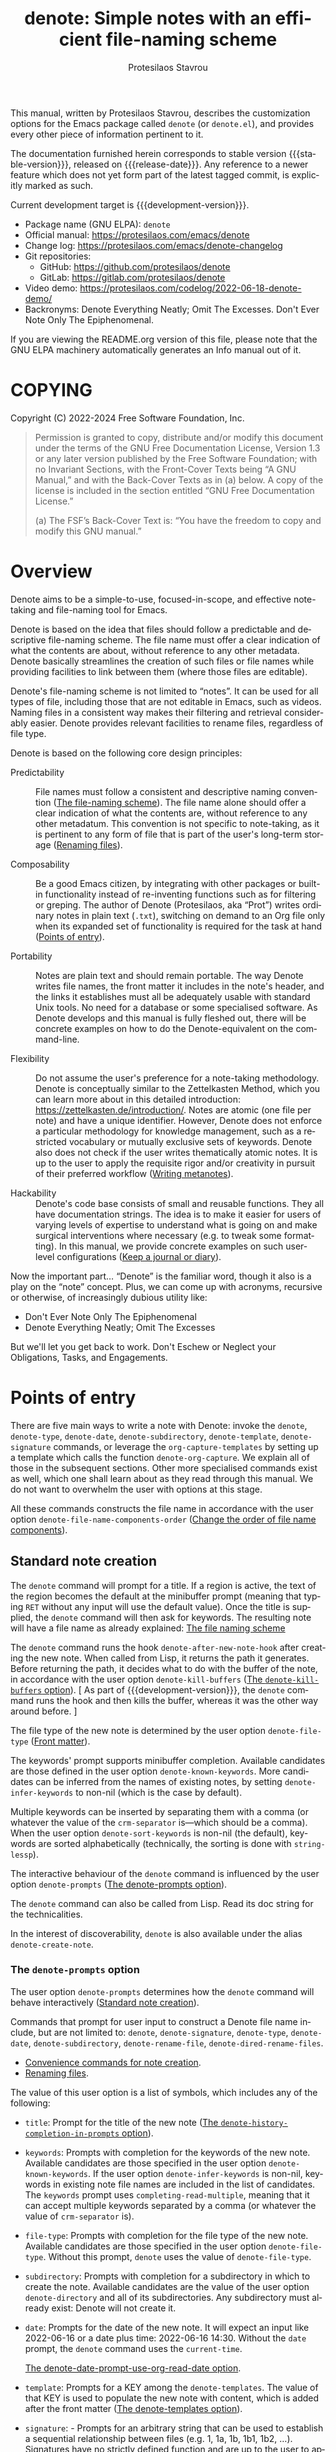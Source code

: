 #+title: denote: Simple notes with an efficient file-naming scheme
#+author: Protesilaos Stavrou
#+email: info@protesilaos.com
#+language: en
#+options: ':t toc:nil author:t email:t num:t
#+startup: content
#+macro: stable-version 3.1.0
#+macro: release-date 2024-09-04
#+macro: development-version 3.2.0-dev
#+export_file_name: denote.texi
#+texinfo_filename: denote.info
#+texinfo_dir_category: Emacs misc features
#+texinfo_dir_title: Denote: (denote)
#+texinfo_dir_desc: Simple notes with an efficient file-naming scheme
#+texinfo_header: @set MAINTAINERSITE @uref{https://protesilaos.com,maintainer webpage}
#+texinfo_header: @set MAINTAINER Protesilaos Stavrou
#+texinfo_header: @set MAINTAINEREMAIL @email{info@protesilaos.com}
#+texinfo_header: @set MAINTAINERCONTACT @uref{mailto:info@protesilaos.com,contact the maintainer}

#+texinfo: @insertcopying

This manual, written by Protesilaos Stavrou, describes the customization
options for the Emacs package called ~denote~ (or =denote.el=), and
provides every other piece of information pertinent to it.

The documentation furnished herein corresponds to stable version
{{{stable-version}}}, released on {{{release-date}}}.  Any reference to
a newer feature which does not yet form part of the latest tagged
commit, is explicitly marked as such.

Current development target is {{{development-version}}}.

+ Package name (GNU ELPA): ~denote~
+ Official manual: <https://protesilaos.com/emacs/denote>
+ Change log: <https://protesilaos.com/emacs/denote-changelog>
+ Git repositories:
  + GitHub: <https://github.com/protesilaos/denote>
  + GitLab: <https://gitlab.com/protesilaos/denote>
+ Video demo: <https://protesilaos.com/codelog/2022-06-18-denote-demo/>
+ Backronyms: Denote Everything Neatly; Omit The Excesses.  Don't Ever
  Note Only The Epiphenomenal.

If you are viewing the README.org version of this file, please note that
the GNU ELPA machinery automatically generates an Info manual out of it.

#+toc: headlines 8 insert TOC here, with eight headline levels

* COPYING
:PROPERTIES:
:COPYING: t
:CUSTOM_ID: h:40b18bb2-4dc1-4202-bd0b-6fab535b2a0f
:END:

Copyright (C) 2022-2024  Free Software Foundation, Inc.

#+begin_quote
Permission is granted to copy, distribute and/or modify this document
under the terms of the GNU Free Documentation License, Version 1.3 or
any later version published by the Free Software Foundation; with no
Invariant Sections, with the Front-Cover Texts being “A GNU Manual,” and
with the Back-Cover Texts as in (a) below.  A copy of the license is
included in the section entitled “GNU Free Documentation License.”

(a) The FSF’s Back-Cover Text is: “You have the freedom to copy and
modify this GNU manual.”
#+end_quote

* Overview
:PROPERTIES:
:CUSTOM_ID: h:a09b70a2-ae0b-4855-ac14-1dddfc8e3241
:END:

Denote aims to be a simple-to-use, focused-in-scope, and effective
note-taking and file-naming tool for Emacs.

Denote is based on the idea that files should follow a predictable and
descriptive file-naming scheme.  The file name must offer a clear
indication of what the contents are about, without reference to any
other metadata.  Denote basically streamlines the creation of such
files or file names while providing facilities to link between them
(where those files are editable).

Denote's file-naming scheme is not limited to "notes".  It can be used
for all types of file, including those that are not editable in Emacs,
such as videos.  Naming files in a consistent way makes their
filtering and retrieval considerably easier.  Denote provides relevant
facilities to rename files, regardless of file type.

Denote is based on the following core design principles:

+ Predictability :: File names must follow a consistent and descriptive
  naming convention ([[#h:4e9c7512-84dc-4dfb-9fa9-e15d51178e5d][The file-naming scheme]]).  The file name alone
  should offer a clear indication of what the contents are, without
  reference to any other metadatum.  This convention is not specific to
  note-taking, as it is pertinent to any form of file that is part of
  the user's long-term storage ([[#h:532e8e2a-9b7d-41c0-8f4b-3c5cbb7d4dca][Renaming files]]).

+ Composability :: Be a good Emacs citizen, by integrating with other
  packages or built-in functionality instead of re-inventing functions
  such as for filtering or greping.  The author of Denote (Protesilaos,
  aka "Prot") writes ordinary notes in plain text (=.txt=), switching on
  demand to an Org file only when its expanded set of functionality is
  required for the task at hand ([[#h:17896c8c-d97a-4faa-abf6-31df99746ca6][Points of entry]]).

+ Portability :: Notes are plain text and should remain portable.  The
  way Denote writes file names, the front matter it includes in the
  note's header, and the links it establishes must all be adequately
  usable with standard Unix tools.  No need for a database or some
  specialised software.  As Denote develops and this manual is fully
  fleshed out, there will be concrete examples on how to do the
  Denote-equivalent on the command-line.

+ Flexibility :: Do not assume the user's preference for a note-taking
  methodology.  Denote is conceptually similar to the Zettelkasten
  Method, which you can learn more about in this detailed introduction:
  <https://zettelkasten.de/introduction/>.  Notes are atomic (one file
  per note) and have a unique identifier.  However, Denote does not
  enforce a particular methodology for knowledge management, such as a
  restricted vocabulary or mutually exclusive sets of keywords.  Denote
  also does not check if the user writes thematically atomic notes.  It
  is up to the user to apply the requisite rigor and/or creativity in
  pursuit of their preferred workflow ([[#h:6060a7e6-f179-4d42-a9de-a9968aaebecc][Writing metanotes]]).

+ Hackability :: Denote's code base consists of small and reusable
  functions.  They all have documentation strings.  The idea is to make
  it easier for users of varying levels of expertise to understand what
  is going on and make surgical interventions where necessary (e.g. to
  tweak some formatting).  In this manual, we provide concrete examples
  on such user-level configurations ([[#h:4a6d92dd-19eb-4fcc-a7b5-05ce04da3a92][Keep a journal or diary]]).

Now the important part...  "Denote" is the familiar word, though it also
is a play on the "note" concept.  Plus, we can come up with acronyms,
recursive or otherwise, of increasingly dubious utility like:

+ Don't Ever Note Only The Epiphenomenal
+ Denote Everything Neatly; Omit The Excesses

But we'll let you get back to work.  Don't Eschew or Neglect your
Obligations, Tasks, and Engagements.

* Points of entry
:PROPERTIES:
:CUSTOM_ID: h:17896c8c-d97a-4faa-abf6-31df99746ca6
:END:

#+findex: denote
#+findex: denote-type
#+findex: denote-org-capture
#+findex: denote-date
#+findex: denote-subdirectory
#+findex: denote-template
#+findex: denote-signature
There are five main ways to write a note with Denote: invoke the
~denote~, ~denote-type~, ~denote-date~, ~denote-subdirectory~,
~denote-template~, ~denote-signature~ commands, or leverage the
~org-capture-templates~ by setting up a template which calls the
function ~denote-org-capture~.  We explain all of those in the
subsequent sections.  Other more specialised commands exist as well,
which one shall learn about as they read through this manual.  We do
not want to overwhelm the user with options at this stage.

All these commands constructs the file name in accordance with the user option
~denote-file-name-components-order~ ([[#h:dc8c40e0-233a-4991-9ad3-2cf5f05ef1cd][Change the order of file name components]]).

** Standard note creation
:PROPERTIES:
:CUSTOM_ID: h:6a92a8b5-d766-42cc-8e5b-8dc255466a23
:END:

The ~denote~ command will prompt for a title.  If a region is active,
the text of the region becomes the default at the minibuffer prompt
(meaning that typing =RET= without any input will use the default
value).  Once the title is supplied, the ~denote~ command will then ask
for keywords.  The resulting note will have a file name as already
explained: [[#h:4e9c7512-84dc-4dfb-9fa9-e15d51178e5d][The file naming scheme]]

#+vindex: denote-after-new-note-hook
The ~denote~ command runs the hook ~denote-after-new-note-hook~ after
creating the new note. When called from Lisp, it returns the path it
generates. Before returning the path, it decides what to do with the
buffer of the note, in accordance with the user option
~denote-kill-buffers~ ([[#h:c8fd826f-3ac9-4820-9709-4375603f8865][The ~denote-kill-buffers~ option]]). [ As part of
{{{development-version}}}, the ~denote~ command runs the hook and then
kills the buffer, whereas it was the other way around before. ]

The file type of the new note is determined by the user option
~denote-file-type~ ([[#h:13218826-56a5-482a-9b91-5b6de4f14261][Front matter]]).

#+vindex: denote-known-keywords
#+vindex: denote-infer-keywords
The keywords' prompt supports minibuffer completion.  Available
candidates are those defined in the user option ~denote-known-keywords~.
More candidates can be inferred from the names of existing notes, by
setting ~denote-infer-keywords~ to non-nil (which is the case by
default).

#+vindex: denote-sort-keywords
Multiple keywords can be inserted by separating them with a comma (or
whatever the value of the ~crm-separator~ is---which should be a comma).
When the user option ~denote-sort-keywords~ is non-nil (the default),
keywords are sorted alphabetically (technically, the sorting is done
with ~string-lessp~).

The interactive behaviour of the ~denote~ command is influenced by the
user option ~denote-prompts~ ([[#h:f9204f1f-fcee-49b1-8081-16a08a338099][The denote-prompts option]]).

The ~denote~ command can also be called from Lisp.  Read its doc string
for the technicalities.

#+findex: denote-create-note
In the interest of discoverability, ~denote~ is also available under the
alias ~denote-create-note~.

*** The ~denote-prompts~ option
:PROPERTIES:
:CUSTOM_ID: h:f9204f1f-fcee-49b1-8081-16a08a338099
:END:

#+vindex: denote-prompts
The user option ~denote-prompts~ determines how the ~denote~ command
will behave interactively ([[#h:6a92a8b5-d766-42cc-8e5b-8dc255466a23][Standard note creation]]).

Commands that prompt for user input to construct a Denote file name
include, but are not limited to: ~denote~, ~denote-signature~,
~denote-type~, ~denote-date~, ~denote-subdirectory~,
~denote-rename-file~, ~denote-dired-rename-files~.

- [[#h:887bdced-9686-4e80-906f-789e407f2e8f][Convenience commands for note creation]].
- [[#h:532e8e2a-9b7d-41c0-8f4b-3c5cbb7d4dca][Renaming files]].

The value of this user option is a list of symbols, which includes any
of the following:

- =title=: Prompt for the title of the new note ([[#h:403422a7-7578-494b-8f33-813874c12da3][The ~denote-history-completion-in-prompts~ option]]).

- =keywords=: Prompts with completion for the keywords of the new note.
  Available candidates are those specified in the user option
  ~denote-known-keywords~.  If the user option ~denote-infer-keywords~
  is non-nil, keywords in existing note file names are included in the
  list of candidates.  The =keywords= prompt uses
  ~completing-read-multiple~, meaning that it can accept multiple
  keywords separated by a comma (or whatever the value of ~crm-separator~
  is).

- =file-type=: Prompts with completion for the file type of the new
  note.  Available candidates are those specified in the user option
  ~denote-file-type~.  Without this prompt, ~denote~ uses the value of
  ~denote-file-type~.

- =subdirectory=: Prompts with completion for a subdirectory in which to
  create the note.  Available candidates are the value of the user
  option ~denote-directory~ and all of its subdirectories.  Any
  subdirectory must already exist: Denote will not create it.

- =date=: Prompts for the date of the new note.  It will expect an input
  like 2022-06-16 or a date plus time: 2022-06-16 14:30.  Without the
  =date= prompt, the ~denote~ command uses the ~current-time~.

  [[#h:e7ef08d6-af1b-4ab3-bb00-494a653e6d63][The denote-date-prompt-use-org-read-date option]].

- =template=: Prompts for a KEY among the ~denote-templates~.  The value
  of that KEY is used to populate the new note with content, which is
  added after the front matter ([[#h:f635a490-d29e-4608-9372-7bd13b34d56c][The denote-templates option]]).

- =signature=: - Prompts for an arbitrary string that can be used to
  establish a sequential relationship between files (e.g. 1, 1a, 1b,
  1b1, 1b2, ...).  Signatures have no strictly defined function and
  are up to the user to apply as they see fit.  One use-case is to
  implement Niklas Luhmann's Zettelkasten system for a sequence of
  notes (Folgezettel).  Signatures are not included in a file's front
  matter.  They are reserved solely for creating a sequence in a file
  listing, at least for the time being.  To insert a link that
  includes the signature, use the command ~denote-link-with-signature~
  ([[#h:066e5221-9844-474b-8858-398398646f86][Insert link to file with signature]]).

The prompts occur in the given order.

If the value of this user option is nil, no prompts are used.  The
resulting file name will consist of an identifier (i.e. the date and
time) and a supported file type extension (per ~denote-file-type~).

Recall that Denote's standard file-naming scheme is defined as follows
([[#h:4e9c7512-84dc-4dfb-9fa9-e15d51178e5d][The file-naming scheme]]):

: DATE--TITLE__KEYWORDS.EXT

If either or both of the =title= and =keywords= prompts are not
included in the value of this variable, file names will be any of
those permutations:

: DATE.EXT
: DATE--TITLE.EXT
: DATE__KEYWORDS.EXT

When in doubt, always include the =title= and =keywords= prompts.

Finally, this user option only affects the interactive use of the
~denote~ or other relevant commands (advanced users can call it from
Lisp). In Lisp usage, the behaviour is always what the caller
specifies, based on the supplied arguments.

*** The ~denote-history-completion-in-prompts~ option
:PROPERTIES:
:CUSTOM_ID: h:403422a7-7578-494b-8f33-813874c12da3
:END:

#+vindex: denote-history-completion-in-prompts
The user option ~denote-history-completion-in-prompts~ toggles history
completion in all ~denote-prompts-with-history-as-completion~.

When this user option is set to a non-nil value, Denote will use
minibuffer history entries as completion candidates in all of the
~denote-prompts-with-history-as-completion~. Those will show previous
inputs from their respective history as possible values to select,
either to (i) re-insert them verbatim or (ii) with the intent to edit
them further (depending on the minibuffer user interface, one can
select a candidate with =TAB= without exiting the minibuffer, as
opposed to what =RET= normally does by selecting and exiting).

When this user option is set to a nil value, all of the
~denote-prompts-with-history-as-completion~ will not use minibuffer
completion: they will just prompt for a string of characters. Their
history is still available through all the standard ways of retrieving
minibuffer history, such as with the command ~previous-history-element~.

History completion still allows arbitrary values to be provided as
input: they do not have to match the available minibuffer completion
candidates.

Note that some prompts, like ~denote-keywords-prompt~, always use
minibuffer completion, due to the specifics of their data.

[ Consider enabling the built-in ~savehist-mode~ to persist minibuffer
  histories between sessions.]

*** The ~denote-templates~ option
:PROPERTIES:
:CUSTOM_ID: h:f635a490-d29e-4608-9372-7bd13b34d56c
:END:

#+vindex: denote-templates
The user option ~denote-templates~ is an alist of content templates for
new notes.  A template is arbitrary text that Denote will add to a newly
created note right below the front matter.

Templates are expressed as a =(KEY . VALUE)= association.

- The =KEY= is the name which identifies the template.  It is an
  arbitrary symbol, such as =report=, =memo=, =statement=.

- The =VALUE= is either a string or the symbol of a function.

  - If it is a string, it is ordinary text that Denote will insert
    as-is.  It can contain newline characters to add spacing.  The
    manual of Denote contains examples on how to use the ~concat~
    function, beside writing a generic string.

  - If it is a function, it is called without arguments and is expected
    to return a string.  Denote will call the function and insert the
    result in the buffer.

The user can choose a template either by invoking the command
~denote-template~ or by changing the user option ~denote-prompts~ to
always prompt for a template when calling the ~denote~ command.

[[#h:f9204f1f-fcee-49b1-8081-16a08a338099][The denote-prompts option]].

[[#h:887bdced-9686-4e80-906f-789e407f2e8f][Convenience commands for note creation]].

Templates can be written directly as one large string.  For example (the
=\n= character is read as a newline):

#+begin_src emacs-lisp
(setq denote-templates
      '((report . "* Some heading\n\n* Another heading")
        (memo . "* Some heading

,* Another heading

")))
#+end_src

Long strings may be easier to type but interpret indentation literally.
Also, they do not scale well.  A better way is to use some Elisp code to
construct the string.  This would typically be the ~concat~ function,
which joins multiple strings into one.  The following is the same as the
previous example:

#+begin_src emacs-lisp
(setq denote-templates
      `((report . "* Some heading\n\n* Another heading")
        (memo . ,(concat "* Some heading"
                         "\n\n"
                         "* Another heading"
                         "\n\n"))))
#+end_src

Notice that to evaluate a function inside of an alist we use the
backtick to quote the alist (NOT the straight quote) and then prepend a
comma to the expression that should be evaluated.  The ~concat~ form
here is not sensitive to indentation, so it is easier to adjust for
legibility.

For when the =VALUE= is a function, we have this:

#+begin_src emacs-lisp
(setq denote-templates
      `((report . "* Some heading\n\n* Another heading")
        (blog . my-denote-template-function-for-blog) ; a function to return a string
        (memo . ,(concat "* Some heading"
                         "\n\n"
                         "* Another heading"
                         "\n\n"))))
#+end_src

In this example, ~my-denote-template-function-for-blog~ is a function
that returns a string. Denote will take care to insert it in the buffer.

DEV NOTE: We do not provide more examples at this point, though feel
welcome to ask for help if the information provided herein is not
sufficient.  We shall expand the manual accordingly.

*** Convenience commands for note creation
:PROPERTIES:
:CUSTOM_ID: h:887bdced-9686-4e80-906f-789e407f2e8f
:END:

Sometimes the user needs to create a note that has different
requirements from those of ~denote~ ([[#h:6a92a8b5-d766-42cc-8e5b-8dc255466a23][Standard note creation]]).  While
this can be achieved globally by changing the ~denote-prompts~ user
option, there are cases where an ad-hoc method is the appropriate one
([[#h:f9204f1f-fcee-49b1-8081-16a08a338099][The denote-prompts option]]).

To this end, Denote provides the following interactive convenience
commands for note creation. They all work by appending a new prompt to
the existing ~denote-prompts~.

+ Create note by specifying file type :: The ~denote-type~ command
  creates a note while prompting for a file type.

  This is the equivalent of calling ~denote~ when ~denote-prompts~ has
  the =file-type= prompt appended to its existing prompts. In practical
  terms, this lets you produce, say, a note in Markdown even though
  you normally write in Org ([[#h:6a92a8b5-d766-42cc-8e5b-8dc255466a23][Standard note creation]]).

  #+findex: denote-create-note-using-type
  The ~denote-create-note-using-type~ is an alias of ~denote-type~.

+ Create note using a date :: Normally, Denote reads the current date
  and time to construct the unique identifier of a newly created note
  ([[#h:6a92a8b5-d766-42cc-8e5b-8dc255466a23][Standard note creation]]).  Sometimes, however, the user needs to set
  an explicit date+time value.

  This is where the ~denote-date~ command comes in.  It creates a note
  while prompting for a date.  The date can be in YEAR-MONTH-DAY
  notation like =2022-06-30= or that plus the time: =2022-06-16 14:30=.

  [[#h:e7ef08d6-af1b-4ab3-bb00-494a653e6d63][The denote-date-prompt-use-org-read-date option]].

  This is the equivalent of calling ~denote~ when ~denote-prompts~ has
  the =date= prompt appended to its existing prompts.

  #+findex: denote-create-note-using-date
  The ~denote-create-note-using-date~ is an alias of ~denote-date~.

+ Create note in a specific directory :: The ~denote-subdirectory~
  command creates a note while prompting for a subdirectory.  Available
  candidates include the value of the variable ~denote-directory~ and
  any subdirectory thereof (Denote does not create subdirectories).

  This is the equivalent of calling ~denote~ when ~denote-prompts~ has
  the =subdirectory= prompt appended to its existing prompts.

  #+findex: denote-create-note-in-subdirectory
  The ~denote-create-note-in-subdirectory~ is a more descriptive alias
  of ~denote-subdirectory~.

+ Create note and add a template :: The ~denote-template~ command
  creates a new note and inserts the specified template below the front
  matter ([[#h:f635a490-d29e-4608-9372-7bd13b34d56c][The denote-templates option]]).  Available candidates for
  templates are specified in the user option ~denote-templates~.

  This is the equivalent of calling ~denote~ when ~denote-prompts~ has
  the =template= prompt appended to its existing prompts.

  #+findex: denote-create-note-with-template
  The ~denote-create-note-with-template~ is an alias of the command
  ~denote-template~, meant to help with discoverability.

+ Create note with a signature :: The ~denote-signature~ command first
  prompts for an arbitrary string to use in the optional =SIGNATURE=
  field of the file name and then asks for a title and keywords.
  Signatures are arbitrary strings of alphanumeric characters which
  can be used to establish sequential relations between file at the
  level of their file name (e.g. 1, 1a, 1b, 1b1, 1b2, ...).

  This is the equivalent of calling ~denote~ when ~denote-prompts~ has
  the =signature= prompt appended to its existing prompts.

  The ~denote-create-note-using-signature~ is an alias of the command
  ~denote-signature~ intended to make the functionality more
  discoverable.

**** Write your own convenience commands
:PROPERTIES:
:CUSTOM_ID: h:11946562-7eb0-4925-a3b5-92d75f1f5895
:END:

The convenience commands we provide only cover some basic use-cases
([[#h:887bdced-9686-4e80-906f-789e407f2e8f][Convenience commands for note creation]]). The user may require
combinations that are not covered, such as to prompt for a template
and for a subdirectory, instead of only one of the two. To this end,
we show how to follow the code we use in Denote to write your own
variants of those commands.

First let's take a look at the definition of one of those commands.
They all look the same, but we use ~denote-subdirectory~ for this
example:

#+begin_src emacs-lisp
(defun denote-subdirectory ()
  "Create note while prompting for a subdirectory.

Available candidates include the value of the variable
`denote-directory' and any subdirectory thereof.

This is the equivalent of calling `denote' when `denote-prompts'
has the `subdirectory' prompt appended to its existing prompts."
  (declare (interactive-only t))
  (interactive)
  (let ((denote-prompts (denote-add-prompts '(subdirectory))))
    (call-interactively #'denote)))
#+end_src

The hyphenated word after ~defun~ is the name of the function. It has
to be unique. Then we have the documentation string (or "doc string")
which is for the user's convenience.

This function is ~interactive~, meaning that it can be called via
=M-x= or be assigned to a key binding. Then we have the local binding
of the ~denote-prompts~ to the desired combination ("local" means
specific to this function without affecting other contexts). Lastly,
it calls the standard ~denote~ command interactively, so it uses all
the prompts in their specified order.

The function call ~(denote-add-prompts '(subdirectory))~ will append
the subdirectory prompt to the existing value of the ~denote-prompts~.
If, for example, the default value is ='(title keywords)= (to prompt
for a title and then for keywords), it will become ='(subdirectory
title keywords)= inside the context of this ~let~. Remember that this
is "local", so the global value of ~denote-prompts~ remains unaffected.

Now let's say we want to have a command that (i) asks for a template
(ii) for a subdirectory ([[#h:f635a490-d29e-4608-9372-7bd13b34d56c][The denote-templates option]]), and (iii) then
goes through the remaining ~denote-prompts~. All we need to do is
tweak the ~let~ bound value of ~denote-prompts~ and give our command a
unique name:

#+begin_src emacs-lisp
;; Like `denote-subdirectory' but also ask for a template
(defun my-denote-subdirectory-with-template ()
  "Create note while also prompting for a template and subdirectory.

This is the equivalent of calling `denote' when `denote-prompts' has the
`subdirectory' and `template' prompts appended to its existing prompts."
  (declare (interactive-only t))
  (interactive)
  (let ((denote-prompts (denote-add-prompts '(subdirectory template))))
    (call-interactively #'denote)))
#+end_src

The tweaks to ~denote-prompts~ determine how the command will behave
([[#h:f9204f1f-fcee-49b1-8081-16a08a338099][The denote-prompts option]]). Use this paradigm to write your own
variants which you can then assign to keys, invoke with =M-x=, or add
to the list of commands available at the ~denote-command-prompt~
([[#h:98c732ac-da0e-4ebd-a0e3-5c47f9075e51][Choose which commands to prompt for]]).

In the above scenario, we are using the ~denote-add-prompts~ function,
which appends whatever prompts we want to the existing value of
~denote-prompts~. If the user prefers to completely override the
~denote-prompts~, they can set the value outright:

#+begin_src emacs-lisp
(defun my-denote-subdirectory-with-template-title-and-keywords ()
  "Create a note while prompting for subdirectory, template, title, and keywords.

This is the equivalent of calling `denote' when `denote-prompts' has the
value '(template subdirectory title keywords)."
  (declare (interactive-only t))
  (interactive)
  (let ((denote-prompts '(subdirectory template title keywords)))
    (call-interactively #'denote)))
#+end_src

*** The ~denote-save-buffers~ option
:PROPERTIES:
:CUSTOM_ID: h:bf80f4cd-6f56-4f7c-a991-8573161e4511
:END:

#+vindex: denote-save-buffers
The user option ~denote-save-buffer-after-creation~ controls whether
commands that create new notes save their buffer outright.

The default behaviour of commands such as ~denote~ (or related) is to
not save the buffer they create ([[#h:17896c8c-d97a-4faa-abf6-31df99746ca6][Points of entry]]). This gives the user
the chance to review the text before writing it to a file. The user
may choose to delete the unsaved buffer, thus not creating a new note
([[#h:bf80f4cd-6f56-4f7c-a991-8573161e4511][The ~denote-save-buffer-after-creation~ option]]).

This option also applies to notes affected by the renaming commands
(~denote-rename-file~ and related).

If this user option is set to a non-nil value, such buffers are saved
automatically. The assumption is that the user who opts in to this
feature is familiar with the ~denote-rename-file~ operation (or
related) and knows it is reliable ([[#h:532e8e2a-9b7d-41c0-8f4b-3c5cbb7d4dca][Renaming files]]).

[[#h:c8fd826f-3ac9-4820-9709-4375603f8865][The ~denote-kill-buffers~ option]].

*** The ~denote-kill-buffers~ option
:PROPERTIES:
:CUSTOM_ID: h:c8fd826f-3ac9-4820-9709-4375603f8865
:END:

#+vindex: denote-kill-buffers
The user option ~denote-kill-buffers~ controls whether to kill a
buffer that was generated by a Denote command. This can happen when
creating a new file or renaming an existing one.

- [[#h:17896c8c-d97a-4faa-abf6-31df99746ca6][Points of entry]].
- [[#h:532e8e2a-9b7d-41c0-8f4b-3c5cbb7d4dca][Renaming files]].

The default behaviour of creation or renaming commands such as
~denote~ or ~denote-rename-file~ is to not kill the buffer they
create or modify at the end of their operation. The idea is to give
the user the chance to confirm that everything is in order.

If this user option is nil (the default), buffers affected by a
creation or renaming command are not automatically killed.

If set to the symbol =on-creation=, new notes are automatically killed.

If set to the symbol =on-rename=, renamed notes are automatically
killed.

If set to t, new and renamed notes are killed.

If a buffer is killed, it is also saved, as if ~denote-save-buffers~
were t ([[#h:bf80f4cd-6f56-4f7c-a991-8573161e4511][The ~denote-save-buffers~ option]]).

In all cases, if the buffer already existed before the Denote operation
it is NOT automatically killed.

*** The ~denote-date-prompt-use-org-read-date~ option
:PROPERTIES:
:CUSTOM_ID: h:e7ef08d6-af1b-4ab3-bb00-494a653e6d63
:END:

By default, Denote uses its own simple prompt for date or date+time
input ([[#h:f9204f1f-fcee-49b1-8081-16a08a338099][The denote-prompts option]]).  This is done when the
~denote-prompts~ option includes a =date= symbol and/or when the user
invokes the ~denote-date~ command.

#+vindex: denote-date-prompt-use-org-read-date
Users who want to benefit from the more advanced date selection method
that is common in interactions with Org mode, can set the user option
~denote-date-prompt-use-org-read-date~ to a non-nil value.

** Create a note from the current Org subtree
:PROPERTIES:
:CUSTOM_ID: h:d0c7cb79-21e5-4176-a6af-f4f68578c8dd
:END:

In Org parlance, an entry with all its subheadings and other contents
is a "subtree". Denote can operate on the subtree to extract it from
the current file and create a new file out of it. One such workflow is
to collect thoughts in a single document and produce longer standalone
notes out of them upon review.

#+findex: denote-org-extras-extract-org-subtree
The command ~denote-org-extras-extract-org-subtree~ is used for this
purpose. It creates a new Denote note using the current Org subtree.
In doing so, it removes the subtree from its current file and moves
its contents into a new file. This command is part of the optional
=denote-org-extras.el= extension, which is part of the ~denote~
package. It is loaded automatically as soon as one of its commands is
invoked.

The text of the subtree's heading becomes the =#+title= of the new
note. Everything else is inserted as-is.

If the heading has any tags, they are used as the keywords of the new
note. If the Org file has any =#+filetags= they are taken as well
(Org's =#+filetags= are inherited by the headings). If none of these
are true and the user option ~denote-prompts~ includes an entry for
keywords, then ~denote-org-extras-extract-org-subtree~ prompts for
keywords. Else the new note has no keywords ([[#h:ad4dde4a-8e88-470a-97ae-e7b9d4b41fb4][Add or remove keywords interactively]]).

If the heading has a =PROPERTIES= drawer, it is retained for further
review.

If the heading's =PROPERTIES= drawer includes a =DATE= or =CREATED=
property, or there exists a =CLOSED= statement with a timestamp value,
use that to derive the date (or date and time) of the new note (if
there is only a date, the time is taken as 00:00). If more than one of
these is present, the order of preference is =DATE=, then =CREATED=,
then =CLOSED=. If none of these is present, the current time is used.
If the ~denote-prompts~ includes an entry for a date, then the command
prompts for a date at this stage (also see ~denote-date-prompt-use-org-read-date~).

For the rest, it consults the value of the user option
~denote-prompts~ in the following scenaria:

- To optionally prompt for a subdirectory, otherwise it produces the
  new note in the ~denote-directory~.
- To optionally prompt for a file signature, otherwise to not use any.

The new note is an Org file regardless of the user option
~denote-file-type~.

** Create note using Org capture
:PROPERTIES:
:CUSTOM_ID: h:656c70cd-cf9a-4471-a0b5-4f0aaf60f881
:END:

For integration with ~org-capture~, the user must first add the relevant
template.  Such as:

#+begin_src emacs-lisp
(with-eval-after-load 'org-capture
  (add-to-list 'org-capture-templates
               '("n" "New note (with Denote)" plain
                 (file denote-last-path)
                 #'denote-org-capture
                 :no-save t
                 :immediate-finish nil
                 :kill-buffer t
                 :jump-to-captured t)))
#+end_src

Once the template is added, it is accessed from the specified key. If,
for instance, ~org-capture~ is bound to =C-c c=, then the note
creation is initiated with =C-c c n=, per the above snippet. After
that, the process is the same as with invoking ~denote~ directly,
namely: a prompt for a title followed by a prompt for keywords,
assuming the default settings ([[#h:6a92a8b5-d766-42cc-8e5b-8dc255466a23][Standard note creation]]). Concretely,
this method always respects the value of the user option
~denote-prompts~ ([[#h:f9204f1f-fcee-49b1-8081-16a08a338099][The ~denote-prompts~ option]]).

It is also possible to define templates that have specific prompts or
certain values set, for which there is no prompt:

- [[#h:115b6797-f265-40e9-a603-32eeda13a7ac][Create note with specific values using Org capture]]
- [[#h:95b78582-9086-47e8-967f-62373e2369a0][Create note with specific prompts using Org capture]]

#+vindex: denote-org-capture-specifiers
Users may prefer to leverage ~org-capture~ in order to extend file
creation with the specifiers described in the ~org-capture-templates~
documentation (such as to capture the active region and/or create a
hyperlink pointing to the given context).

IMPORTANT.  Due to the particular file-naming scheme of Denote, which is
derived dynamically, such specifiers or other arbitrary text cannot be
written directly in the template.  Instead, they have to be assigned to
the user option ~denote-org-capture-specifiers~, which is interpreted by
the function ~denote-org-capture~.  Example with our default value:

#+begin_src emacs-lisp
(setq denote-org-capture-specifiers "%l\n%i\n%?")
#+end_src

Note that ~denote-org-capture~ ignores the ~denote-file-type~: it always
sets the Org file extension for the created note to ensure that the
capture process works as intended, especially for the desired output of
the ~denote-org-capture-specifiers~.

[ You may not need ~org-capture~ to do what you want ([[#h:11946562-7eb0-4925-a3b5-92d75f1f5895][Write your own convenience commands]]). ]

** Create note with specific prompts using Org capture
:PROPERTIES:
:CUSTOM_ID: h:95b78582-9086-47e8-967f-62373e2369a0
:END:

This section assumes knowledge of how Denote+org-capture work, as
explained in the previous section ([[#h:656c70cd-cf9a-4471-a0b5-4f0aaf60f881][Create note using Org capture]]).

#+findex: denote-org-capture-with-prompts
The previous section shows how to define an Org capture template that
always prompts for whatever is set in the user option ~denote-prompts~
(title and keywords, by default). There are, however, cases where the
user wants more control over what kind of input Denote will prompt
for. To this end, we provide the function ~denote-org-capture-with-prompts~.
Below we explain it and then show some examples of how to use it.

The ~denote-org-capture-with-prompts~ is like ~denote-org-capture~ but
with optional prompt parameters.

When called without arguments, it does not prompt for anything.  It
just returns the front matter with title and keyword fields empty and
the date and identifier fields specified.  It also makes the file name
consist of only the identifier plus the Org file name extension ([[#h:4e9c7512-84dc-4dfb-9fa9-e15d51178e5d][The file-naming scheme]]).

Otherwise, it produces a minibuffer prompt for every non-nil value
that corresponds to the =TITLE=, =KEYWORDS=, =SUBDIRECTORY=, =DATE=,
and =TEMPLATE= arguments.  The prompts are those used by the standard
~denote~ command and all of its utility commands ([[#h:17896c8c-d97a-4faa-abf6-31df99746ca6][Points of entry]]).

When returning the contents that fill in the Org capture template, the
sequence is as follows: front matter, =TEMPLATE=, and then the value
of the user option ~denote-org-capture-specifiers~.

Important note: in the case of =SUBDIRECTORY= actual subdirectories
must exist---Denote does not create them.  Same principle for
=TEMPLATE= as templates must exist and are specified in the user
option ~denote-templates~.

This is how one can incorporate ~denote-org-capture-with-prompts~ in
their Org capture templates.  Instead of passing a generic ~t~ which
makes it hard to remember what the argument means, we use semantic
keywords like =:title= for our convenience (internally this does not
matter as the value still counts as non-nil, so =:foo= for =TITLE= is
treated the same as =:title= or ~t~).

#+begin_src emacs-lisp
;; This prompts for TITLE, KEYWORDS, and SUBDIRECTORY
(add-to-list 'org-capture-templates
             '("N" "New note with prompts (with denote.el)" plain
               (file denote-last-path)
               (function
                (lambda ()
                  (denote-org-capture-with-prompts :title :keywords :subdirectory)))
               :no-save t
               :immediate-finish nil
               :kill-buffer t
               :jump-to-captured t))

;; This prompts only for SUBDIRECTORY
(add-to-list 'org-capture-templates
             '("N" "New note with prompts (with denote.el)" plain
               (file denote-last-path)
               (function
                (lambda ()
                  (denote-org-capture-with-prompts nil nil :subdirectory)))
               :no-save t
               :immediate-finish nil
               :kill-buffer t
               :jump-to-captured t))

;; This prompts for TITLE and SUBDIRECTORY
(add-to-list 'org-capture-templates
             '("N" "New note with prompts (with denote.el)" plain
               (file denote-last-path)
               (function
                (lambda ()
                  (denote-org-capture-with-prompts :title nil :subdirectory)))
               :no-save t
               :immediate-finish nil
               :kill-buffer t
               :jump-to-captured t))
#+end_src

[ You may not need ~org-capture~ to do what you want ([[#h:11946562-7eb0-4925-a3b5-92d75f1f5895][Write your own convenience commands]]). ]

** Create note with specific values using Org capture
:PROPERTIES:
:CUSTOM_ID: h:115b6797-f265-40e9-a603-32eeda13a7ac
:END:

The ordinary procedure to create a note with ~org-capture~ respects
the value of the user option ~denote-prompts~ ([[#h:656c70cd-cf9a-4471-a0b5-4f0aaf60f881][Create note using Org capture]]):
the user is prompted for all the values they have configured (title
and keywords, by default). Sometimes, there is no need to have a
certain prompt because the value of it will be constant. For example,
the user wants to have a template that (i) respects the
~denote-prompts~ but (ii) puts the new note in an existing subdirectory
of the ~denote-directory~. The following code block does exactly that.

[ It also is possible to have a template that deviates from
  ~denote-prompts~ and prompts for specific values ([[#h:95b78582-9086-47e8-967f-62373e2369a0][Create note with specific prompts using Org capture]]). ]

#+begin_src emacs-lisp
(with-eval-after-load 'org-capture
  (add-to-list 'org-capture-templates
               '("r" "New reference (with Denote)" plain
                 (file denote-last-path)
                 (function
                  (lambda ()
                    (let ((denote-use-directory (expand-file-name "reference" (denote-directory))))
                      (denote-org-capture))))
                 :no-save t
                 :immediate-finish nil
                 :kill-buffer t
                 :jump-to-captured t)))
#+end_src

The values one may predefine in this way are via these variables ([[#h:c916d8c5-540a-409f-b780-6ccbd90e088e][For developers or advanced users]]):

#+findex: denote-use-date
+ ~denote-use-date~

#+findex: denote-use-directory
+ ~denote-use-directory~

#+findex: denote-use-file-type
+ ~denote-use-file-type~

#+findex: denote-use-keywords
+ ~denote-use-keywords~

#+findex: denote-use-signature
+ ~denote-use-signature~

#+findex: denote-use-template
+ ~denote-use-template~

#+findex: denote-use-title
+ ~denote-use-title~

When there exists a binding for the aforementioned variables, the
corresponding prompt is always skipped. It is thus paramount to never
set those variables outside the scope of a ~let~ (or equivalent).

With those granted, here is another example scenario where the user
wants to have a constant value for the subdirectory but also be
prompted for a date.

#+begin_src emacs-lisp
(with-eval-after-load 'org-capture
  (add-to-list 'org-capture-templates
               '("j" "New journal (with Denote)" plain
                 (file denote-last-path)
                 (function
                  (lambda ()
                    ;; The "journal" subdirectory of the `denote-directory'---this must exist!
                    (let* ((denote-use-directory (expand-file-name "journal" (denote-directory)))
                           ;; Use the existing `denote-prompts' as well as the one for a date.
                           (denote-prompts (denote-add-prompts '(date))))
                      (denote-org-capture))))
                 :no-save t
                 :immediate-finish nil
                 :kill-buffer t
                 :jump-to-captured t)))
#+end_src

The above highlights the hackability of the Denote code base, namely,
how we can affect the behaviour of the underlying ~denote~ command by
~let~ binding variables that affect every aspect of its behaviour
([[#h:11946562-7eb0-4925-a3b5-92d75f1f5895][Write your own convenience commands]]).

** Create a journal entry using Org capture
:PROPERTIES:
:CUSTOM_ID: h:14d2430e-d60f-4c66-9229-bec2098039d2
:END:

[ What we document here uses the ~denote-journal-extras-path-to-new-or-existing-entry~
  which is modified as part of {{{development-version}}}. ]

Denote can be used for a free-form journaling out-of-the-box. We also
provide the =denote-journal-extras.el= file, which contains extensions
for a more streamlined workflow ([[#h:4a6d92dd-19eb-4fcc-a7b5-05ce04da3a92][Keep a journal or diary]]).

One of the features of those extras is the ability to create a Denote
file for a given day, if there is none, but revisit the file if it
exists. Users can thus leverage this to set up a workflow where they
quickly add a new heading to their daily journal file via the command
~org-capture~:

#+begin_src emacs-lisp
(with-eval-after-load 'org-capture
  (add-to-list 'org-capture-templates
               '("j" "Journal" entry
                 (file denote-journal-extras-path-to-new-or-existing-entry)
                 "* %U %?\n%i\n%a"
                 :kill-buffer t
                 :empty-lines 1)))
#+end_src

Using the above, is the same as calling the command
~denote-journal-extras-new-or-existing-entry~ and then manually
appending a heading with a timestamp. The template can be modified
accordingly, in accordance with the documentation of ~org-capture-templates~.

** Create a note with the region's contents
:PROPERTIES:
:CUSTOM_ID: h:2f8090f1-50af-4965-9771-d5a91a0a87bd
:END:

#+findex: denote-region
The command ~denote-region~ takes the contents of the active region
and then calls the ~denote~ command.  Once a new note is created, it
inserts the contents of the region therein.  This is useful to
quickly elaborate on some snippet of text or capture it for future
reference.

#+vindex: denote-region-after-new-note-functions
When the ~denote-region~ command is called with an active region, it
finalises its work by calling ~denote-region-after-new-note-functions~.
This is an abnormal hook, meaning that the functions added to it are
called with arguments.  The arguments are two, representing the
beginning and end positions of the newly inserted text.

A common use-case for Org mode users is to call the command
~org-insert-structure-template~ after a region is inserted.  Emacs
will thus prompt for a structure template, such as the one
corresponding to a source block.  In this case the function added to
~denote-region-after-new-note-functions~ does not actually need
aforementioned arguments: it can simply declare those as ignored by
prefixing the argument names with an underscore (an underscore is
enough, but it is better to include a name for clarity).  For example,
the following will prompt for a structure template as soon as
~denote-region~ is done:

#+begin_src emacs-lisp
(defun my-denote-region-org-structure-template (_beg _end)
  (when (derived-mode-p 'org-mode)
    (activate-mark)
    (call-interactively 'org-insert-structure-template)))

(add-hook 'denote-region-after-new-note-functions #'my-denote-region-org-structure-template)
#+end_src

Remember that ~denote-region-after-new-note-functions~ are not called
if ~denote-region~ is used without an active region.

*** A custom ~denote-region~ that references the source
:PROPERTIES:
:CUSTOM_ID: h:eb72086e-05be-4ae3-af51-7616999fc7c9
:END:

The ~denote-region~ command simply creates a new note and includes the
highlighted region's contents as the initial text of the note ([[#h:2f8090f1-50af-4965-9771-d5a91a0a87bd][Create a note with the region's contents]]).
However, users may want a more streamlined workflow where the command
is always used to capture quotes from other sources. In this example,
we consider "other sources" to come from Emacs EWW buffers (with ~M-x
eww~) or regular files outside the ~denote-directory~.

[ This is a proof-of-concept that does not cover all cases. If anyone
  wants to use a variation of this, just let me know. ]

#+begin_src emacs-lisp
;; Variant of `my-denote-region' to reference the source

(defun my-denote-region-get-source-reference ()
  "Get a reference to the source for use with `my-denote-region'.
The reference is a URL or an Org-formatted link to a file."
  ;; We use a `cond' here because we can extend it to cover move
  ;; cases.
  (cond
   ((derived-mode-p 'eww-mode)
    (plist-get eww-data :url))
   ;; Here we are just assuming an Org format.  We can make this more
   ;; involved, if needed.
   (buffer-file-name
    (format "[[file:%s][%s]]" buffer-file-name (buffer-name)))))

(defun my-denote-region ()
  "Like `denote-region', but add the context afterwards.
For how the context is retrieved, see `my-denote-region-get-source-reference'."
  (interactive)
  (let ((context (my-denote-region-get-source-reference)))
    (call-interactively 'denote-region)
    (when context
      (goto-char (point-max))
      (insert "\n")
      (insert context))))

;; Add quotes around snippets of text captured with `denote-region' or `my-denote-region'.

(defun my-denote-region-org-structure-template (beg end)
  "Automatically quote (with Org syntax) the contents of `denote-region'."
  (when (derived-mode-p 'org-mode)
    (goto-char end)
    (insert "#+end_quote\n")
    (goto-char beg)
    (insert "#+begin_quote\n")))

(add-hook 'denote-region-after-new-note-functions #'my-denote-region-org-structure-template)
#+end_src

With the above in place, calling the ~my-denote-region~ command does
the following:

- It creates a new note as usual, prompting for the relevant data.
- Inserts the contents of the region below the front matter of the new
  note.
- Adds Org-style quotation block markers around the inserted region.
- Adds a link to the URL or file from where ~my-denote-region~ was called.

** Open an existing note or create it if missing
:PROPERTIES:
:CUSTOM_ID: h:ad91ca39-cf10-4e16-b224-fdf78f093883
:END:

#+findex: denote-open-or-create
#+findex: denote-open-or-create-with-command
Sometimes it is necessary to briefly interrupt the ongoing writing
session to open an existing note or, if that is missing, to create it.
This happens when a new tangential thought occurs and the user wants
to confirm that an entry for it is in place.  To this end, Denote
provides the command ~denote-open-or-create~ as well as its more
flexible counterpart ~denote-open-or-create-with-command~.

The ~denote-open-or-create~ prompts to visit a file in the
~denote-directory~.  At this point, the user must type in search terms
that match a file name.  If the input does not return any matches and
the user confirms their choice to proceed (usually by typing RET
twice, depending on the minibuffer settings), ~denote-open-or-create~
will call the ~denote~ command interactively to create a new note.  It
will then use whatever prompts ~denote~ normally has, per the user
option ~denote-prompts~ ([[#h:6a92a8b5-d766-42cc-8e5b-8dc255466a23][Standard note creation]]).  If the title prompt
is involved (the default behaviour), the ~denote-open-or-create~ sets
up this prompt to have the previous input as the default title of the
note to-be-created.  This means that the user can type RET at the
empty prompt to re-use what they typed in previously.  Commands to use
previous inputs from the history are also available (=M-p= or =M-n= in
the minibuffer, which call ~previous-history-element~ and
~next-history-element~ by default).  Accessing the history is helpful
to, for example, make further edits to the available text.

The ~denote-open-or-create-with-command~ is like the above, except
when it is about to create the new note it first prompts for the
specific file-creating command to use ([[#h:17896c8c-d97a-4faa-abf6-31df99746ca6][Points of entry]]).  For example,
the user may want to specify a signature for this new file, so they
can select the ~denote-signature~ command.

Denote provides similar functionality for linking to an existing note
or creating a new one ([[#h:b6056e6b-93df-4e6b-a778-eebd105bac46][Link to a note or create it if missing]]).

** Maintain separate directory silos for notes
:PROPERTIES:
:CUSTOM_ID: h:15719799-a5ff-4e9a-9f10-4ca03ef8f6c5
:END:
#+cindex: Note silos

The user option ~denote-directory~ accepts a value that represents the
path to a directory, such as =~/Documents/notes=.  Normally, the user
will have one place where they store all their notes, in which case this
arrangement shall suffice.

There is, however, the possibility to maintain separate directories of
notes.  By "separate", we mean that they do not communicate with each
other: no linking between them, no common keywords, nothing.  Think of
the scenario where one set of notes is for private use and another is
for an employer.  We call these separate directories "silos".

To create silos, the user must specify a local variable at the root of
the desired directory.  This is done by creating a =.dir-locals.el=
file, with the following contents:

#+begin_src emacs-lisp
;;; Directory Local Variables.  For more information evaluate:
;;;
;;;     (info "(emacs) Directory Variables")

((nil . ((denote-directory . "/path/to/silo/"))))
#+end_src

When inside the directory that contains this =.dir-locals.el= file,
all Denote commands/functions for note creation, linking, the
inference of available keywords, et cetera will use the silo as their
point of reference ([[#h:e0d60749-194d-4677-b943-5e98fbf9ad1d][How to switch a silo]]). They will not read the
global value of ~denote-directory~. The global value of
~denote-directory~ is read everywhere else except the silos.

[[#h:0f72e6ea-97f0-42e1-8fd4-0684af0422e0][Use custom commands to select a silo]].

In concrete terms, this is a representation of the directory structures
(notice the =.dir-locals.el= file is needed only for the silos):

#+begin_example
;; This is the global value of 'denote-directory' (no need for a .dir-locals.el)
~/Documents/notes
|-- 20210303T120534--this-is-a-test__journal_philosophy.txt
|-- 20220303T120534--another-sample__journal_testing.md
`-- 20220620T181255--the-third-test__keyword.org

;; A silo with notes for the employer
~/different/path/to/notes-for-employer
|-- .dir-locals.el
|-- 20210303T120534--this-is-a-test__conference.txt
|-- 20220303T120534--another-sample__meeting.md
`-- 20220620T181255--the-third-test__keyword.org

;; Another silo with notes for my volunteering
~/different/path/to/notes-for-volunteering
|-- .dir-locals.el
|-- 20210303T120534--this-is-a-test__activism.txt
|-- 20220303T120534--another-sample__teambuilding.md
`-- 20220620T181255--the-third-test__keyword.org
#+end_example

It is possible to configure other user options of Denote to have a
silo-specific value.  For example, this one changes the
~denote-known-keywords~ only for this particular silo:

#+begin_src emacs-lisp
;;; Directory Local Variables.  For more information evaluate:
;;;
;;;     (info "(emacs) Directory Variables")

((nil . ((denote-directory . "/path/to/silo/")
         (denote-known-keywords . ("food" "drink")))))
#+end_src

This one is like the above, but also disables ~denote-infer-keywords~:

#+begin_src emacs-lisp
;;; Directory Local Variables.  For more information evaluate:
;;;
;;;     (info "(emacs) Directory Variables")

((nil . ((denote-directory . "/path/to/silo/")
         (denote-known-keywords . ("food" "drink"))
         (denote-infer-keywords . nil))))
#+end_src

To expand the list of local variables to, say, cover specific major
modes, we can do something like this:

#+begin_src emacs-lisp
;;; Directory Local Variables.  For more information evaluate:
;;;
;;;     (info "(emacs) Directory Variables")

((nil . ((denote-directory . "/path/to/silo/")
         (denote-known-keywords . ("food" "drink"))
         (denote-infer-keywords . nil)))
 (org-mode . ((org-hide-emphasis-markers . t)
              (org-hide-macro-markers . t)
              (org-hide-leading-stars . t))))
#+end_src

As not all user options have a "safe" local value, Emacs will ask the
user to confirm their choice and to store it in the Custom code
snippet that is normally appended to init file (or added to the file
specified by the user option ~custom-file~).

Finally, it is possible to have a =.dir-locals.el= for subdirectories
of any ~denote-directory~.  Perhaps to specify a different set of
known keywords, while not making the subdirectory a silo in its own
right.  We shall not expand on such an example, as we trust the user
to experiment with the best setup for their workflow.

Feel welcome to ask for help if the information provided herein is not
sufficient.  The manual shall be expanded accordingly.

*** How to switch a silo
:PROPERTIES:
:CUSTOM_ID: h:e0d60749-194d-4677-b943-5e98fbf9ad1d
:END:

Switching to a silo directory will make all Denote commands use the
silo's path as the ~denote-directory~, instead of the global value of
that variable ([[#h:15719799-a5ff-4e9a-9f10-4ca03ef8f6c5][Maintain separate directory silos for notes]]). There are
three ways to switch to a silo:

1. Visit a file inside of that directory.
2. Use the ~dired~ command to open the directory in a buffer.
3. Use the command ~cd~ to select the directory without moving away
   from the current buffer.

*** Use custom commands to select a silo
:PROPERTIES:
:CUSTOM_ID: h:0f72e6ea-97f0-42e1-8fd4-0684af0422e0
:END:

[ As part of version 2.1.0, the contents of this section
  are formally provided in the file =denote-silo-extras.el=.  We keep
  this here for existing users.  Otherwise consult the new entry in
  the manual ([[#h:e43baf95-f201-4fec-8620-c0eb5eaa1c85][The =denote-silo-extras.el=]]). ]

We implement silos as directory-local values of the user option
~denote-directory~.  This means that all Denote commands read from the
local value if they are invoked from that context.  For example, if
=~/Videos/recordings= is a silo and =~/Documents/notes= is the
default/global value of ~denote-directory~ all Denote commands will
read the video's path when called from there (e.g. by using Emacs'
~dired~); any other context reads the global value.

[[#h:15719799-a5ff-4e9a-9f10-4ca03ef8f6c5][Maintain separate directory silos for notes]].

There are cases where the user (i) wants to maintain multiple silos
and (ii) prefers an interactive way to switch between them without
going through Dired.  Since this is specific to the user's workflow,
it is easier to have some custom code for it.  The following should be
added to the user's Denote configuration:

#+begin_src emacs-lisp
(defvar my-denote-silo-directories
  `("/home/prot/Videos/recordings"
    "/home/prot/Documents/books"
    ;; You don't actually need to include the `denote-directory' here
    ;; if you use the regular commands in their global context.  I am
    ;; including it for completeness.
    ,denote-directory)
  "List of file paths pointing to my Denote silos.
  This is a list of strings.")

(defvar my-denote-commands-for-silos
  '(denote
    denote-date
    denote-subdirectory
    denote-template
    denote-type)
  "List of Denote commands to call after selecting a silo.
  This is a list of symbols that specify the note-creating
  interactive functions that Denote provides.")

(defun my-denote-pick-silo-then-command (silo command)
  "Select SILO and run Denote COMMAND in it.
  SILO is a file path from `my-denote-silo-directories', while
  COMMAND is one among `my-denote-commands-for-silos'."
  (interactive
   (list (completing-read "Select a silo: " my-denote-silo-directories nil t)
         (intern (completing-read
                  "Run command in silo: "
                  my-denote-commands-for-silos nil t))))
  (let ((denote-directory silo))
    (call-interactively command)))
#+end_src

With this in place, =M-x my-denote-pick-silo-then-command= will use
minibuffer completion to select a silo among the predefined options
and then ask for the command to run in that context.

Note that =let= binding ~denote-directory~ can be used in custom
commands and other wrapper functions to override the global default
value of ~denote-directory~ to select silos.

To see another example of a wrapper function that =let= binds
~denote-directory~, see:

[[#h:d0c7cb79-21e5-4176-a6af-f4f68578c8dd][Extending Denote: Split an Org subtree into its own note]].

*** The =denote-silo-extras.el=
:PROPERTIES:
:CUSTOM_ID: h:e43baf95-f201-4fec-8620-c0eb5eaa1c85
:END:

The =denote-silo-extras.el= provides optional convenience functions for
working with silos ([[#h:15719799-a5ff-4e9a-9f10-4ca03ef8f6c5][Maintain separate directory silos for notes]]).
Start by loading the relevant library:

#+begin_src emacs-lisp
(require 'denote-silo-extras)
#+end_src

#+vindex: denote-silo-extras-directories
The user option ~denote-silo-extras-directories~ specifies a list of
directories that the user has set up as ~denote-directory~ silos.

#+findex: denote-silo-extras-create-note
The command ~denote-silo-extras-create-note~ prompts for a directory
among ~denote-silo-extras-directories~ and runs the ~denote~ command
from there.

#+findex: denote-silo-extras-open-or-create
Similar to the above, the command ~denote-silo-extras-open-or-create~
prompts for a directory among ~denote-silo-extras-directories~ and runs
the ~denote-open-or-create~ command from there.

#+findex: denote-silo-extras-select-silo-then-command
The command ~denote-silo-extras-select-silo-then-command~ prompts with
minibuffer completion for a directory among ~denote-silo-extras-directories~.
Once the user selects a silo, a second prompt asks for a Denote
note-creation command to call from inside that silo ([[#h:17896c8c-d97a-4faa-abf6-31df99746ca6][Points of entry]]).

**** Switch to a silo directory outright
:PROPERTIES:
:CUSTOM_ID: h:6cec8750-d444-4d85-9e1e-512580c4bd58
:END:

[ The code snippets in this section depend on {{{development-version}}}. ]

Users who rely on silos may have a need to quickly switch between
directories. This can be done with bookmarks or projects, both of
which are built into Emacs:

- [[#h:1bba4c1e-6812-4749-948f-57df4fd49b36][Bookmark the directory with the notes]].
- [[#h:fad3eb08-ddc7-43e4-ba28-210d89668037][Treat your notes as a project]].

Another approach is to use the following small custom commands to (i)
be prompted for a silo and (ii) either use ~cd~ or ~dired~ to switch
to it.

#+begin_src emacs-lisp
(defun my-denote-silo-extras-dired-to-silo (silo)
  "Switch to SILO directory using `dired'.
SILO is a file path from `denote-silo-extras-directories'.

When called from Lisp, SILO is a file system path to a directory that
conforms with `denote-silo-extras-path-is-silo-p'."
  (interactive (list (denote-silo-extras-directory-prompt)))
  (denote-silo-extras-with-silo silo
    (dired silo)))

(defun my-denote-silo-extras-cd-to-silo (silo)
  "Switch to SILO directory using `cd'.
SILO is a file path from `denote-silo-extras-directories'.

When called from Lisp, SILO is a file system path to a directory that
conforms with `denote-silo-extras-path-is-silo-p'."
  (interactive (list (denote-silo-extras-directory-prompt)))
  (denote-silo-extras-with-silo silo
    (cd silo)))
#+end_src

*** Make Org export work with silos
:PROPERTIES:
:CUSTOM_ID: h:fed09992-7c43-4237-b48f-f654bc29d1d8
:END:

The Org export infrastructure is designed to ignore directory-local
variables. This means that Denote silos, which depend on setting the
local value of the variable ~denote-directory~, do not work as
intended ([[#h:15719799-a5ff-4e9a-9f10-4ca03ef8f6c5][Maintain separate directory silos for notes]]). More
specifically, the Denote links do not resolve to the right file,
because their path is changed during the export process.

I brought this to the attention of the Org maintainer. The guidance
from their side is to use the =#+bind= keyword to specify a local
value for the ~denote-directory~: <https://lists.gnu.org/archive/html/emacs-orgmode/2024-06/msg00206.html>.
The prerequisite is to set ~org-export-allow-bind-keywords~ to a
non-nil value:

#+begin_src emacs-lisp
(setq org-export-allow-bind-keywords t)
#+end_src

I do not think this is an elegant solution, but here are two possible
ways to go about it, anyway:

1. Manually add the =#+bind= keyword to each file you want to export.
   It has to be like this:

   #+begin_src emacs-lisp
   ,#+bind: denote-directory "/path/to/silo/"
   #+end_src

2. Alternatively, you can make the Org front matter that Denote uses
   for new files automatically include the =#+bind= keyword with its
   desired value. Here is a complete =.dir-locals.el= which (i)
   defines the silo and (ii) modifies the ~denote-org-front-matter~
   accordingly:

   #+begin_src emacs-lisp
   ;;; Directory Local Variables.  For more information evaluate:
   ;;;
   ;;;     (info "(emacs) Directory Variables")

   ((nil . ((denote-directory . "/path/to/silo/")
            (denote-org-front-matter .
             "#+title:      %s
,#+date:       %s
,#+filetags:   %s
,#+identifier: %s
,#+bind:       denote-directory \"/path/to/silo/\"
\n"))))
   #+end_src

   [ Note that if you are reading the Org source of this manual, you
     need to use the command ~org-edit-special~ on the above code
     blocks before copying the code. This is because Org automatically
     prepends a comma to disambiguate those entries from actual
     keywords of the current file. ]

*** Make any Denote command work in a silo from anywhere
:PROPERTIES:
:CUSTOM_ID: h:547e1aac-4b48-403c-8063-ddb74b55e135
:END:

Denote silos are instantiated with a directory-local value for the
~denote-directory~ ([[#h:15719799-a5ff-4e9a-9f10-4ca03ef8f6c5][Maintain separate directory silos for notes]]). This
means that all Denote commands will operate on the silo when the user
is inside of that directory ([[#h:e0d60749-194d-4677-b943-5e98fbf9ad1d][How to switch a silo]]). Sometimes though,
the user may not want to switch to the silo, then call a Denote
command, and finally switch away from the silo: this context change
can be done only for the duration of a command.

Here we show how easy it is to transiently bind the value of the
~denote-directory~ to the path of a silo (well, any path for that
matter).

#+begin_src emacs-lisp
(defun my-denote-journal-extras-new-or-existing-entry ()
  "Like `denote-journal-extras-new-or-existing-entry' for my silo."
  (interactive)
  (let ((denote-directory "/path/to/silo/"))
    (call-interactively 'denote-journal-extras-new-or-existing-entry)))
#+end_src

All the user needs to do here is change the exact command that is
passed to the ~call-interactively~. We use an example from the
journaling conveniences that we provide ([[#h:4a6d92dd-19eb-4fcc-a7b5-05ce04da3a92][Keep a journal or diary]]).

With this in place, the user can now call their own command, such as
the ~my-denote-journal-extras-new-or-existing-entry~ shown above, when
they need to write a note there without manually switching to the
silo. Of course, these commands can be assigned to key bindings for
greater convenience. For example:

#+begin_src emacs-lisp
(define-key global-map (kbd "C-c n j") #'my-denote-journal-extras-new-or-existing-entry)
#+end_src

** Exclude certain files from file prompts
:PROPERTIES:
:CUSTOM_ID: h:53db09de-2cec-4670-b163-5cb791f997b4
:END:

#+vindex: denote-excluded-files-regexp
The user option ~denote-excluded-files-regexp~ is a regular expression
that matches files names which should be excluded from all Denote file
prompts. Such prompts are present when linking to a file with one of
the many commands, like ~denote-link~ ([[#h:fc913d54-26c8-4c41-be86-999839e8ad31][Linking notes]]), or when trying
to open a file that may or may not exist ([[#h:ad91ca39-cf10-4e16-b224-fdf78f093883][Open an existing note or create it if missing]]).

Functions that check for files include ~denote-directory-files~ and
~denote-file-prompt~.

The match is performed with ~string-match-p~.

[[#h:c916d8c5-540a-409f-b780-6ccbd90e088e][For developers or advanced users]].

** Exclude certain directories from all operations
:PROPERTIES:
:CUSTOM_ID: h:8458f716-f9c2-4888-824b-2bf01cc5850a
:END:

#+vindex: denote-excluded-directories-regexp
The user option ~denote-excluded-directories-regexp~ instructs all
Denote functions that read or check file/directory names to omit
directories that match the given regular expression.  The regexp needs
to match only the name of the directory, not its full path.

Affected operations include file prompts and functions that return the
available files in the value of the user option ~denote-directory~
([[#h:15719799-a5ff-4e9a-9f10-4ca03ef8f6c5][Maintain separate directory silos for notes]]).

File prompts are used by several commands, such as ~denote-link~ and
~denote-subdirectory~.

Functions that check for files include ~denote-directory-files~ and
~denote-directory-subdirectories~.

The match is performed with ~string-match-p~.

[[#h:c916d8c5-540a-409f-b780-6ccbd90e088e][For developers or advanced users]].

** Exclude certain keywords from being inferred
:PROPERTIES:
:CUSTOM_ID: h:69e518ee-ed43-40ab-a5f4-c780a23e5358
:END:

#+vindex: denote-excluded-keywords-regexp
The user option ~denote-excluded-keywords-regexp~ omits keywords that
match a regular expression from the list of inferred keywords.

Keywords are inferred from file names and provided at relevant prompts
as completion candidates when the user option ~denote-infer-keywords~
is non-nil.

The match is performed with ~string-match-p~.

** Use Denote commands from the menu bar or context menu
:PROPERTIES:
:CUSTOM_ID: h:c4290e15-e97e-4a9b-b8db-6b9738e37e78
:END:

Denote registers a submenu for the ~menu-bar-mode~.  Users will find
the entry called "Denote".  From there they can use their pointer to
select a command.  For a sample of how this looks, read the
development log: <https://protesilaos.com/codelog/2023-03-31-emacs-denote-menu/>.

#+findex: denote-menu-bar-mode
The command ~denote-menu-bar-mode~ toggles the presentation of the
menu. It is enabled by default.

Emacs also provides support for operations through a context menu.
This is typically the set of actions that are made available via a
right mouse click.  Users who enable ~context-menu-mode~ can register
the Denote entry for it by adding the following to their configuration
file:

#+begin_src emacs-lisp
(add-hook 'context-menu-functions #'denote-context-menu)
#+end_src

* Renaming files
:PROPERTIES:
:CUSTOM_ID: h:532e8e2a-9b7d-41c0-8f4b-3c5cbb7d4dca
:END:

Denote provides commands to rename files and update their front matter
where relevant.  For Denote to work, only the file name needs to be in
order, by following our naming conventions ([[#h:4e9c7512-84dc-4dfb-9fa9-e15d51178e5d][The file-naming scheme]]).
The linking mechanism, in particular, needs just the identifier in the
file name ([[#h:fc913d54-26c8-4c41-be86-999839e8ad31][Linking notes]]).

We write front matter in notes for the user's convenience and for other
tools to make use of that information (e.g. Org's export mechanism).
The renaming mechanism takes care to keep this data in sync with the
file name, when the user performs a change.

Renaming is useful for managing existing files created with Denote,
but also for converting older text files to Denote notes.  Denote's
file-naming scheme is not specific to notes or text files: it is
relevant for all sorts of items, such as multimedia and PDFs that form
part of the user's longer-term storage.  While Denote does not manage
such files (e.g. doesn't create links to them), it already has all the
mechanisms to facilitate the task of renaming them.

#+vindex: denote-after-rename-file-hook
All renaming commands run the ~denote-after-rename-file-hook~ after a
succesful operation. They also construct the file name in accordance
with the user option ~denote-file-name-components-order~ ([[#h:dc8c40e0-233a-4991-9ad3-2cf5f05ef1cd][Change the order of file name components]]).

Apart from renaming files, Denote can also rename only the buffer.
The idea is that the underlying file name is correct but it can be
easier to use shorter buffer names when displaying them on the mode
line or switching between then with commands like ~switch-to-buffer~.

[[#h:3ca4db16-8f26-4d7d-b748-bac48ae32d69][Automatically rename Denote buffers]].

[[#h:9051f15d-ea7e-4b17-adc2-bc6a749c721b][Find duplicate identifiers and put them in a Dired buffer]].

** Rename a single file
:PROPERTIES:
:CUSTOM_ID: h:7cc9e000-806a-48da-945c-711bbc7426b0
:END:

#+findex: denote-rename-file
The ~denote-rename-file~ command renames a file and updates existing
front matter if appropriate. It is possible to do the same with
multiple files ([[#h:1b6b2c78-42f0-45b8-9ef0-6de21a8b2cde][Rename multiple files interactively]]).

It always renames the file where it is located in the file system:
it never moves it to another directory.

If in Dired, it considers =FILE= to be the one at point, else it
prompts with minibuffer completion for one. When called from Lisp,
=FILE= is a file system path represented as a string.

If =FILE= has a Denote-compliant identifier, it retains it while
updating components of the file name referenced by the user option
~denote-prompts~ ([[#h:f9204f1f-fcee-49b1-8081-16a08a338099][The ~denote-prompts~ option]]). By default, these are
the =TITLE= and =KEYWORDS=. The =SIGNATURE= is another one. When
called from Lisp, =TITLE= and =SIGNATURE= are strings, while
=KEYWORDS= is a list of strings.

If there is no identifier, ~denote-rename-file~ creates an identifier
based on the following conditions:

1. If the ~denote-prompts~ includes an entry for date prompts, then it
   prompts for =DATE= and takes its input to produce a new identifier. For
   use in Lisp, =DATE= must conform with ~denote-valid-date-p~.

2. If =DATE= is nil (e.g. when ~denote-prompts~ does not include a
   date entry), it uses the file attributes to determine the last
   modified date of =FILE= and formats it as an identifier.

3. As a fallback, it derives an identifier from the current date and
   time.

4. At any rate, if the resulting identifier is not unique among the
   files in the variable ~denote-directory~, it increments it such
   that it becomes unique.

In interactive use, and assuming ~denote-prompts~ includes a title
entry, the ~denote-rename-file~ makes the =TITLE= prompt have
prefilled text in the minibuffer that consists of the current title of
=FILE=. The current title is either retrieved from the front matter
(such as the =#+title= in Org) or from the file name.

The command does the same for the =SIGNATURE= prompt, subject to
~denote-prompts~, by prefilling the minibuffer with the current
signature of =FILE=, if any.

Same principle for the =KEYWORDS= prompt: it converts the keywords in
the file name into a comma-separated string and prefills the minibuffer
with it (the =KEYWORDS= prompt accepts more than one keywords, each
separated by a comma, else the ~crm-separator~).

For all prompts, the ~denote-rename-file~ interprets an empty input as
an instruction to remove that file name component. For example, if a
=TITLE= prompt is available and =FILE= is =20240211T093531--some-title__keyword1.org=
then it renames =FILE= to =20240211T093531__keyword1.org=.

In interactive use, if there is no entry for a file name component in
~denote-prompts~, keep it as-is ([[#h:f9204f1f-fcee-49b1-8081-16a08a338099][The ~denote-prompts~ option]]).

When called from Lisp, the special symbol `keep-current' can be
used for the TITLE, KEYWORDS, SIGNATURE and DATE parameters to
keep them as-is.

[ NOTE: Please check with your minibuffer user interface how to
  provide an empty input. The Emacs default setup accepts the empty
  minibuffer contents as they are, though popular packages like
  ~vertico~ use the first available completion candidate instead. For
  ~vertico~, the user must either move one up to select the prompt and
  then type =RET= there with empty contents, or use the command
  ~vertico-exit-input~ with empty contents. That Vertico command is
  bound to =M-RET= as of this writing on 2024-02-13 08:08 +0200. ]

When renaming =FILE=, the command reads its file type extension (like
=.org=) and preserves it through the renaming process. Files that have
no extension are left without one.

As a final step, ask for confirmation, showing the difference
between old and new file names.  Do not ask for confirmation if
the user option ~denote-rename-confirmations~ does not contain
the symbol ~modify-file-name~ ([[#h:a2ae9090-c49e-4b32-bcf5-eb8944241fd7][The ~denote-rename-confirmations~ option]]).

If =FILE= has front matter for =TITLE= and =KEYWORDS=, ask to rewrite
their values in order to reflect the new input, unless
~denote-rename-confirmations~ lacks ~rewrite-front-matter~. When the
~denote-save-buffers~ is nil (the default), do not save the underlying
buffer, thus giving the user the option to double-check the result,
such as by invoking the command ~diff-buffer-with-file~. The rewrite
of the =TITLE= and =KEYWORDS= in the front matter should not affect
the rest of the front matter.

If the file does not have front matter but is among the supported file
types (per ~denote-file-type~), add front matter to the top of it and
leave the buffer unsaved for further inspection ([[#h:13218826-56a5-482a-9b91-5b6de4f14261][Front matter]]). Save
the buffer if ~denote-save-buffers~ is non-nil ([[#h:bf80f4cd-6f56-4f7c-a991-8573161e4511][The ~denote-save-buffers~ option]]).

Construct the file name in accordance with the user option
~denote-file-name-components-order~ ([[#h:dc8c40e0-233a-4991-9ad3-2cf5f05ef1cd][Change the order of file name components]]).

Run the ~denote-after-rename-file-hook~ after renaming =FILE=.

This command is intended to (i) rename Denote files, (ii) convert
existing supported file types to Denote notes, and (ii) rename
non-note files (e.g. =PDF=) that can benefit from Denote's file-naming
scheme.

For a version of this command that works with multiple files
one-by-one, use ~denote-dired-rename-files~ ([[#h:1b6b2c78-42f0-45b8-9ef0-6de21a8b2cde][Rename multiple files interactively]]).

*** The ~denote-rename-confirmations~ option
:PROPERTIES:
:CUSTOM_ID: h:a2ae9090-c49e-4b32-bcf5-eb8944241fd7
:END:

#+vindex: denote-rename-confirmations
The user option ~denote-rename-confirmations~ controls what kind of
confirmation renaming commands ask for ([[#h:532e8e2a-9b7d-41c0-8f4b-3c5cbb7d4dca][Renaming files]]).  Its value is
a list of symbols.

The value is either nil, in which case no confirmation is ever
requested, or a list of symbols among the following:

- ~modify-file-name~ means that renaming commands will ask for
  confirmation before modifying the file name.

- ~rewrite-front-matter~ means that renaming commands will ask for
  confirmation before rewritting the front matter.

- ~add-front-matter~ means that renaming commands will ask for
  confirmation before adding new front matter to the file.

The default behaviour of the ~denote-rename-file~ command (and others
like it) is to ask for an affirmative answer as a final step before
changing the file name and, where relevant, inserting or updating the
corresponding front matter.

Specialized commands that build on top of ~denote-rename-file~ (or
related) may internally bind this user option to a non-nil value in
order to perform their operation (e.g. ~denote-dired-rename-files~
goes through each marked Dired file, prompting for the information to
use, but carries out the renaming without asking for confirmation
([[#h:1b6b2c78-42f0-45b8-9ef0-6de21a8b2cde][Rename multiple files interactively]])).

** Rename a single file based on its front matter
:PROPERTIES:
:CUSTOM_ID: h:3ab08ff4-81fa-4d24-99cb-79f97c13a373
:END:

#+findex: denote-rename-file-using-front-matter
In the previous section, we covered the more general mechanism of the
command ~denote-rename-file~ ([[#h:7cc9e000-806a-48da-945c-711bbc7426b0][Rename a single file]]).  There is also a
way to have the same outcome by making Denote read the data in the
current file's front matter and use it to construct/update the file
name.  The command for this is ~denote-rename-file-using-front-matter~.
It is only relevant for files that (i) are among the supported file
types, per ~denote-file-type~, and (ii) have the requisite front matter
in place.

Suppose you have an =.org= file with this front matter ([[#h:13218826-56a5-482a-9b91-5b6de4f14261][Front matter]]):

#+begin_example
#+title:      My sample note file
#+date:       [2022-08-05 Fri 13:10]
#+filetags:   :testing:
#+identifier: 20220805T131044
#+end_example

Its file name reflects this information:

: 20220805T131044--my-sample-note-file__testing.org

You want to change its title and keywords manually, so you modify it thus:

#+begin_example
#+title:      My modified sample note file
#+date:       [2022-08-05 Fri 13:10]
#+filetags:   :testing:denote:emacs:
#+identifier: 20220805T131044
#+end_example

At this stage, the file name still shows the old title and keywords.
You now invoke ~denote-rename-file-using-front-matter~ and it updates
the file name to:

: 20220805T131044--my-modified-sample-note-file__testing_denote_emacs.org

By default, the renaming is subject to a "yes or no" prompt that shows
the old and new names, just so the user is certain about the change.
Though this can be modified ([[#h:a2ae9090-c49e-4b32-bcf5-eb8944241fd7][The ~denote-rename-confirmations~ option]]).

The identifier of the file, if any, is never modified even if it is
edited in the front matter: Denote considers the file name to be the
source of truth in this case, to avoid potential breakage with typos and
the like.

This command constructs the file name in accordance with the user option
~denote-file-name-components-order~ ([[#h:dc8c40e0-233a-4991-9ad3-2cf5f05ef1cd][Change the order of file name components]]).

** Rename multiple files interactively
:PROPERTIES:
:CUSTOM_ID: h:1b6b2c78-42f0-45b8-9ef0-6de21a8b2cde
:END:

#+findex: denote-dired-rename-files
#+findex: denote-dired-rename-marked-files
The command ~denote-dired-rename-files~ (alias ~denote-dired-rename-marked-files~)
renames the files that are marked in a Dired buffer. Its behaviour is
similar to the ~denote-rename-file~ in that it prompts for a title,
keywords, and signature ([[#h:7cc9e000-806a-48da-945c-711bbc7426b0][Rename a single file]]). It does so over each
marked file, renaming one after the other.

Unlike ~denote-rename-file~, the command ~denote-dired-rename-files~
does not ask to confirm the changes made to the files: it performs
them outright (same as setting ~denote-rename-confirmations~ to a nil
value). This is done to make it easier to rename multiple files
without having to confirm each step. For an even more direct approach,
check the command ~denote-dired-rename-marked-files-with-keywords~.

- [[#h:f365ff7e-2140-4e14-a92f-666ae97382a4][Rename by writing only keywords]]
- [[#h:ea5673cd-e6ca-4c42-a066-07dc6c9d57f8][Rename multiple files based on their front matter]]

** Rename multiple files at once by asking only for keywords
:PROPERTIES:
:CUSTOM_ID: h:f365ff7e-2140-4e14-a92f-666ae97382a4
:END:

#+findex: denote-dired-rename-marked-files-with-keywords
The ~denote-dired-rename-marked-files-with-keywords~ command renames
marked files in Dired to conform with our file-naming scheme. It does
so by writing keywords to them. Specifically, it does the following:

- retains the file's existing name and makes it the =TITLE= field, per
  Denote's file-naming scheme;

- sluggifies the =TITLE= and adjusts its letter casing, according to
  our conventions;

- prepends an identifier to the =TITLE=, if one is missing;

- preserves the file's extension, if any;

- prompts once for =KEYWORDS= and applies the user's input to the
  corresponding field in the file name, rewriting any keywords that
  may exist while removing keywords that do exist if =KEYWORDS= is
  empty;

- adds or rewrites existing front matter to the underlying file, if it
  is recognized as a Denote note (per the ~denote-file-type~ user
  option), such that it includes the new keywords.

[ Note that the affected buffers are not saved, unless the user option
  ~denote-rename-no-confirm~ is non-nil. Users can thus check them to
  confirm that the new front matter does not cause any problems (e.g.
  with the ~diff-buffer-with-file~ command). Multiple buffers can be
  saved in one go with the command ~save-some-buffers~ (read its doc
  string). ]

Construct the file name in accordance with the user option
~denote-file-name-components-order~ ([[#h:dc8c40e0-233a-4991-9ad3-2cf5f05ef1cd][Change the order of file name components]]).

Run the ~denote-after-rename-file-hook~ after the renaming is done.

#+findex: denote-dired-rename-marked-files-add-keywords
#+findex: denote-dired-rename-marked-files-remove-keywords
For more specialized versions of this command that only add or remove
keywords, use ~denote-dired-rename-marked-files-add-keywords~ and
~denote-dired-rename-marked-files-remove-keywords~, respectively.

** Rename multiple files based on their front matter
:PROPERTIES:
:CUSTOM_ID: h:ea5673cd-e6ca-4c42-a066-07dc6c9d57f8
:END:

#+findex: denote-dired-rename-marked-files-using-front-matter
As already noted, Denote can rename a file based on the data in its
front matter ([[#h:3ab08ff4-81fa-4d24-99cb-79f97c13a373][Rename a single file based on its front matter]]).  The
command ~denote-dired-rename-marked-files-using-front-matter~ extends
this principle to a batch operation which applies to all marked files in
Dired.

Marked files must count as notes for the purposes of Denote, which
means that they at least have an identifier in their file name and use
a supported file type, per ~denote-file-type~. Files that do not meet
this criterion are ignored, because Denote cannot know if they have
front matter and what that may be. For such files, it is still
possible to rename them interactively ([[#h:1b6b2c78-42f0-45b8-9ef0-6de21a8b2cde][Rename multiple files interactively]]).

** Rename a file by changing only its file type
:PROPERTIES:
:CUSTOM_ID: h:85b65995-89fd-4978-bba3-7bb6c8d6f945
:END:

#+findex: denote-change-file-type-and-front-matter
The command ~denote-change-file-type-and-front-matter~ provides the
convenience of converting a note taken in one file type, say, =.txt=
into another like =.org=. It presents a choice among the
~denote-file-type~ options.

The conversion does NOT modify the existing front matter.  Instead, it
prepends new front matter to the top of the file.  We do this as a
safety precaution since the user can, in principle, add arbitrary
extras to their front matter that we would not want to touch.

If in Dired, ~denote-change-file-type-and-front-matter~ operates on the
file at point, else the current file, else it prompts with minibuffer
completion for one.

The title of the file is retrieved from a line starting with a title
field in the file's front matter, depending on the previous file type
(e.g.  =#+title= for Org).  The same process applies for keywords.

As a final step, the command asks for confirmation, showing the
difference between old and new file names.

This command constructs the file name in accordance with the user option
~denote-file-name-components-order~ ([[#h:dc8c40e0-233a-4991-9ad3-2cf5f05ef1cd][Change the order of file name components]]).

** Rename a file by adding or removing a title interactively
:PROPERTIES:
:CUSTOM_ID: h:a26e28c7-8222-4377-92e9-3b0a709010a5
:END:

#+findex: denote-rename-file-title
The command ~denote-rename-file-title~ streamlines the process of
interactively adding or removing a title to/from a file, while
changing its file name accordingly. It asks for a title using the
familiar minibuffer prompt ([[#h:6a92a8b5-d766-42cc-8e5b-8dc255466a23][Standard note creation]]). It then renames
the file. The command respect the values of
~denote-rename-confirmations~ and ~denote-save-buffers~:

- [[#h:a2ae9090-c49e-4b32-bcf5-eb8944241fd7][The ~denote-rename-confirmations~ option]].
- [[#h:bf80f4cd-6f56-4f7c-a991-8573161e4511][The ~denote-save-buffers~ option]].

Technically, ~denote-rename-file-title~ is a wrapper for
~denote-rename-file~, doing all the things that does ([[#h:7cc9e000-806a-48da-945c-711bbc7426b0][Rename a single file]]).

Concretely, this command can add or remove a title in one go. It
does it by prepopulating the minibuffer prompt with the existing
title. Users can then modify it. An empty input means to remove
the title altogether ([[#h:4e9c7512-84dc-4dfb-9fa9-e15d51178e5d][The file-naming scheme]]).

[ NOTE: Please check with your minibuffer user interface how to
  provide an empty input. The Emacs default setup accepts the empty
  minibuffer contents as they are, though popular packages like
  ~vertico~ use the first available completion candidate instead. For
  ~vertico~, the user must either move one up to select the prompt and
  then type =RET= there with empty contents, or use the command
  ~vertico-exit-input~ with empty contents. That Vertico command is
  bound to =M-RET= as of this writing on 2024-06-30 10:37 +0300. ]

** Rename a file by adding or removing keywords interactively
:PROPERTIES:
:CUSTOM_ID: h:ad4dde4a-8e88-470a-97ae-e7b9d4b41fb4
:END:

#+findex: denote-rename-file-keywords
The command ~denote-rename-file-keywords~ streamlines the process of
interactively adding or removing keywords to a file, while changing
its file name and front matter accordingly. It asks for keywords using
the familiar minibuffer prompt ([[#h:6a92a8b5-d766-42cc-8e5b-8dc255466a23][Standard note creation]]). It then
renames the file ([[#h:3ab08ff4-81fa-4d24-99cb-79f97c13a373][Rename a single file based on its front matter]]).
The command respect the values of ~denote-rename-confirmations~ and
~denote-save-buffers~:

- [[#h:a2ae9090-c49e-4b32-bcf5-eb8944241fd7][The ~denote-rename-confirmations~ option]].
- [[#h:bf80f4cd-6f56-4f7c-a991-8573161e4511][The ~denote-save-buffers~ option]].

Technically, ~denote-rename-file-keywords~ is a wrapper for
~denote-rename-file~, doing all the things that does ([[#h:7cc9e000-806a-48da-945c-711bbc7426b0][Rename a single file]]).

Concretely, this command can add or remove keywords in one go. It does
it by prepopulating the minibuffer prompt with the existing keywords.
Users can then use the ~crm-separator~ (normally a comma), to write
new keywords or edit what is in the prompt to rewrite them
accordingly. An empty input means to remove all keywords ([[#h:4e9c7512-84dc-4dfb-9fa9-e15d51178e5d][The file-naming scheme]]).

[ NOTE: Please check with your minibuffer user interface how to
  provide an empty input. The Emacs default setup accepts the empty
  minibuffer contents as they are, though popular packages like
  ~vertico~ use the first available completion candidate instead. For
  ~vertico~, the user must either move one up to select the prompt and
  then type =RET= there with empty contents, or use the command
  ~vertico-exit-input~ with empty contents. That Vertico command is
  bound to =M-RET= as of this writing on 2024-06-30 10:37 +0300. ]

** Rename a file by adding or removing a signature interactively
:PROPERTIES:
:CUSTOM_ID: h:b08a350f-b269-47ed-8c2a-b8ecf1b63c7f
:END:

#+findex: denote-rename-file-signature
The command ~denote-rename-file-signature~ streamlines the process of
interactively adding or removing a signature to/from a file, while
changing its file name accordingly. It asks for a signature using the
familiar minibuffer prompt ([[#h:6a92a8b5-d766-42cc-8e5b-8dc255466a23][Standard note creation]]). It then renames
the file. The command respect the values of
~denote-rename-confirmations~ and ~denote-save-buffers~:

- [[#h:a2ae9090-c49e-4b32-bcf5-eb8944241fd7][The ~denote-rename-confirmations~ option]].
- [[#h:bf80f4cd-6f56-4f7c-a991-8573161e4511][The ~denote-save-buffers~ option]].

Technically, ~denote-rename-file-signature~ is a wrapper for
~denote-rename-file~, doing all the things that does ([[#h:7cc9e000-806a-48da-945c-711bbc7426b0][Rename a single file]]).

Concretely, this command can add or remove a signature in one go. It
does it by prepopulating the minibuffer prompt with the existing
signature. Users can then modify it. An empty input means to remove
the signature altogether ([[#h:4e9c7512-84dc-4dfb-9fa9-e15d51178e5d][The file-naming scheme]]).

[ NOTE: Please check with your minibuffer user interface how to
  provide an empty input. The Emacs default setup accepts the empty
  minibuffer contents as they are, though popular packages like
  ~vertico~ use the first available completion candidate instead. For
  ~vertico~, the user must either move one up to select the prompt and
  then type =RET= there with empty contents, or use the command
  ~vertico-exit-input~ with empty contents. That Vertico command is
  bound to =M-RET= as of this writing on 2024-06-30 10:37 +0300. ]

** Find duplicate identifiers and put them in a Dired buffer
:PROPERTIES:
:CUSTOM_ID: h:9051f15d-ea7e-4b17-adc2-bc6a749c721b
:END:

Denote takes care to create unique identifiers, though its mechanism
relies on reading the existing identifiers in the ~denote-directory~
or the current directory. When we are renaming files across different
directories, there is a small chance that some files have the same
attributes and are thus assigned identical identifiers. If those files
ever make it into a consolidated ~denote-directory~, we will have
duplicates, which break the linking mechanism.

As this is an edge case, we do not include any code to address it in
the Denote code base. Though here is a way to find duplicate
identifiers inside the current directory:

#+begin_src emacs-lisp
(defun my-denote--get-files-in-dir (directory)
  "Return file names in DIRECTORY."
  (directory-files directory :full-paths directory-files-no-dot-files-regexp))

(defun my-denote--same-identifier-p (file1 file2)
  "Return non-nil if FILE1 and FILE2 have the same identifier."
  (let ((id1 (denote-retrieve-filename-identifier file1))
        (id2 (denote-retrieve-filename-identifier file2)))
    (equal id1 id2)))

(defun my-denote-find-duplicate-identifiers (directory)
  "Find all files in DIRECTORY that need a new identifier."
  (let* ((ids (my-denote--get-files-in-dir directory))
         (unique-ids (seq-uniq ids #'my-denote--same-identifier-p)))
    (seq-difference ids unique-ids #'equal)))

(defun my-denote-dired-show-duplicate-identifiers (directory)
  "Put duplicate identifiers from DIRECTORY in a dedicated Dired buffer."
  (interactive
   (list
    (read-directory-name "Select DIRECTORY to check for duplicate identifiers: " default-directory)))
  (if-let* ((duplicates (my-denote-find-duplicate-identifiers directory)))
      (dired (cons (format "Denote duplicate identifiers" directory) duplicates))
    (message "No duplicates identifiers in `%s'" directory)))
#+end_src

Evaluate this code and then call the command ~my-denote-dired-show-duplicate-identifiers~.
If there are duplicates, it will put them in a dedicated Dired buffer.
From there, you can view the file contents as usual, and manually edit
the identifiers as you see fit (e.g. edit them one by one, or change
to the writable Dired and record a keyboard macro that makes use of a
counter to increment by 1---contact me if you need any help).

** Faces used by rename commands
:PROPERTIES:
:CUSTOM_ID: h:ab3f355a-f763-43ae-a4c9-179d2d9265a5
:END:

These are the faces used by the various Denote rename commands to
style or highlight the old/new/current file shown in the relevant
minibuffer prompts:

- ~denote-faces-prompt-current-name~
- ~denote-faces-prompt-new-name~
- ~denote-faces-prompt-old-name~

* The file-naming scheme
:PROPERTIES:
:CUSTOM_ID: h:4e9c7512-84dc-4dfb-9fa9-e15d51178e5d
:END:

#+vindex: denote-directory
Notes are stored in the ~denote-directory~.  The default path is
=~/Documents/notes=.  The ~denote-directory~ can be a flat listing,
meaning that it has no subdirectories, or it can be a directory tree.
Either way, Denote takes care to only consider "notes" as valid
candidates in the relevant operations and will omit other files or
directories.

Every note produced by Denote follows this pattern by default
([[#h:17896c8c-d97a-4faa-abf6-31df99746ca6][Points of entry]]):

: DATE==SIGNATURE--TITLE__KEYWORDS.EXTENSION

The =DATE= field represents the date in year-month-day format followed
by the capital letter =T= (for "time") and the current time in
hour-minute-second notation.  The presentation is compact:
=20220531T091625=.  The =DATE= serves as the unique identifier of each
note and, as such, is also known as the file's ID or identifier.

File names can include a string of alphanumeric characters in the
=SIGNATURE= field. Signatures have no clearly defined purpose and are up
to the user to define. One use-case is to use them to establish
sequential relations between files (e.g. 1, 1a, 1b, 1b1, 1b2, ...).

Signatures are an optional extension to Denote's file-naming scheme.
They can be added to newly created files on demand, with the command
~denote-signature~, or by modifying the value of the user option
~denote-prompts~.

The =TITLE= field is the title of the note, as provided by the user.
It automatically gets downcased by default and is also hyphenated
([[#h:ae8b19a1-7f67-4258-96b3-370a72c43f4e][Sluggification of file name components]]).  An entry about "Economics
in the Euro Area" produces an =economics-in-the-euro-area= string for
the =TITLE= of the file name.

The =KEYWORDS= field consists of one or more entries demarcated by an
underscore (the separator is inserted automatically).  Each keyword is
a string provided by the user at the relevant prompt which broadly
describes the contents of the entry.

Each of the keywords is a single word, with multiple keywords providing
the multi-dimensionality needed for advanced searches through Denote
files.  Users who need to compose a keyword out of multiple words such
as camelCase/CamelCase and are encouraged to use the
~denote-file-name-slug-functions~ user option accordingly
([[#h:ae8b19a1-7f67-4258-96b3-370a72c43f4e][Sluggification of file name components]]).

#+vindex: denote-file-type
The =EXTENSION= is the file type.  By default, it is =.org= (~org-mode~)
though the user option ~denote-file-type~ provides support for Markdown
with YAML or TOML variants (=.md= which runs ~markdown-mode~) and plain
text (=.txt= via ~text-mode~).  Consult its doc string for the minutiae.
While files end in the =.org= extension by default, the Denote code base
does not actually depend on org.el and/or its accoutrements.

Examples:

: 20220610T043241--initial-thoughts-on-the-zettelkasten-method__notetaking.org
: 20220610T062201--define-custom-org-hyperlink-type__denote_emacs_package.md
: 20220610T162327--on-hierarchy-and-taxis__notetaking_philosophy.txt

The different field separators, namely =--= and =__= introduce an
efficient way to anchor searches (such as with Emacs commands like
~isearch~ or from the command-line with ~find~ and related).  A query
for =_word= always matches a keyword, while a regexp in the form of,
say, ="\\([0-9T]+?\\)--\\(.*?\\)_"= captures the date in group =\1= and
the title in =\2= (test any regular expression in the current buffer by
invoking =M-x re-builder=).

[[#h:1a953736-86c2-420b-b566-fb22c97df197][Features of the file-naming scheme for searching or filtering]].

The ~denote-prompts~ can be configured in such ways to yield the
following file name permutations:

: DATE.EXT
: DATE--TITLE.EXT
: DATE__KEYWORDS.EXT
: DATE==SIGNATURE.EXT
: DATE==SIGNATURE--TITLE.EXT
: DATE==SIGNATURE--TITLE__KEYWORDS.EXT
: DATE==SIGNATURE__KEYWORDS.EXT

When in doubt, stick to the default design, which is carefully
considered and works well ([[#h:dc8c40e0-233a-4991-9ad3-2cf5f05ef1cd][Change the order of file name components]]).

While Denote is an Emacs package, notes should work long-term and not
depend on the functionality of a specific program.  The file-naming
scheme we apply guarantees that a listing is readable in a variety of
contexts.  The Denote file-naming scheme is, in essence, an effective,
low-tech invention.

** Change the order of file name components
:PROPERTIES:
:CUSTOM_ID: h:dc8c40e0-233a-4991-9ad3-2cf5f05ef1cd
:END:

#+vindex: denote-file-name-components-order
Our standard file-naming scheme prescribes a specific order for the
file name components ([[#h:4e9c7512-84dc-4dfb-9fa9-e15d51178e5d][The file-naming scheme]]). Though we provide the
user option ~denote-file-name-components-order~ to let the user
reorder them as they see fit.

The value of this user option is a list of the following symbols:

- ~identifier~: This is the combination of the date and time. When it
  is the first on the list, it looks like =20240519T073456= and does
  not have a component separator of its own due its unambiguous
  format. When it is placed anywhere else in the file name, it is
  prefixed with =@@=, so it looks like =@@20240519T073456=.

- ~signature~: This is an arbitrary string that can be used to qualify
  the file in some way, according to the user's methodology (e.g. to
  add a sequence to notes). The string is always prefixed with the
  ~==~ to remain unambiguous.

- ~title~: This is an arbitrary string which describes the file. It is
  always prefixed with =--= to be unambiguous.

- ~keywords~: This is a series of one or more words that succinctly
  group the file. Multiple keywords are separated by an underscore
  prefixed to each of them. The file name component is always prefixed
  with =__=.

All four symbols must appear exactly once. Duplicates are ignored. Any
missing symbol is added automatically.

Some examples:

#+begin_src emacs-lisp
(setq denote-file-name-components-order '(identifier signature title keywords))
;; => 20240519T07345==hello--this-is-the-title__denote_testing.org

(setq denote-file-name-components-order '(signature identifier title keywords))
;; => ==hello@@20240519T07345--this-is-the-title__denote_testing.org

(setq denote-file-name-components-order '(title signature identifier keywords))
;; => --this-is-the-title==hello@@20240519T07345__denote_testing.org

(setq denote-file-name-components-order '(keywords title signature identifier))
;; => __denote_testing--this-is-the-title==hello@@20240519T07345.org
#+end_src

Also see how to configure the Denote prompts, which affect which
components are actually used in the order specified herein ([[#h:f9204f1f-fcee-49b1-8081-16a08a338099][The ~denote-prompts~ option]]).

Before deciding on this, please consider the longer-term implications
of file names with varying patterns. Consistency makes things
predictable and thus easier to find. So pick one order and never touch
it again. When in doubt, leave the default file-naming scheme as-is.

** Sluggification of file name components
:PROPERTIES:
:CUSTOM_ID: h:ae8b19a1-7f67-4258-96b3-370a72c43f4e
:END:

Files names can contain any character that the file system
permits. Denote imposes a few additional restrictions:

+ The tokens "==", =__= and =--= are interpreted by Denote and should
  appear only once.

+ The dot character is not allowed in a note's file name, except to
  indicate the file type extension. Denote recognises two extensions
  for encrypted files, like =.txt.gpg=.

By default, Denote enforces other rules to file names through the user
option ~denote-file-name-slug-functions~. These rules are applied to
file names by default:

+ What we count as "illegal characters" are removed.

+ Input for a file title is hyphenated.  The original value is
  preserved in the note's contents ([[#h:13218826-56a5-482a-9b91-5b6de4f14261][Front matter]]).

+ Spaces or other delimiters are removed from keywords, meaning that
  =hello-world= becomes =helloworld=.  This is because hyphens in
  keywords do not work everywhere, such as in Org. Plus, hyphens are
  word separators in the title and we want to keep distinct separators
  for each component to make search easier and semantic
  ([[#h:1a953736-86c2-420b-b566-fb22c97df197][Features of the file-naming scheme for searching or filtering]]).

+ Signatures are like the above, but use the equals sign instead of
  hyphens as a word separator.

+ All file name components are downcased. Further down we document how
  to deviate from these rules, such as to accept input of the form
  =helloWorld= or =HelloWorld= verbatim.

Denote imposes these restrictions to enforce uniformity, which is
helpful long-term as it keeps all files with the same predictable
pattern. Too many permutations make searches more difficult to express
accurately and be confident that the matches cover all files.
Nevertheless, one of the principles of Denote is its flexibility or
hackability and so users can deviate from the aforementioned
([[#h:d375c6d2-92c7-425f-9d9d-219ff47ed2a3][User-defined sluggification of file name components]]).

** User-defined sluggification of file name components
:PROPERTIES:
:CUSTOM_ID: h:d375c6d2-92c7-425f-9d9d-219ff47ed2a3
:END:

#+vindex: denote-file-name-slug-functions
The user option ~denote-file-name-slug-functions~ controls the
sluggification of file name components ([[#h:ae8b19a1-7f67-4258-96b3-370a72c43f4e][Sluggification of file name components]]).
The default method is outlined above and in the previous section
([[#h:4e9c7512-84dc-4dfb-9fa9-e15d51178e5d][The file-naming scheme]]).

The value of this user option is an alist where each element is a cons
cell of the form =(COMPONENT . METHOD)=. For example, here is the
default value:

#+begin_example emacs-lisp
'((title . denote-sluggify-title)
  (signature . denote-sluggify-signature)
  (keyword . denote-sluggify-keyword))
#+end_example

- The =COMPONENT= is an unquoted symbol among =title=, =signature=,
  =keyword=, which refers to the corresponding component of the file
  name.

- The =METHOD= is a function to format the given component. This
  function must take a string as its parameter and return the string
  formatted for the file name. Note that even in the case of the
  =keyword= component, the function receives one string representing a
  single keyword and returns it formatted for the file name. Joining
  the keywords together is handled internally by Denote.

One commonly requested deviation from the sluggification rules is to
not sluggify individual keywords, such that the user's input is taken
as-is. This can be done as follows:

#+begin_src emacs-lisp
(setq denote-file-name-slug-functions
      '((title . denote-sluggify-title)
        (keyword . identity)
        (signature . denote-sluggify-signature)))
#+end_src

The ~identity~ function simply returns the string it receives, thus
not altering it in any way.

Another approach is to keep the sluggification but not downcase the
string. We can do this by modifying the original functions used by
Denote. For example, we have this:

#+begin_src emacs-lisp
;; The original function for reference
(defun denote-sluggify-title (str)
  "Make STR an appropriate slug for title."
  (downcase
   (denote-slug-hyphenate
    (replace-regexp-in-string "[][{}!@#$%^&*()+'\"?,.\|;:~`‘’“”/=]*" "" str))))

;; Our variant of the above, which does the same thing except from
;; downcasing the string.
(defun my-denote-sluggify-title (str)
  "Make STR an appropriate slug for title."
  (denote-slug-hyphenate
   (replace-regexp-in-string "[][{}!@#$%^&*()+'\"?,.\|;:~`‘’“”/=]*" "" str)))

;; Now we use our function to sluggify titles without affecting their
;; letter casing.
(setq denote-file-name-slug-functions
      '((title . my-denote-sluggify-title) ; our function here
        (signature . denote-sluggify-signature)
        (keyword . denote-sluggify-keyword)))
#+end_src

Follow this principle for all the sluggification functions ([[#h:d1e4eb5b-e7f2-4a3b-9243-e1c653817a4a][Custom sluggification to remove non-ASCII characters]]).

To access the source code, use either of the following built-in
methods:

1. Call the command ~find-library~ and search for ~denote~. Then
   navigate to the symbol you are searching for.

2. Invoke the command ~describe-symbol~, search for the symbol you are
   interested in, and from the resulting Help buffer either click on
   the first link or do =M-x help-view-source= (bound to =s= in Help
   buffers, by default).

Remember that deviating from the default file-naming scheme of Denote
will make things harder to use in the future, as files can/will have
permutations that create uncertainty. The sluggification scheme and
concomitant restrictions we impose by default are there for a very
good reason: they are the distillation of years of experience. Here we
give you what you wish, but bear in mind it may not be what you need.
You have been warned.

*** Custom sluggification to remove non-ASCII characters
:PROPERTIES:
:CUSTOM_ID: h:d1e4eb5b-e7f2-4a3b-9243-e1c653817a4a
:END:

A common use-case for Denote is to rename files such as videos
downloaded from the Internet. Sometimes, those files have Unicode
characters that (i) not all fonts support and (ii) create all sorts of
problems with pattern matching, such as when searching through file
names.

By default, Denote does not remove Unicode characters because users
may actually want them (e.g. Latin characters with accents). Those who
do, however, wish to keep everything limited to the ASCII range can
use the following in their Emacs configuration ([[#h:d375c6d2-92c7-425f-9d9d-219ff47ed2a3][User-defined sluggification of file name components]]).

#+begin_src emacs-lisp
;; These are the same as the default Denote sluggification functions,
;; except they remove all non-ASCII characters.
(defun my-denote-sluggify-title (str)
  (downcase
   (denote-slug-hyphenate
    (replace-regexp-in-string "[][{}!@#$%^&*()+'\"?,.\|;:~`‘’“”/=]*" ""
                              (denote-slug-keep-only-ascii str)))))

(defun my-denote-sluggify-signature (str)
  (downcase
   (denote-slug-put-equals
    (replace-regexp-in-string "[][{}!@#$%^&*()+'\"?,.\|;:~`‘’“”/-]*" ""
                              (denote-slug-keep-only-ascii str)))))

(defun my-denote-sluggify-keyword (str)
  (downcase
   (replace-regexp-in-string "[][{}!@#$%^&*()+'\"?,.\|;:~`‘’“”/_ =-]*" ""
                             (denote-slug-keep-only-ascii str))))

(defcustom denote-file-name-slug-functions
  '((title . my-denote-sluggify-title)
    (signature . my-denote-sluggify-signature)
    (keyword . my-denote-sluggify-keyword)))
#+end_src

** Features of the file-naming scheme for searching or filtering
:PROPERTIES:
:CUSTOM_ID: h:1a953736-86c2-420b-b566-fb22c97df197
:END:

By default, file names have three fields and two sets of field
delimiters between them:

: DATE--TITLE__KEYWORDS.EXTENSION

When a signature is present, this becomes:

: DATE==SIGNATURE--TITLE__KEYWORDS.EXTENSION

Field delimiters practically serve as anchors for easier searching.
Consider this example:

: 20220621T062327==1a2--introduction-to-denote__denote_emacs.txt

You will notice that there are two matches for the word =denote=: one
in the title field and another in the keywords' field.  Because of the
distinct field delimiters, if we search for =-denote= we only match
the first instance while =_denote= targets the second one.  When
sorting through your notes, this kind of specificity is
invaluable---and you get it for free from the file names alone!
Similarly, a search for ==1= will show all notes that are related to
each other by virtue of their signature.

Users can get a lot of value out of this simple yet effective
arrangement, even if they have no knowledge of regular expressions.
One thing to consider, for maximum effect, is to avoid using
multi-word keywords as those can get hyphenated like the title and
will thus interfere with the above: either set the user option
~denote-allow-multi-word-keywords~ to nil or simply insert single
words at the relevant prompts.

* Front matter
:PROPERTIES:
:CUSTOM_ID: h:13218826-56a5-482a-9b91-5b6de4f14261
:END:

Notes have their own "front matter".  This is a block of data at the top
of the file, with no empty lines between the entries, which is
automatically generated at the creation of a new note.  The front matter
includes the title and keywords (aka "tags" or "filetags", depending on
the file type) which the user specified at the relevant prompt, as well
as the date and unique identifier, which are derived automatically.

This is how it looks for Org mode (when ~denote-file-type~ is nil or the
=org= symbol):

#+begin_example
#+title:      This is a sample note
#+date:       [2022-06-30 Thu 16:09]
#+filetags:   :denote:testing:
#+identifier: 20220630T160934
#+end_example

For Markdown with YAML (~denote-file-type~ has the =markdown-yaml=
value), the front matter looks like this:

#+begin_example
---
title:      "This is a sample note"
date:       2022-06-30T16:09:58+03:00
tags:       ["denote", "testing"]
identifier: "20220630T160958"
---
#+end_example

For Markdown with TOML (~denote-file-type~ has the =markdown-toml=
value), it is:

#+begin_example
+++
title      = "This is a sample note"
date       = 2022-06-30T16:10:13+03:00
tags       = ["denote", "testing"]
identifier = "20220630T161013"
+++
#+end_example

And for plain text (~denote-file-type~ has the =text= value), we have
the following:

#+begin_example
title:      This is a sample note
date:       2022-06-30
tags:       denote  testing
identifier: 20220630T161028
---------------------------
#+end_example

#+vindex: denote-date-format
The format of the date in the front matter is controlled by the user
option ~denote-date-format~.  When nil, Denote uses a file-type-specific
format:

- For Org, an inactive timestamp is used, such as
  =[2022-06-30 Wed 15:31]=.

- For Markdown, the RFC3339 standard is applied:
  =2022-06-30T15:48:00+03:00=.

- For plain text, the format is that of ISO 8601: =2022-06-30=.

If the value is a string, ignore the above and use it instead.  The
string must include format specifiers for the date.  These are described
in the doc string of ~format-time-string~..

** Change the front matter format
:PROPERTIES:
:CUSTOM_ID: h:7f918854-5ed4-4139-821f-8ee9ba06ad15
:END:

Per Denote's design principles, the code is hackable.  All front matter
is stored in variables that are intended for public use.  We do not
declare those as "user options" because (i) they expect the user to have
some degree of knowledge in Emacs Lisp and (ii) implement custom code.

[ NOTE for tinkerers: code intended for internal use includes double
  hyphens in its symbol.  "Internal use" means that it can be changed
  without warning and with no further reference in the change log.  Do
  not use any of it without understanding the consequences. ]

The variables which hold the front matter format are:

#+vindex: denote-org-front-matter
- ~denote-org-front-matter~

#+vindex: denote-text-front-matter
- ~denote-text-front-matter~

#+vindex: denote-toml-front-matter
- ~denote-toml-front-matter~

#+vindex: denote-yaml-front-matter
- ~denote-yaml-front-matter~

These variables have a string value with specifiers that are used by the
~format~ function.  The formatting operation passes four arguments which
include the values of the given entries.  If you are an advanced user
who wants to edit this variable to affect how front matter is produced,
consider using something like =%2$s= to control where the Nth argument
is placed.

When editing the value, make sure to:

1. Not use empty lines inside the front matter block.

2. Insert at least one empty line after the front matter block and do
   not use any empty line before it.

These help with consistency and might prove useful if we ever need to
operate on the front matter as a whole.

With those granted, below are some examples.  The approach is the same
for all variables.

#+begin_src emacs-lisp
;; Like the default, but upcase the entries
(setq denote-org-front-matter
  "#+TITLE:      %s
#+DATE:       %s
#+FILETAGS:   %s
#+IDENTIFIER: %s
\n")

;; Change the order (notice the %N$s notation)
(setq denote-org-front-matter
  "#+title:      %1$s
#+filetags:   %3$s
#+date:       %2$s
#+identifier: %4$s
\n")

;; Remove the date
(setq denote-org-front-matter
  "#+title:      %1$s
#+filetags:   %3$s
#+identifier: %4$s
\n")

;; Remove the date and the identifier
(setq denote-org-front-matter
  "#+title:      %1$s
#+filetags:   %3$s
\n")
#+end_src

Note that ~setq~ has a global effect: it affects the creation of all new
notes.  Depending on the workflow, it may be preferrable to have a
custom command which ~let~ binds the different format.  We shall not
provide examples at this point as this is a more advanced feature and we
are not yet sure what the user's needs are.  Please provide feedback and
we shall act accordingly.

** Regenerate front matter
:PROPERTIES:
:CUSTOM_ID: h:54b48277-e0e5-4188-ad54-ef3db3b7e772
:END:

[ As part of {{{development-version}}}, the ~denote-add-front-matter~
  is for interactive use only. It is no longer possible to call it
  from Lisp with the arguments =FILE=, =TITLE=, =KEYWORDS=, and
  =SIGNATURE=. For this purpose, use the functions
  ~denote-prepend-front-matter~, ~denote-rewrite-front-matter~. ]

#+findex: denote-add-front-matter
Sometimes the user needs to produce new front matter for an existing
note. Perhaps because they accidentally deleted a line and could not
undo the operation. The command ~denote-add-front-matter~ can be used
for this very purpose.

It inserts front matter at the top of the current file if it is a
Denote note.

If front matter exists, fully or in part, it rewrites it. Else it
prepends a new block to the current file.

To prepare the new front matter, it prompts for title, keywords, and
signature. It does so depending on if those are part of the current
file ([[#h:4e9c7512-84dc-4dfb-9fa9-e15d51178e5d][The file-naming scheme]]). It thus skips the prompt for any
missing file name component.

At each prompt, it uses the current value of the given file name
component as the default text in the minibuffer. For the title in
particular, it reads from the existing front matter to get the
human-readable version. Otherwise, it reads from the file name.

It does not write the value of the given file name component if the
minibuffer input is empty.

Whatever the case, it does not rename the file upon completing the
operation. This is the task of ~denote-rename-file~ or, more probably
for this case, ~denote-rename-file-using-front-matter~, among others
([[#h:532e8e2a-9b7d-41c0-8f4b-3c5cbb7d4dca][Renaming files]]).

[ NOTE: Please check with your minibuffer user interface how to
  provide an empty input. The Emacs default setup accepts the empty
  minibuffer contents as they are, though popular packages like
  ~vertico~ use the first available completion candidate instead. For
  ~vertico~, the user must either move one up to select the prompt and
  then type =RET= there with empty contents, or use the command
  ~vertico-exit-input~ with empty contents. That Vertico command is
  bound to =M-RET= as of this writing on 2024-02-29 09:24 +0200. ]

* Linking notes
:PROPERTIES:
:CUSTOM_ID: h:fc913d54-26c8-4c41-be86-999839e8ad31
:END:

Denote offers several commands for linking between notes.

All links target files which are Denote files. This means that they
have our file-naming scheme. Files need to be inside the
~denote-directory~ or one of its subdirectories. No other file is
recognised.

The following sections delve into the details ([[#h:4f354db1-aa78-47fd-ac60-c3d1e0f0b0a4][Why are some Org links opening outside Emacs?]]).

** Adding a single link
:PROPERTIES:
:CUSTOM_ID: h:5e5e3370-12ab-454f-ba09-88ff44214324
:END:

#+findex: denote-link
The ~denote-link~ command inserts a link at point to a file specified
at the minibuffer prompt. Links are formatted depending on the file
type of the current note. In Org and plain text buffers, links are
formatted thus: =[[denote:IDENTIFIER][DESCRIPTION]]=. While in
Markdown they are expressed as =[DESCRIPTION](denote:IDENTIFIER)=.

[ We optionally support links to Org headings ([[#h:d99de1fb-b1b7-4a74-8667-575636a4d6a4][The ~denote-org-store-link-to-heading~ user option]]).
  Other file types do not have the features of Org, so we cannot
  generalise this. ]

When ~denote-link~ is called with a prefix argument (=C-u= by
default), it formats links like =[[denote:IDENTIFIER]]=, regardless of
file type ([[#h:156c5ea3-147b-4f9d-a404-86a00558c60a][Fontify links in non-Org buffers]]). The user might prefer
its simplicity.

By default, the description of the link is determined thus:

- If the region is active, its text becomes the description of the
  link. In other words, the region text becomes the link.
- If the region is active but has no text, the description is empty
  and so the link is formatted the same way as if using the =C-u=
  prefix argument.
- If there is no region active, the description consists of the target
  file's signature and title ([[#h:066e5221-9844-474b-8858-398398646f86][Insert link to file with signature]]). The
  title is retrieved either from the front matter or the file name.
- If the target file has no signature, the title is used.

Links are created only for files which qualify as a "note" for our
purposes ([[#h:fc913d54-26c8-4c41-be86-999839e8ad31][Linking notes]]). Users who need to link to Denote files from
anywhere, can write a simple command to that effect:

#+begin_src emacs-lisp
(defun my-denote-link-global (file file-type description &optional id-only)
  "Like the `denote-link', but works in any buffer.
The FILE, FILE-TYPE, DESCRIPTION, and ID-ONLY have the same meaning as
in `denote-link'."
  (interactive
   (let* ((file (denote-file-prompt nil "Link to FILE"))
          (file-type (denote-filetype-heuristics buffer-file-name))
          (description (when (file-exists-p file)
                         (denote--link-get-description file))))
     (list file file-type description current-prefix-arg)))
  (unless (file-exists-p file)
    (user-error "The linked file does not exists"))
  (let ((beg (point)))
    (denote--delete-active-region-content)
    (insert (denote-format-link file description file-type id-only))
    (unless (derived-mode-p 'org-mode)
      (make-button beg (point) 'type 'denote-link-button))))
#+end_src

#+vindex: denote-faces-link
Links are styled with the ~denote-faces-link~ face, which looks exactly
like an ordinary link by default.  This is just a convenience for the
user/theme in case they want =denote:= links to remain distinct from
other links.

** The ~denote-open-link-function~ user option
:PROPERTIES:
:CUSTOM_ID: h:6aa22a2d-3338-433e-ab9f-ba272417aab9
:END:

[ This is part of {{{development-version}}}. ]

#+vindex: denote-open-link-function
The user option ~denote-open-link-function~ specifies the function
used by Denote to open the file of a link. The default value opens the
file in the other window. Another common value is the function
~find-file~, which will open the file in the current window. Users may
also specify a function of their choosing.

Note that this is relevant in buffers other than Org mode because Org
has its own mechanism for how to open links (read the documentation of
the command ~org-open-at-point~).

** The ~denote-org-store-link-to-heading~ user option
:PROPERTIES:
:CUSTOM_ID: h:d99de1fb-b1b7-4a74-8667-575636a4d6a4
:END:

[ Revised to also support context links that do not use a =PROPERTIES=
  drawer but which are easier to break. This is done as part of
  {{{development-version}}}. ]

#+vindex: denote-org-store-link-to-heading
The user option ~denote-org-store-link-to-heading~ determines whether
~org-store-link~ links to the current Org heading.

[ Remember that what ~org-store-link~ does is merely collect a link.  To
  actually insert it, use the command ~org-insert-link~.  Note that
  ~org-capture~ uses ~org-store-link~ internally when it needs to store
  a link.  ]

When the value is nil, the Denote handler for ~org-store-link~ produces
links only to the current file (by using the file's identifier).  For
example:

: [[denote:20240118T060608][Some test]]

This is what Denote was doing in versions prior to 2.3.0.

If the value is ~context~, the link consists of the file's identifier
and the text of the current heading, like this:

: [[denote:20240118T060608::*Heading text][Some test::Heading text]].

However, if there already exists a =CUSTOM_ID= property for the
current heading, this is always given priority and is used instead of
the context.

If the value is ~id~ or, for backward-compatibility, any other non-nil
value, then Denote will use the standard Org mechanism of the
=CUSTOM_ID= property to create a unique link to the heading. If the
heading does not have a =CUSTOM_ID=, it creates it and includes it in
its =PROPERTIES= drawer. If a =CUSTOM_ID= exists, it takes it as-is.
The result is like this:

 : [[denote:20240118T060608::#h:eed0fb8e-4cc7-478f][Some test::Heading text]]

The value of the =CUSTOM_ID= is determined by the Org user option
~org-id-method~. The sample shown above uses the default UUID
infrastructure (though I deleted a few characters to not get
complaints from the byte compiler about long lines in the doc
string...).

Note that this option does not affect how Org behaves with regard to
~org-id-link-to-org-use-id~. If that user option is set to create =ID=
properties, then those will be created by Org even if the Denote link
handler will take care to not use/store the =ID= value. Concretely,
users who never want =ID= properties under their headings should keep
~org-id-link-to-org-use-id~ in its nil value.

Context links are easier to break than those with a =CUSTOM_ID= in
cases where either the heading text changes or there is another
heading that matches that text. The potential advantage of context
links is that they do not require a =PROPERTIES= drawer.

When visiting a link to a heading, Org opens the Denote file and then
navigates to that heading.

[ This feature only works in Org mode files, as other file types do
  not have a linking mechanism that handles unique identifiers for
  headings or other patterns to jump to. If ~org-store-link~ is
  invoked in one such file, it captures only the Denote identifier of
  the file, even if this user option is set to a non-nil value. ]

Note that the optional extension =denote-org-extras.el= defines the command
~denote-org-extras-link-to-heading~, which always links to a file+heading
regardless of the aforementioned user option ([[#h:fc1ad245-ec08-41be-8d1e-7153d99daf02][Insert link to an Org file with a further pointer to a heading]]).

** Insert link to an Org file with a further pointer to a heading
:PROPERTIES:
:CUSTOM_ID: h:fc1ad245-ec08-41be-8d1e-7153d99daf02
:END:

#+findex: denote-org-extras-link-to-heading
As part of the optional =denote-org-extras.el= extension, the command
~denote-org-extras-link-to-heading~ prompts for a link to an Org file
and then asks for a heading therein, using minibuffer completion. Once
the user provides input at the two prompts, the command inserts a link
at point which has the following pattern: =[[denote:IDENTIFIER::#ORG-HEADING-CUSTOM-ID]][Description::Heading text]]=.

Because only Org files can have links to individual headings, the
command ~denote-org-extras-link-to-heading~ prompts only for Org files
(i.e. files which include the =.org= extension). Remember that Denote
works with many file types ([[#h:4e9c7512-84dc-4dfb-9fa9-e15d51178e5d][The file-naming scheme]]).

This feature is similar to the concept of the user option ~denote-org-store-link-to-heading~
([[#h:d99de1fb-b1b7-4a74-8667-575636a4d6a4][The ~denote-org-store-link-to-heading~ user option]]). It is, however,
interactive and differs in the directionality of the action. With that
user option, the command ~org-store-link~ will generate a =CUSTOM_ID=
for the current heading (or capture the value of one as-is), giving
the user the option to then call ~org-insert-link~ wherever they see
fit. By contrast, the command ~denote-org-extras-link-to-heading~
prompts for a file, then a heading, and inserts the link at point.

Just as with files, it is possible to show backlinks for the given
heading ([[#h:604bf92a-908a-485c-98b8-37ccae559afd][Backlinks for Org headings]]).

** Insert links matching a regexp
:PROPERTIES:
:CUSTOM_ID: h:9bec2c83-36ca-4951-aefc-7187c5463f90
:END:

#+findex: denote-add-links
The command ~denote-add-links~ adds links at point matching a
regular expression or plain string.  The links are inserted as a
typographic list, such as:

#+begin_example
- link1
- link2
- link3
#+end_example

Each link is formatted according to the file type of the current note,
as explained further above about the ~denote-link~ command.  The current
note is excluded from the matching entries (adding a link to itself is
pointless).

When called with a prefix argument (=C-u=) ~denote-add-links~ will
format all links as =[[denote:IDENTIFIER]]=, hence a typographic list:

#+begin_example
- [[denote:IDENTIFIER-1]]
- [[denote:IDENTIFIER-2]]
- [[denote:IDENTIFIER-3]]
#+end_example

Same examples of a regular expression that can be used with this
command:

- =journal= match all files which include =journal= anywhere in their
  name.

- =_journal= match all files which include =journal= as a keyword.

- =^2022.*_journal= match all file names starting with =2022= and
  including the keyword =journal=.

- =\.txt= match all files including =.txt=.  In practical terms, this
  only applies to the file extension, as Denote automatically removes
  dots (and other characters) from the base file name.

If files are created with ~denote-sort-keywords~ as non-nil (the
default), then it is easy to write a regexp that includes multiple
keywords in alphabetic order:

- =_denote.*_package= match all files that include both the =denote= and
  =package= keywords, in this order.

- =\(.*denote.*package.*\)\|\(.*package.*denote.*\)= is the same as
  above, but out-of-order.

Remember that regexp constructs only need to be escaped once (like =\|=)
when done interactively but twice when called from Lisp.  What we show
above is for interactive usage.

Links are created only for files which qualify as a "note" for our
purposes ([[#h:fc913d54-26c8-4c41-be86-999839e8ad31][Linking notes]]).

** Insert link to file with signature
:PROPERTIES:
:CUSTOM_ID: h:066e5221-9844-474b-8858-398398646f86
:END:

#+findex: denote-link-with-signature
The command ~denote-link-with-signature~ prompts for a file among
those that contain a ===SIGNATURE= and inserts a link to it.  The
description of the link includes the text of the signature and that of
the file's title, if any.  For example, a link to the following file:

: 20230925T144303==abc--my-first-signature-note__denote_testing.txt

will get this link: =[[denote:20230925T144303][abc My first signature note]]=.

For more advanced uses, refer to the doc string of the ~denote-link~
function ([[#h:5e5e3370-12ab-454f-ba09-88ff44214324][Adding a single link]]).

** Insert links from marked files in Dired
:PROPERTIES:
:CUSTOM_ID: h:9cbb692e-5d8a-44a6-9193-899a07872a07
:END:

#+findex: denote-link-dired-marked-notes
The command ~denote-link-dired-marked-notes~ is similar to
~denote-add-links~ in that it inserts in the buffer a typographic list
of links to Denote notes ([[#h:9bec2c83-36ca-4951-aefc-7187c5463f90][Insert links matching a regexp]]).  Though
instead of reading a regular expression, it lets the user mark files
in Dired and link to them.  This should be easier for users of all
skill levels, instead of having to write a potentially complex regular
expression.

If there are multiple buffers that visit a Denote note, this command
will ask to select one among them, using minibuffer completion.  If
there is only one buffer, it will operate in it outright.  If there are
no buffers, it will produce an error.

With optional =ID-ONLY= as a prefix argument (=C-u= by default), the
command inserts links with just the identifier, which is the same
principle as with ~denote-link~ and others ([[#h:5e5e3370-12ab-454f-ba09-88ff44214324][Adding a single link]]).

The command ~denote-link-dired-marked-notes~ is meant to be used from a
Dired buffer.

As always, links are created only for files which qualify as a "note"
for our purposes ([[#h:fc913d54-26c8-4c41-be86-999839e8ad31][Linking notes]]).

#+findex: denote-dired-link-marked-notes
The ~denote-dired-link-marked-notes~ is an alias for
~denote-link-dired-marked-notes~. [ The alias is part of
{{{development-version}}}. ]

** Link to an existing note or create a new one
:PROPERTIES:
:CUSTOM_ID: h:b6056e6b-93df-4e6b-a778-eebd105bac46
:END:

In one's note-taking workflow, there may come a point where they are
expounding on a certain topic but have an idea about another subject
they would like to link to ([[#h:fc913d54-26c8-4c41-be86-999839e8ad31][Linking notes]]).  The user can always rely on
the other linking facilities we have covered herein to target files that
already exist.  Though they may not know whether they already have notes
covering the subject or whether they would need to write new ones.  To
this end, Denote provides two convenience commands:

#+findex: denote-link-after-creating
+ ~denote-link-after-creating~ :: Create new note in the background and
  link to it directly.

  Use ~denote~ interactively to produce the new note.  Its doc string or
  this manual explains which prompts will be used and under what
  conditions ([[#h:6a92a8b5-d766-42cc-8e5b-8dc255466a23][Standard note creation]]).

  With optional =ID-ONLY= as a prefix argument (this is the =C-u= key,
  by default) create a link that consists of just the identifier.  Else
  try to also include the file's title.  This has the same meaning as in
  ~denote-link~ ([[#h:5e5e3370-12ab-454f-ba09-88ff44214324][Adding a single link]]).

  IMPORTANT NOTE: Normally, ~denote~ does not save the buffer it
  produces for the new note ([[#h:bf80f4cd-6f56-4f7c-a991-8573161e4511][The ~denote-save-buffer-after-creation~ option]]).
  This is a safety precaution to not write to disk unless the user
  wants it (e.g. the user may choose to kill the buffer, thus
  cancelling the creation of the note). However, for this command the
  creation of the note happens in the background and the user may miss
  the step of saving their buffer. We thus have to save the buffer in
  order to (i) establish valid links, and (ii) retrieve whatever front
  matter from the target file.

#+findex: denote-link-after-creating-with-command
+ ~denote-link-after-creating-with-command~ :: This command is like
  ~denote-link-after-creating~ except it prompts for a note-creating
  command ([[*Points of entry][Points of entry]]).  Use this to, for example, call
  ~denote-signature~ so that the newly created note has a signature as
  part of its file name.  Optional =ID-ONLY= has the same meaning as
  in the command ~denote-link-after-creating~.

#+findex: denote-link-or-create
+ ~denote-link-or-create~ :: Use ~denote-link~ on =TARGET= file,
  creating it if necessary.

  If =TARGET= file does not exist, call ~denote-link-after-creating~
  which runs the ~denote~ command interactively to create the file.  The
  established link will then be targeting that new file.

  If =TARGET= file does not exist, add the user input that was used to
  search for it to the history of the ~denote-file-prompt~.  The user
  can then retrieve and possibly further edit their last input, using
  it as the newly created note's actual title.  At the ~denote-file-prompt~
  type =M-p= with the default key bindings, which calls ~previous-history-element~.

  With optional =ID-ONLY= as a prefix argument create a link with just
  the file's identifier.  This has the same meaning as in ~denote-link~.

  This command has the alias ~denote-link-to-existing-or-new-note~,
  which helps with discoverability.

#+findex: denote-link-or-create-with-command
+ ~denote-link-or-create-with-command~ :: This is like the above,
  except when it is about to create the new note it first prompts for
  the specific file-creating command to use ([[#h:17896c8c-d97a-4faa-abf6-31df99746ca6][Points of entry]]). For
  example, the user may want to specify a signature for this new file,
  so they can select the ~denote-signature~ command.

In all of the above, an optional prefix argument (=C-u= by default)
creates a link that consists of just the identifier.  This has the
same meaning as in the regular ~denote-link~ command.

Denote provides similar functionality for opening an existing note or
creating a new one ([[#h:ad91ca39-cf10-4e16-b224-fdf78f093883][Open an existing note or create it if missing]]).

** The backlinks' buffer
:PROPERTIES:
:CUSTOM_ID: h:c73f1f68-e214-49d5-b369-e694f6a5d708
:END:

#+findex: denote-backlinks
The command ~denote-backlinks~ produces a bespoke buffer which
displays backlinks to the current note.  A "backlink" is a link back
to the present entry.

By default, the backlinks' buffer is designed to display the file name
of the note linking to the current entry.  Each file name is presented
on its own line, like this:

#+begin_example
Backlinks to "On being honest" (20220614T130812)
------------------------------------------------

20220614T145606--let-this-glance-become-a-stare__journal.txt
20220616T182958--feeling-butterflies-in-your-stomach__journal.txt
#+end_example

#+vindex: denote-backlinks-show-context
When the user option ~denote-backlinks-show-context~ is non-nil, the
backlinks' buffer displays the line on which a link to the current
note occurs.  It also shows multiple occurrences, if present.  It looks
like this (and has the appropriate fontification):

#+begin_example
Backlinks to "On being honest" (20220614T130812)
------------------------------------------------

20220614T145606--let-this-glance-become-a-stare__journal.txt
37: growing into it: [[denote:20220614T130812][On being honest]].
64: As I said in [[denote:20220614T130812][On being honest]] I have never
20220616T182958--feeling-butterflies-in-your-stomach__journal.txt
62: indifference.  In [[denote:20220614T130812][On being honest]] I alluded
#+end_example

#+findex: denote-backlinks-toggle-context
The command ~denote-backlinks-toggle-context~ will toggle between the
compact and detailed views inside of the current backlinks buffer.

Note that the width of the lines in the context depends on the
underlying file.  In the above example, the lines are split at the
~fill-column~.  Long lines will show up just fine.  Also note that the
built-in user option ~xref-truncation-width~ can truncate long lines
to a given maximum number of characters.

[[#h:893eec49-d7be-4603-bcff-fcc247244011][Speed up backlinks' buffer creation?]]

#+findex: denote-backlinks-mode
#+vindex: denote-backlinks-mode-map
The backlinks' buffer runs the major-mode ~denote-backlinks-mode~.  It
binds keys to move between links with =n= (next) and =p= (previous).
These are stored in the ~denote-backlinks-mode-map~ (use =M-x
describe-mode= (=C-h m=) in an unfamiliar buffer to learn more about
it).  When the user option ~denote-backlinks-show-context~ is non-nil,
all relevant Xref key bindings are fully functional: again, check
~describe-mode~.

The backlinking facility uses Emacs' built-in Xref infrastructure.  On
some operating systems, the user may need to add certain executables
to the relevant environment variable.

[[#h:42f6b07e-5956-469a-8294-17f9cf62eb2b][Why do I get "Search failed with status 1" when I search for backlinks?]]

Backlinks to the current file can also be visited by using the
minibuffer completion interface with the ~denote-find-backlink~
command ([[#h:1bc2adad-dca3-4878-b9f0-b105d5dec6f4][Visiting linked files via the minibuffer]]).

#+vindex: denote-backlinks-display-buffer-action
The placement of the backlinks' buffer is subject to the user option
~denote-backlinks-display-buffer-action~. Due to the nature of the
underlying ~display-buffer~ mechanism, this inevitably is a relatively
advanced feature. By default, the backlinks' buffer is displayed below
the current window. The doc string of our user option includes a
sample configuration that places the buffer in a left side window
instead. Reproducing it here for the sake of convenience:

#+begin_src emacs-lisp
(setq denote-backlinks-display-buffer-action
      '((display-buffer-reuse-window
         display-buffer-in-side-window)
        (side . left)
        (slot . 99)
        (window-width . 0.3)
        (dedicated . t)
        (preserve-size . (t . t))))
#+end_src

*** Backlinks for Org headings
:PROPERTIES:
:CUSTOM_ID: h:604bf92a-908a-485c-98b8-37ccae559afd
:END:

The optional =denote-org-extras.el= can generate Denote links to
individual headings ([[#h:fc1ad245-ec08-41be-8d1e-7153d99daf02][Insert link to an Org file with a further pointer to a heading]]).
It is then possible to produce a corresponding backlinks buffer with
the command ~denote-org-extras-backlinks-for-heading~. The resulting
buffer behaves the same way as the standard backlinks buffer we
provide ([[#h:c73f1f68-e214-49d5-b369-e694f6a5d708][The backlinks' buffer]]). An Org dynamic block with backlinks
to the current heading is also an option ([[#h:50160fae-6515-4d7d-9737-995ad925e64b][Org dynamic blocks to insert links or backlinks]]).

** Writing metanotes
:PROPERTIES:
:CUSTOM_ID: h:6060a7e6-f179-4d42-a9de-a9968aaebecc
:END:

A "metanote" is an entry that describes other entries who have something
in common.  Writing metanotes can be part of a workflow where the user
periodically reviews their work in search of patterns and deeper
insights.  For example, you might want to read your journal entries from
the past year to reflect on your experiences, evolution as a person, and
the like.

The commands ~denote-add-links~, ~denote-link-dired-marked-notes~ are
suited for this task.

[[#h:9bec2c83-36ca-4951-aefc-7187c5463f90][Insert links matching a regexp]].

[[#h:9cbb692e-5d8a-44a6-9193-899a07872a07][Insert links from marked files in Dired]].

You will create your metanote the way you use Denote ordinarily
(metanotes may have the =metanote= keyword, among others), write an
introduction or however you want to go about it, invoke the command
which inserts multiple links at once (see the above-cited nodes), and
continue writing.

Metanotes can serve as entry points to groupings of individual notes.
They are not the same as a filtered list of files, i.e. what you would
do in Dired or the minibuffer where you narrow the list of notes to a
given query.  Metanotes contain the filtered list plus your thoughts
about it.  The act of purposefully grouping notes together and
contemplating on their shared patterns is what adds value.

Your future self will appreciate metanotes for the function they serve
in encapsulating knowledge, while current you will be equipped with the
knowledge derived from the deliberate self-reflection.

** Visiting linked files via the minibuffer
:PROPERTIES:
:CUSTOM_ID: h:1bc2adad-dca3-4878-b9f0-b105d5dec6f4
:END:

#+findex: denote-find-link
Denote has a major-mode-agnostic mechanism to collect all linked file
references in the current buffer and return them as an appropriately
formatted list.  This list can then be used in interactive commands.
The ~denote-find-link~ is such a command.  It uses minibuffer
completion to visit a file that is linked to from the current note.
The candidates have the correct metadata, which is ideal for
integration with other standards-compliant tools ([[#h:8ed2bb6f-b5be-4711-82e9-8bee5bb06ece][Extending Denote]]).
For instance, a package such as =marginalia= will display accurate
annotations, while the =embark= package will be able to work its magic
such as in exporting the list into a filtered Dired buffer (i.e. a
familiar Dired listing with only the files of the current minibuffer
session).

#+findex: denote-find-backlink
To visit backlinks to the current note via the minibuffer, use
~denote-find-backlink~.  This is an alternative to placing backlinks
in a dedicated buffer ([[#h:c73f1f68-e214-49d5-b369-e694f6a5d708][The backlinks' buffer]]).

** Convert =denote:= links to =file:= links in Org
:PROPERTIES:
:CUSTOM_ID: h:ed220cac-7dcb-4bb7-9243-1bb85e452e5f
:END:

[ Also: [[#h:e01d6621-34e9-487d-8721-c4e42a6a286a][Convert =:denote= links to paths in Markdown]]. ]

Sometimes the user needs to translate all =denote:= link types to
their =file:= equivalent. This may be because some other tool does not
recognise =denote:= links (or other custom links types---which are a
standard feature of Org, by the way). The user thus needs to (i)
either make a copy of their Denote note or edit the existing one, and
(ii) convert all links to the generic =file:= link type that
external/other programs understand.

The optional extension =denote-org-extras.el= contains two commands
that are relevant for this use-case:

#+findex: denote-org-extras-convert-links-to-file-type
+ Convert =denote:= links to =file:= links :: The command ~denote-org-extras-convert-links-to-file-type~
  goes through the buffer to find all =denote:= links. It gets the
  identifier of the link and resolves it to the actual file system
  path. It then replaces the match so that the link is written with
  the =file:= type and then the file system path. The optional search
  terms and/or link description are preserved ([[#h:fc1ad245-ec08-41be-8d1e-7153d99daf02][Insert link to an Org file with a further pointer to a heading]]).

#+findex: denote-org-extras-convert-links-to-denote-type
+ Convert =file:= links to =denote:= links :: The command ~denote-org-extras-convert-links-to-denote-type~
  behaves like the one above. The difference is that it finds the file
  system path and converts it into its identifier.

** Convert =:denote= links to paths in Markdown or Obsidian style
:PROPERTIES:
:CUSTOM_ID: h:e01d6621-34e9-487d-8721-c4e42a6a286a
:END:

[ Also: [[#h:ed220cac-7dcb-4bb7-9243-1bb85e452e5f][Convert =denote:= links to =file:= links in Org]]. ]

[ These commands are part of {{{development-version}}}. ]

Although Markdown is a ubiquitous file format, there is no
standardised way to extend its link facility. This means that we
cannot reliably make =denote:= links work in applications outside of
Emacs. Though users will likely need this feature for interoperability.

All we can do is provide commands which convert links from the
=denote:= type to a relative or absolute file path, and vice versa:

#+findex: denote-md-extras-convert-links-to-file-paths
+ Convert =denote:= links to file paths :: The command
  ~denote-md-extras-convert-links-to-file-paths~ runs through the
  current Markdown file and converts every instance of a =denote:=
  link to file path implied by the Denote identifier. For example,
  this link =[Test description](denote:20241026T051243)= expands to
  the file =20241026T051243--test-description__denote_testing.md=.
  When ~denote-md-extras-convert-links-to-file-paths~ is called with a
  prefix argument (=C-u= by default), it produces absolute file system
  paths.

#+findex: denote-md-extras-convert-links-to-denote-type
+ Convert file paths links to =denote:= :: The command
  ~denote-md-extras-convert-links-to-denote-type~ is the inverse of
  the above. It finds all the file paths , be they relative or
  absolute, and converts them into their corresponding =denote:= style
  links. It only does so for files with a Denote identifier.

#+findex: denote-md-extras-convert-links-to-obsidian-type
+ Convert =denote:= links to Obsidian type :: The command
  ~denote-md-extras-convert-links-to-obsidian-type~ changes links from
  =[Test description](denote:20241026T051243)= becomes
  =[20241026T051243--test-description__keyword1](20241026T051243--test-description__keyword1.md)=.

#+findex: denote-md-extras-convert-obsidian-links-to-denote-type
+ Convert Obsidian style links to =denote:= type :: The command
  ~denote-md-extras-convert-obsidian-links-to-denote-type~ does the
  inverse of ~denote-md-extras-convert-links-to-obsidian-type~.

DEVELOPMENT NOTE: The regular expressions I am using to determine what
is a link are much simpler than what ~markdown-mode~ is using.
Everything seems to work on my end, though do let me know if there are
bugs.

** Fontify links in non-Org buffers
:PROPERTIES:
:CUSTOM_ID: h:156c5ea3-147b-4f9d-a404-86a00558c60a
:END:

#+findex: denote-fontify-links-mode
Denote links are automatically fontified in Org buffers ([[#h:5e5e3370-12ab-454f-ba09-88ff44214324][Adding a single link]]).
This means that Org recognises the link and applies the relevant
properties to it to make it clickable/actionable. Other major modes,
such as ~markdown-mode~ (for =.md= files) or ~text-mode~ (for =.txt=
files) do not have this feature built into them. Users can still get
the same behaviour as with Org by activating the ~denote-fontify-links-mode~.

The ~denote-fontify-links-mode~ is a buffer-local minor mode. Users can enable
it automatically in plain text files that correspond to denote notes with
something like this:

#+begin_src emacs-lisp
(add-hook 'text-mode-hook #'denote-fontify-links-mode-maybe)
#+end_src

The ~text-mode-hook~ applies to all modes derived from ~text-mode~, including
~markdown-mode~. Though a more explicit setup does no harm:

#+begin_src emacs-lisp
(add-hook 'markdown-mode-hook #'denote-fontify-links-mode-maybe)
#+end_src

Because Org already recognises =denote:= links, the function
~denote-fontify-links-mode-maybe~ will not enable the mode
~denote-fontify-links-mode~ in Org buffers.

#+findex: denote-link-markdown-follow
In files whose major mode is ~markdown-mode~, the default key binding
=C-c C-o= (which calls the command ~markdown-follow-thing-at-point~)
correctly resolves =denote:= links. Interested users can refer to the
function ~denote-link-markdown-follow~ for the implementation details.

** Miscellaneous information about links
:PROPERTIES:
:CUSTOM_ID: h:dd8f2231-8d77-49b9-acc4-af525c68b271
:END:

*** Aliases for the linking commands
:PROPERTIES:
:CUSTOM_ID: h:078856d9-f608-43a8-be84-f2cad4c27d0e
:END:

#+findex: denote-insert-link
#+findex: denote-show-backlinks-buffer
#+findex: denote-link-insert-links-matching-regexp
For convenience, the ~denote-link~ command has an alias called
~denote-insert-link~.  The ~denote-backlinks~ can also be used as
~denote-show-backlinks-buffer~.  While ~denote-add-links~ is
aliased ~denote-link-insert-links-matching-regexp~.  The purpose of
these aliases is to offer alternative, more descriptive names of
select commands.

*** The ~denote-link-description-format~ to format link descriptions
:PROPERTIES:
:CUSTOM_ID: h:f634427c-b451-40e2-993e-e00ac627af68
:END:

[ As part of {{{development-version}}}, the old user option
  ~denote-link-description-function~ is deprecated and superseded by
  the new ~denote-link-description-format~. The new user option still
  accepts a custom function as its value, so the old behaviour should
  be retained. ]

The user option ~denote-link-description-format~ controls how the
command ~denote-link~ and related functions create a link description
by default.

The value can be either a function or a string. If it is a function,
it is called with one argument, the file, and should return a string
representing the link description.

The default is a function that returns the active region or the title of
the note (with the signature if present).

If the value is a string, it treats specially the following specifiers:

- The =%t= is the Denote =TITLE= in the front matter or the file name.
- The =%T= is the Denote =TITLE= in the file name.
- The =%i= is the Denote =IDENTIFIER= of the file.
- The =%d= is the same as =%i= (=DATE= mnemonic).
- The =%s= is the Denote =SIGNATURE= of the file.
- The =%k= is the Denote =KEYWORDS= of the file.
- The =%%= is a literal percent sign.

In addition, the following flags are available for each of the specifiers:

- 0 :: Pad to the width, if given, with zeros instead of spaces.
- - :: Pad to the width, if given, on the right instead of the left.
- < :: Truncate to the width and precision, if given, on the left.
- > :: Truncate to the width and precision, if given, on the right.
- ^ :: Convert to upper case.
- _ :: Convert to lower case.

When combined all together, the above are written thus:

: %<flags><width><precision>SPECIFIER-CHARACTER

Any other text in the string it taken as-is. Users may want, for
example, to include some text that makes Denote links stand out, such
as a =[D]= prefix.

If the region is active, its text is used as the link's description.

* Choose which commands to prompt for
:PROPERTIES:
:CUSTOM_ID: h:98c732ac-da0e-4ebd-a0e3-5c47f9075e51
:END:

#+vindex: denote-commands-for-new-notes
The user option ~denote-commands-for-new-notes~ specifies a list of
commands that are available at the ~denote-command-prompt~.  This
prompt is used by Denote commands that ask the user how to create a
new note, as described elsewhere in this manual:

- [[#h:ad91ca39-cf10-4e16-b224-fdf78f093883][Open an existing note or create it if missing]]
- [[#h:b6056e6b-93df-4e6b-a778-eebd105bac46][Link to a note or create it if missing]]

The default value includes all the basic file-creating commands
([[#h:17896c8c-d97a-4faa-abf6-31df99746ca6][Points of entry]]).  Users may customise this value if (i) they only
want to see fewer options and/or (ii) wish to include their own custom
command in the list ([[#h:11946562-7eb0-4925-a3b5-92d75f1f5895][Write your own convenience commands]]).

* Fontification in Dired
:PROPERTIES:
:CUSTOM_ID: h:337f9cf0-9f66-45af-b73f-f6370472fb51
:END:

#+findex: denote-dired-mode
One of the upsides of Denote's file-naming scheme is the predictable
pattern it establishes, which appears as a near-tabular presentation in
a listing of notes (i.e. in Dired).  The ~denote-dired-mode~ can help
enhance this impression, by fontifying the components of the file name
to make the date (identifier) and keywords stand out.

There are two ways to set the mode.  Either use it for all directories,
which probably is not needed:

#+begin_src emacs-lisp
(add-hook 'dired-mode-hook #'denote-dired-mode)
#+end_src

#+vindex: denote-dired-directories
#+findex: denote-dired-mode-in-directories
Or configure the user option ~denote-dired-directories~ and then set up
the function ~denote-dired-mode-in-directories~:

#+begin_src emacs-lisp
;; We use different ways to specify a path for demo purposes.
(setq denote-dired-directories
      (list denote-directory
            (thread-last denote-directory (expand-file-name "attachments"))
            (expand-file-name "~/Documents/vlog")))

(add-hook 'dired-mode-hook #'denote-dired-mode-in-directories)
#+end_src

#+vindex: denote-dired-directories-include-subdirectories
The user option ~denote-dired-directories-include-subdirectories~
specifies whether the ~denote-dired-directories~ also cover their
subdirectories. By default they do not. Set this option to ~t~ to
include subdirectories as well.

The faces we define for this purpose are:

#+vindex: denote-faces-date
#+vindex: denote-faces-delimiter
#+vindex: denote-faces-extension
#+vindex: denote-faces-keywords
#+vindex: denote-faces-signature
#+vindex: denote-faces-subdirectory
#+vindex: denote-faces-time
#+vindex: denote-faces-title
+ ~denote-faces-date~
+ ~denote-faces-delimiter~
+ ~denote-faces-extension~
+ ~denote-faces-keywords~
- ~denote-faces-signature~
+ ~denote-faces-subdirectory~
+ ~denote-faces-time~
+ ~denote-faces-title~

For more control, we also provide these:

#+vindex denote-faces-year
#+vindex denote-faces-month
#+vindex denote-faces-day
#+vindex denote-faces-hour
#+vindex denote-faces-minute
#+vindex denote-faces-second
+ ~denote-faces-year~
+ ~denote-faces-month~
+ ~denote-faces-day~
+ ~denote-faces-hour~
+ ~denote-faces-minute~
+ ~denote-faces-second~

For the time being, the =diredfl= package is not compatible with this
facility.

The ~denote-dired-mode~ does not only fontify note files that were
created by Denote: it covers every file name that follows our naming
conventions ([[#h:4e9c7512-84dc-4dfb-9fa9-e15d51178e5d][The file-naming scheme]]).  This is particularly useful for
scenaria where, say, one wants to organise their collection of PDFs and
multimedia in a systematic way (and, perhaps, use them as attachments
for the notes Denote produces if you are writing Org notes and are using
its standand attachments' facility).

* Automatically rename Denote buffers
:PROPERTIES:
:CUSTOM_ID: h:3ca4db16-8f26-4d7d-b748-bac48ae32d69
:END:

#+findex: denote-rename-buffer-mode
The minor mode ~denote-rename-buffer-mode~ provides the means to
automatically rename the buffer of a Denote file upon visiting the
file. This applies both to existing Denote files as well as new ones
([[#h:17896c8c-d97a-4faa-abf6-31df99746ca6][Points of entry]]). Enable the mode thus:

#+begin_src emacs-lisp
(denote-rename-buffer-mode 1)
#+end_src

#+vindex: denote-rename-buffer-function
#+findex: denote-rename-buffer
#+vindex: denote-rename-buffer-format
Buffers are named by applying the function specified in the user
option ~denote-rename-buffer-function~. The default function is
~denote-rename-buffer~: it renames the buffer based on the template
set in the user option ~denote-rename-buffer-format~. By default, the
formatting template targets only the =TITLE= component of the file
name ([[#h:4e9c7512-84dc-4dfb-9fa9-e15d51178e5d][The file-naming scheme]]). Other fields are explained elsewhere in
this manual ([[#h:35507c18-35b1-41b9-9d80-52f54fcef3cb][The denote-rename-buffer-format]]).

Note that renaming a buffer is not the same as renaming a file
([[#h:532e8e2a-9b7d-41c0-8f4b-3c5cbb7d4dca][Renaming files]]). The former is just for convenience inside of Emacs.
Whereas the latter is for writing changes to disk, making them
available to all programs.

** The ~denote-rename-buffer-format~ option
:PROPERTIES:
:CUSTOM_ID: h:35507c18-35b1-41b9-9d80-52f54fcef3cb
:END:

The user option ~denote-rename-buffer-format~ controls how the
function ~denote-rename-buffer~ chooses the name of the
buffer-to-be-renamed.

The value of this user option is a string. The following specifiers
are placeholders for Denote file name components ([[#h:4e9c7512-84dc-4dfb-9fa9-e15d51178e5d][The file-naming scheme]]):

#+vindex: denote-rename-buffer-backlinks-indicator
- The =%t= is the Denote =TITLE= in the front matter or the file name.
- The =%T= is the Denote =TITLE= in the file name. [ The =%T= is part of {{{development-version}}}. ]
- The =%i= is the Denote =IDENTIFIER= of the file.
- The =%d= is the same as =%i= (=DATE= mnemonic).
- The =%s= is the Denote =SIGNATURE= of the file.
- The =%k= is the Denote =KEYWORDS= of the file.
- The =%b= is an indicator of whether or not the file has backlinks
  pointing to it. The indicator string is defined in the user option
  ~denote-rename-buffer-backlinks-indicator~, alias
  ~denote-buffer-has-backlinks-string~.
- The =%%= is a literal percent sign.

In addition, the following flags are available for each of the specifiers:

- =0= :: Pad to the width, if given, with zeros instead of spaces.
- =-= :: Pad to the width, if given, on the right instead of the left.
- =<= :: Truncate to the width and precision, if given, on the left.
- =>= :: Truncate to the width and precision, if given, on the right.
- =^= :: Convert to upper case.
- =_= :: Convert to lower case.

When combined all together, the above are written thus:

: %<flags><width><precision>SPECIFIER-CHARACTER

Any other string it taken as-is.  Users may want, for example, to
include some text that makes Denote buffers stand out, such as
a =[D]= prefix.  Examples:

#+begin_src emacs-lisp
;; Use a literal [D] prefix, followed by the title and then the
;; backlinks indicator (default).
(setq denote-rename-buffer-format "[D] %t%b")

;; Customize what the backlink indicator looks like.  This two-faced
;; arrow is the default.
(setq denote-rename-buffer-backlinks-indicator  "<-->")

;; Use just the title and keywords with some emoji in between, because
;; why not?
(setq denote-rename-buffer-format "%t 🤨 %k")

;; Use the title with a literal "[D]" before it.
(setq denote-rename-buffer-format "[D] %t")

;; As above, but also add the `denote-rename-buffer-backlinks-indicator' at the end.
(setq denote-rename-buffer-format "[D] %t")
#+end_src

Users who need yet more flexibility are best served by writing their
own function and assigning it to the ~denote-rename-buffer-function~.

* Use Org dynamic blocks
:PROPERTIES:
:CUSTOM_ID: h:8b542c50-dcc9-4bca-8037-a36599b22779
:END:

[ As part of version 2.3.0, all dynamic blocks are defined in the file
  =denote-org-extras.el=. The file which was once called
  =denote-org-dblock.el= contains aliases for the new function names
  and displays a warning about its deprecation. There is no need to
  ~require~ the ~denote-org-extras~ feature because all of Denote's
  Org dynamic blocks are autoloaded (meaning that they work as soon as
  they are used). For backward compatibility, all dynamic blocks
  retain their original names as an alias for the newer one. ]

Denote can optionally integrate with Org mode's "dynamic blocks"
facility. This means that it can use special blocks that are evaluated
with =C-c C-x C-u= (~org-dblock-update~) to generate their contents.
The following subsections describe the types of Org dynamic blocks
provided by Denote.

- [[#h:50160fae-6515-4d7d-9737-995ad925e64b][Org dynamic blocks to insert links or backlinks]]
- [[#h:f15fa143-5036-416f-9bff-1bcabbb03456][Org dynamic block to insert file contents]]

A dynamic block gets its contents by evaluating a function that
corresponds to the type of block. The block type and its parameters
are stated in the opening =#+BEGIN= line. Typing =C-c C-x C-u=
(~org-dblock-update~) with point on that line runs (or re-runs) the
associated function with the given parameters and populates the
block's contents accordingly.

Dynamic blocks are particularly useful for metanote entries that
reflect on the status of earlier notes ([[#h:6060a7e6-f179-4d42-a9de-a9968aaebecc][Writing metanotes]]).

The Org manual describes the technicalities of Dynamic Blocks.
Evaluate:

#+begin_src emacs-lisp
(info "(org) Dynamic Blocks")
#+end_src

** Org dynamic blocks to insert links
:PROPERTIES:
:CUSTOM_ID: h:50160fae-6515-4d7d-9737-995ad925e64b
:END:

[ As part of version 2.3.0, all dynamic blocks are defined in the file
  =denote-org-extras.el=. The file which was once called
  =denote-org-dblock.el= contains aliases for the new function names
  and displays a warning about its deprecation. There is no need to
  ~require~ the ~denote-org-extras~ feature because all of Denote's
  Org dynamic blocks are autoloaded (meaning that they work as soon as
  they are used). For backward compatibility, all dynamic blocks
  retain their original names as an alias for the newer one. ]

#+findex: denote-org-extras-dblock-insert-links
The =denote-links= block can be inserted at point with the command
~denote-org-extras-dblock-insert-links~ or by manually including the
following in an Org file:

: #+BEGIN: denote-links :regexp "YOUR REGEXP HERE" :not-regexp :excluded-dirs-regexp nil :sort-by-component nil :reverse-sort nil :id-only nil :include-date nil
:
: #+END:

All the parameters except for =:regexp= are optional.

The =denote-links= block is also registered as an option for the
command ~org-dynamic-block-insert-dblock~.

Type =C-c C-x C-u= (~org-dblock-update~) with point on the =#+BEGIN=
line to update the block.

- The =:regexp= parameter is mandatory. Its value is a string and its
  behaviour is the same as that of the ~denote-add-links~ command
  ([[#h:9bec2c83-36ca-4951-aefc-7187c5463f90][Insert links matching a regexp]]). Concretely, it produces a
  typographic list of links to files matching the giving regular
  expression. The value of the =:regexp= parameter may also be of the
  form read by the ~rx~ macro (Lisp notation instead of a string), as
  explained in the Emacs Lisp Reference Manual (evaluate this code to
  read the documentation: =(info "(elisp) Rx Notation")=). Note that
  you do not need to write an actual regular expression to get
  meaningful results: even something like =_journal= will work to
  include all files that have a =journal= keyword.

- The =:not-regexp= parameter is optional. It is a regular expression
  that applies after =:regexp= to filter out the matching files. [
  Part of {{{development-version}}}. ]

- The =:excluded-dirs-regexp= is a string that contains a word or
  regular expression that matches against directory files names
  to-be-excluded from the results. This has the same meaning as
  setting the ~denote-excluded-directories-regexp~ user option
  ([[#h:8458f716-f9c2-4888-824b-2bf01cc5850a][Exclude certain directories from all operations]]). The user option
  has a global effect, which is overridden locally in the dynamic
  block. When the value of =:excluded-dirs-regexp= is nil (the
  default), the value of ~denote-excluded-directories-regexp~ is used
  (which is also nil by default, meaning that all directories are
  included). When the value of =excluded-dirs-regexp= is ~t~ or some
  other symbol, then the ~denote-excluded-directories-regexp~ is
  ignored altogether. This is useful in the scenario where the user
  option is set to exclude some directories but the dynamic blocks
  wants to lift that restriction.

- The =:sort-by-component= parameter is optional. It sorts the files
  by the given Denote file name component. The value it accepts is an
  unquoted symbol among =title=, =keywords=, =signature=, =identifier=.
  When using the command ~denote-org-extras-dblock-insert-files~, this
  parameter is automatically inserted together with the (=:regexp=
  parameter) and the user is prompted for a file name component.

- The =:reverse-sort= parameter is optional. It reverses the order in
  which files appear in. This is meaningful even without the presence
  of the parameter =:sort-by-component=, though it also combines with
  it.

- The =:id-only= parameter is optional. It accepts a ~t~ value, in
  which case links are inserted without a description text but only
  with the identifier of the given file. This has the same meaning as
  with the ~denote-link~ command and related facilities ([[#h:fc913d54-26c8-4c41-be86-999839e8ad31][Linking notes]]).

- The =:include-date= parameter controls whether to display the date
  of the file name after the title. This is done when its value is
  ~t~. By default (a nil value), no date is shown.

- An optional =:block-name= parameter can be specified with a string
  value to add a =#+name= to the results. This is useful for further
  processing using Org facilities (a feature that is outside Denote's
  purview).

In some workflows, users may want to have a separate block to see what
other links they are missing since they last updated the dynamic
block. We cover that case as well ([[#h:1a81e255-0510-4ee0-bc3a-374de048ef46][The Org dynamic block to insert missing links only]]).

** The Org dynamic block to insert missing links only
:PROPERTIES:
:CUSTOM_ID: h:1a81e255-0510-4ee0-bc3a-374de048ef46
:END:

#+findex: denote-org-extras-dblock-insert-missing-links
The =denote-missing-links= block is available with the command
~denote-org-extras-dblock-insert-missing-links~. It is like the
aforementioned =denote-links= block, except it only lists links to
files that are not present in the current buffer ([[#h:50160fae-6515-4d7d-9737-995ad925e64b][Org dynamic blocks to insert links]]).
The parameters are otherwise the same and are all optional except for
=:regexp=:

: #+BEGIN: denote-missing-links :regexp "YOUR REGEXP HERE" :excluded-dirs-regexp nil :sort-by-component nil :reverse-sort nil :id-only nil :include-date nil
:
: #+END:

The =denote-missing-links= block is also registered as an option for the
command ~org-dynamic-block-insert-dblock~.

Remember to type =C-c C-x C-u= (~org-dblock-update~) with point on the
=#+BEGIN= line to update the block.

** The Org dynamic block to insert backlinks
:PROPERTIES:
:CUSTOM_ID: h:f9a97859-1deb-47dd-bdae-52f8b424ff46
:END:

#+findex: denote-org-extras-dblock-insert-backlinks
Apart from links to files matching a regular expression, we can also
produce a list of backlinks to the current file. The dynamic block can
be inserted at point with the command ~denote-org-extras-dblock-insert-backlinks~
or by manually writing this in an Org file:

: #+BEGIN: denote-backlinks :excluded-dirs-regexp nil :sort-by-component nil :reverse-sort nil :id-only nil :this-heading-only nil :include-date nil
:
: #+END:

The =denote-backlinks= block is also registered as an option for the
command ~org-dynamic-block-insert-dblock~.

Remember to type =C-c C-x C-u= (~org-dblock-update~) with point on the
=#+BEGIN= line to update the block.

The parameters recognised by this dynamic block are almost the same as
that for inserting links ([[#h:50160fae-6515-4d7d-9737-995ad925e64b][Org dynamic blocks to insert links]]). They
are all optional in this case and there is no parameter expecting a
regular expression for matching files to link to.

Additionally, the ~denote-backlinks~ block also recognises the
=:this-heading-only= parameter. It determines if the backlinks are
about the file or the heading under which the dynamic block is inserted
([[#h:604bf92a-908a-485c-98b8-37ccae559afd][Backlinks for Org headings]]). When this parameter is omitted or nil
(the default), then the backlinks are about the whole file, but if
this parameter has a ~t~ value then the backlinks are specifically for
the heading ([[#h:fc1ad245-ec08-41be-8d1e-7153d99daf02][Insert link to an Org file with a further pointer to a heading]]). 

** Org dynamic block to insert file contents
:PROPERTIES:
:CUSTOM_ID: h:f15fa143-5036-416f-9bff-1bcabbb03456
:END:

[ As part of version 2.3.0, all dynamic blocks are defined in the file
  =denote-org-extras.el=. The file which was once called
  =denote-org-dblock.el= contains aliases for the new function names
  and displays a warning about its deprecation. There is no need to
  ~require~ the ~denote-org-extras~ feature because all of Denote's
  Org dynamic blocks are autoloaded (meaning that they work as soon as
  they are used). For backward compatibility, all dynamic blocks
  retain their original names as an alias for the newer one. ]

Denote can optionally use Org's dynamic blocks facility to produce a
section that lists entire file contents ([[#h:8b542c50-dcc9-4bca-8037-a36599b22779][Use Org dynamic blocks]]).
This works by instructing Org to match a regular expression of Denote
files, the same way we do with Denote links ([[#h:9bec2c83-36ca-4951-aefc-7187c5463f90][Insert links matching a regexp]]).

This is useful to, for example, compile a dynamically concatenated
list of scattered thoughts on a given topic, like =^2023.*_emacs= for
a long entry that incorporates all the notes written in 2023 with the
keyword =emacs=.

#+findex: denote-org-extras-dblock-insert-files
To produce such a block, call the command ~denote-org-extras-dblock-insert-files~
or manually write the following block in an Org file and then type
 =C-c C-x C-u= (~org-dblock-update~) on the =#+BEGIN= line to run it
(do it again to recalculate the block):

: #+BEGIN: denote-files :regexp "YOUR REGEXP HERE" :not-regexp nil :sort-by-component nil :reverse-sort nil :no-front-matter nil :file-separator nil :add-links nil
:
: #+END:

All parameters are optional except for =:regexp=.

The =denote-files= block is also registered as an option for the
command ~org-dynamic-block-insert-dblock~.

Remember to type =C-c C-x C-u= (~org-dblock-update~) with point on the
=#+BEGIN= line to update the block.

To fully control the output, include these additional optional
parameters, which are described further below:

- The =:regexp= parameter is mandatory. Its value is a string,
  representing a regular expression to match Denote file names. Its
  value may also be an ~rx~ expression instead of a string, as noted
  in the previous section ([[#h:50160fae-6515-4d7d-9737-995ad925e64b][Org dynamic blocks to insert links or backlinks]]).
  Note that you do not need to write an actual regular expression to
  get meaningful results: even something like =_journal= will work to
  include all files that have a =journal= keyword.

- The =:not-regexp= parameter is optional. It is a regular expression
  that applies after =:regexp= to filter out the matching files. [
  Part of {{{development-version}}}. ]

- The =:excluded-dirs-regexp= is a string that contains a word or
  regular expression that matches against directory files names
  to-be-excluded from the results. This has the same meaning as
  setting the ~denote-excluded-directories-regexp~ user option
  ([[#h:8458f716-f9c2-4888-824b-2bf01cc5850a][Exclude certain directories from all operations]]). The user option
  has a global effect, which is overridden locally in the dynamic
  block. When the value of =:excluded-dirs-regexp= is nil (the
  default), the value of ~denote-excluded-directories-regexp~ is used
  (which is also nil by default, meaning that all directories are
  included). When the value of =excluded-dirs-regexp= is ~t~ or some
  other symbol, then the ~denote-excluded-directories-regexp~ is
  ignored altogether. This is useful in the scenario where the user
  option is set to exclude some directories but the dynamic blocks
  wants to lift that restriction.

- The =:sort-by-component= parameter is optional. It sorts the files
  by the given Denote file name component. The value it accepts is an
  unquoted symbol among =title=, =keywords=, =signature=, =identifier=.
  When using the command ~denote-org-extras-dblock-insert-files~, this
  parameter is automatically inserted together with the (=:regexp=
  parameter) and the user is prompted for a file name component.

- The =:reverse-sort= parameter is optional. It reverses the order in
  which files appear in. This is meaningful even without the presence
  of the parameter =:sort-by-component=, though it also combines with
  it.

#+vindex: denote-org-extras-dblock-file-contents-separator
- The =:file-separator= parameter is optional. If it is omitted, then
  Denote will use no separator between the files it inserts. If the
  value is ~t~ the ~denote-org-extras-dblock-file-contents-separator~ is
  applied at the end of each file: it introduces some empty lines and
  a horizontal rule between them to visually distinguish individual
  files. If the =:file-separator= value is a string, it is used as the
  file separator (e.g. use ="\n"= to insert just one empty new line).

- The =:no-front-matter= parameter is optional. When set to a ~t~
  value, Denote tries to remove front matter from the files it is
  inserting in the dynamic block. The technique used to perform this
  operation is by removing all lines from the top of the file until
  the first empty line. This works with the default front matter that
  Denote adds, but is not 100% reliable with all sorts of user-level
  modifications and edits to the file. When the =:no-front-matter= is
  set to a natural number, Denote will omit that many lines from the
  top of the file.

- The =:add-links= parameter is optional. When it is set to a ~t~
  value, all files are inserted as a typographic list and are indented
  accordingly. The first line in each list item is a link to the file
  whose contents are inserted in the following lines. When the value
  is =id-only=, then links are inserted without a description text but
  only with the identifier of the given file. This has the same
  meaning as with the ~denote-link~ command and related facilities
  ([[#h:fc913d54-26c8-4c41-be86-999839e8ad31][Linking notes]]). Remember that Org can fold the items in a
  typographic list the same way it does with headings. So even long
  files can be presented in this format without much trouble.

- An optional =:block-name= parameter can be specified with a string
  value to add a =#+name= to the results. This is useful for further
  processing using Org facilities (a feature that is outside Denote's
  purview).

** Org dynamic block to insert Org files as headings
:PROPERTIES:
:CUSTOM_ID: h:d6254a12-b762-4096-a5de-66a0d423e204
:END:

[ IMPORTANT NOTE: This dynamic block only works with Org files,
  because it has to assume the Org notation in order to insert each
  file's contents as its own heading. ]

#+findex: denote-org-extras-dblock-insert-files-as-headings
As a variation of the previously covered block that inserts file
contents, we have the ~denote-org-extras-dblock-insert-files-as-headings~
command ([[#h:f15fa143-5036-416f-9bff-1bcabbb03456][Org dynamic block to insert file contents]]). It Turn the
=#+title= of each file into a top-level heading. Then it increments
all original headings in the file by one, so that they become
subheadings of what once was the =#+title=. Similarly, the
=#+filetags= of each file as tags for the top-level heading
(what was the =#+title=).

Because of how it is meant to work, this dynamic block only works with
Org files.

In its simplest form, this dynamic block looks like this, with
=:regexp= as the only mandatory parameter:

: #+BEGIN: denote-files-as-headings :regexp "YOUR REGEXP HERE"
:
: #+END:

Though when you use the command ~denote-org-extras-dblock-insert-files-as-headings~
you get all the parameters included:

: #+BEGIN: denote-files-as-headings :regexp "YOUR REGEXP HERE" :not-regexp nil :excluded-dirs-regexp nil :sort-by-component title :reverse-sort nil :add-links t
:
: #+END:

- The =:regexp= parameter is mandatory. Its value is a string,
  representing a regular expression to match Denote file names. Its
  value may also be an ~rx~ expression instead of a string, as noted
  in the previous section ([[#h:50160fae-6515-4d7d-9737-995ad925e64b][Org dynamic blocks to insert links or backlinks]]).
  Note that you do not need to write an actual regular expression to
  get meaningful results: even something like =_journal= will work to
  include all files that have a =journal= keyword.

- The =:not-regexp= parameter is optional. It is a regular expression
  that applies after =:regexp= to filter out the matching files. [
  Part of {{{development-version}}}. ]

- The =:excluded-dirs-regexp= is a string that contains a word or
  regular expression that matches against directory files names
  to-be-excluded from the results. This has the same meaning as
  setting the ~denote-excluded-directories-regexp~ user option
  ([[#h:8458f716-f9c2-4888-824b-2bf01cc5850a][Exclude certain directories from all operations]]). The user option
  has a global effect, which is overridden locally in the dynamic
  block. When the value of =:excluded-dirs-regexp= is nil (the
  default), the value of ~denote-excluded-directories-regexp~ is used
  (which is also nil by default, meaning that all directories are
  included). When the value of =excluded-dirs-regexp= is ~t~ or some
  other symbol, then the ~denote-excluded-directories-regexp~ is
  ignored altogether. This is useful in the scenario where the user
  option is set to exclude some directories but the dynamic blocks
  wants to lift that restriction.

- The =:sort-by-component= parameter is optional. It sorts the files
  by the given Denote file name component. The value it accepts is an
  unquoted symbol among =title=, =keywords=, =signature=, =identifier=.
  When using the command ~denote-org-extras-dblock-insert-files~, this
  parameter is automatically inserted together with the (=:regexp=
  parameter) and the user is prompted for a file name component.

- The =:reverse-sort= parameter is optional. It reverses the order in
  which files appear in. This is meaningful even without the presence
  of the parameter =:sort-by-component=, though it also combines with
  it.

- The =:add-links= parameter is optional. When it is set to a ~t~
  value, all the top-level headings (those that were the =#+title= of
  each file) are generated as links, pointing to the original file.
  This has the same meaning as with the ~denote-link~ command and
  related facilities ([[#h:fc913d54-26c8-4c41-be86-999839e8ad31][Linking notes]]).

- An optional =:block-name= parameter can be specified with a string
  value to add a =#+name= to the results. This is useful for further
  processing using Org facilities (a feature that is outside Denote's
  purview).

* Sort files by component
:PROPERTIES:
:CUSTOM_ID: h:9fe01e63-f34f-4479-8713-f162a5ca865e
:END:

The =denote-sort.el= file is an optional extension to the core
functionality of Denote, which empowers users to sort files by the
given file name component ([[#h:4e9c7512-84dc-4dfb-9fa9-e15d51178e5d][The file-naming scheme]]).

#+findex: denote-sort-dired
The command ~denote-sort-dired~ produces a Dired file listing with a
flat, filtered, and sorted set of files from the ~denote-directory~
([[#h:c958e087-1d23-4a25-afdd-db7bf5606b4c][Define a sorting function per component]]). It does so by a series of
prompts, which can be configured by the user option
~denote-sort-dired-extra-prompts~ ([[#h:a34228cb-484f-48fe-9cbc-8e41f313127b][Configure what extra prompts ~denote-sort-dired~ issues]]).

The out-of-the-box behaviour of ~denote-sort-dired~ is as follows:

1. It first asks for a regular expression with which to match Denote
   files. Remember that due to Denote's efficient file-naming scheme,
   you do not need to write some complex regular expression. Even
   something like =_journal= will match only files with a =journal=
   keyword.
2. Once the regular expression is provided, the command asks for a
   Denote file name component to sort files by. This is a symbol among
   =title=, =keywords=, =signature=, and =identifier=.
3. Finally, it asks a "yes or no" on whether to reverse the sort
   order.

The resulting Dired listing is a regular Dired buffer, unlike that of
~dired-virtual-mode~ ([[#h:d35d8d41-f51b-4139-af8f-9c8cc508e35b][Use ~dired-virtual-mode~ for arbitrary file listings]]).

The dynamic Org blocks that Denote defines to insert file contents
also use this feature ([[#h:f15fa143-5036-416f-9bff-1bcabbb03456][Org dynamic block to insert file contents]]).

** Configure what extra prompts ~denote-sort-dired~ issues
:PROPERTIES:
:CUSTOM_ID: h:a34228cb-484f-48fe-9cbc-8e41f313127b
:END:

#+vindex: denote-sort-dired-extra-prompts
By default, the ~denote-sort-dired~ command prompts for (i) a query to
match file names, (ii) a file name component to sort by, and (iii)
whether to reverse the sorting. Users can configure the latter two by
modifying the user option ~denote-sort-dired-extra-prompts~.

It accepts either a nil value or a list of symbols among
~sort-by-component~, ~reverse-sort~, and ~exclude-regexp~. The order
those symbols appear in the list is significant, with the leftmost
coming first. [ The ~exclude-regexp~ feature is part of
{{{development-version}}}. ]

These symbols correspond to the following:

- A choice to select the file name component to sort by.
- A yes or no prompt on whether to reverse the sorting.
- A string (or regular expression) of files to be excluded from the
  results.

#+vindex: denote-sort-dired-default-sort-component
#+vindex: denote-sort-dired-default-reverse-sort
In case of a nil value, those extra prompts will not happen, meaning
that ~denote-sort-dired~ will fall back to using
~denote-sort-dired-default-sort-component~ and
~denote-sort-dired-default-reverse-sort~.

Here are some examples:

#+begin_src emacs-lisp
;; The default extra prompts...
(setq denote-sort-dired-extra-prompts '(sort-by-component reverse-sort))

;; When using `denote-sort-dired', ask whether to reverse the sort and
;; then which file name component to sort by.  These are always done
;; after the prompt to search for files matching a regexp.
(setq denote-sort-dired-extra-prompts '(reverse-sort sort-by-component))

;; Do not prompt for a reverse sort.  Just use the value of
;; `denote-sort-dired-default-reverse-sort' (which is nil out-of-the-box).
(setq denote-sort-dired-extra-prompts '(sort-by-component))

;; Do not issue any extra prompts.  Always sort by the `title' file
;; name component and never do a reverse sort.
(setq denote-sort-dired-extra-prompts nil)
(setq denote-sort-dired-default-sort-component 'title)
(setq denote-sort-dired-default-reverse-sort nil)
#+end_src

** Define a sorting function per component
:PROPERTIES:
:CUSTOM_ID: h:c958e087-1d23-4a25-afdd-db7bf5606b4c
:END:

When sorting by =title=, =keywords=, or =signature= with the
~denote-sort-dired~ command, Denote will internally apply a sorting
function that is specific to each component. These are subject to user
configuration:

#+vindex: denote-sort-title-comparison-function
- ~denote-sort-title-comparison-function~

#+vindex: denote-sort-keywords-comparison-function
- ~denote-sort-keywords-comparison-function~

#+vindex: denote-sort-signature-comparison-function
- ~denote-sort-signature-comparison-function~

By default, all these user options use the same sorting function,
namely ~string-collate-lessp~. Users who have specific needs for any
of those file name components can write their own sorting algorithms
([[#h:95345870-4ccd-484f-9adf-de4747ad5760][Sort signatures that include Luhmann-style sequences]]).

*** Sort signatures that include Luhmann-style sequences
:PROPERTIES:
:CUSTOM_ID: h:95345870-4ccd-484f-9adf-de4747ad5760
:END:

Niklas Luhmann would edit notes to form sequences of thoughts with
branching paths, such as =1.1=, =1.1a=, =1.2=, =1.2a=, =1.2b=, etc.
With the Denote file-naming scheme, we make the word separator in each
file name component use the same character as the entire field, so
words in a title have a dash between them and signatures have the
equals sign ([[#h:4e9c7512-84dc-4dfb-9fa9-e15d51178e5d][The file-naming scheme]]). Thus, our Luhmann-style
signature will be slightly different in their looks: ~1=1~, ~1=1a~,
~1=2~, ~1=2a~, ~1=2b~.

When using the ~denote-sort-dired~ command with default settings, our
signatures will not sort in an intuitive way. This is because they
combine numbers and letters, which require a different approach than
what the default sorting function is using ([[#h:c958e087-1d23-4a25-afdd-db7bf5606b4c][Define a sorting function per component]]).
In the following code block, we show a sorting algorithm that should
do the right thing while dealing with Luhmann-style signatures.

#+begin_src emacs-lisp
(defun my-denote--split-luhman-sig (signature)
  "Split numbers and letters in Luhmann-style SIGNATURE string."
  (replace-regexp-in-string
   "\\([a-zA-Z]+?\\)\\([0-9]\\)" "\\1=\\2"
   (replace-regexp-in-string
    "\\([0-9]+?\\)\\([a-zA-Z]\\)" "\\1=\\2"
    signature)))

(defun my-denote--pad-sig (signature)
  "Create a new signature with padded spaces for all components"
  (combine-and-quote-strings
   (mapcar
    (lambda (x)
      (string-pad x 5 32 t))
    (split-string (my-denote--split-luhman-sig signature) "=" t))
   "="))

(defun my-denote-sort-for-signatures (sig1 sig2)
  "Return non-nil if SIG1 is smaller that SIG2.
Perform the comparison with `string<'."
  (string< (my-denote--pad-sig sig1) (my-denote--pad-sig sig2)))

;; Change the sorting function only when we sort by signature.
(setq denote-sort-signature-comparison-function #'my-denote-sort-for-signatures)
#+end_src

DEVELOPMENT NOTE 2024-08-01 08:27 +0300: If you need to sort in a
certain way but do not know how to write the relevant Elisp, please
let me know. I am happy to help and we can then include our findings
in the manual for the benefit of the community.

* Keep a journal or diary
:PROPERTIES:
:CUSTOM_ID: h:4a6d92dd-19eb-4fcc-a7b5-05ce04da3a92
:END:

Denote provides a general-purpose mechanism to create new files that
broadly count as "notes" ([[#h:17896c8c-d97a-4faa-abf6-31df99746ca6][Points of entry]]).  Such files can be daily
entries in a journal.  While it is possible to use the generic
~denote~ command to maintain a journal, we provide an optional set of
convenience options and commands as part of =denote-journal-extras.el=.
To use those, add the following the Denote configuration:

#+begin_src emacs-lisp
(require 'denote-journal-extras)
#+end_src

#+findex: denote-journal-extras-new-entry
#+vindex: denote-journal-extras-keyword
#+vindex: denote-journal-extras-directory
The command ~denote-journal-extras-new-entry~ creates a new entry in
the journal. Such a file has the ~denote-journal-extras-keyword~,
which is =journal= by default ([[#h:4e9c7512-84dc-4dfb-9fa9-e15d51178e5d][The file-naming scheme]]). The user can
set this keyword to an arbitrary string (single word is preferred) or
a list of string (the support for a list of strings is part of
{{{development-version}}}). New journal entries can be stored in the
~denote-directory~ or subdirectory thereof. To make it easier for the
user, the new journal entry will be placed in ~denote-journal-extras-directory~,
which defaults to a subdirectory of ~denote-directory~ called =journal=.

If ~denote-journal-extras-directory~ is nil, the ~denote-directory~ is
used.  Journal entries will thus be in a flat listing together with
all other notes.  They can still be retrieved easily by searching for
the ~denote-journal-extras-keyword~ ([[#h:1a953736-86c2-420b-b566-fb22c97df197][Features of the file-naming scheme for searching or filtering]]).

#+vindex: denote-journal-extras-title-format
Furthermore, the command ~denote-journal-extras-new-entry~ will use
the current date as the title of the new entry.  The exact format is
controlled by the user option ~denote-journal-extras-title-format~.
Acceptable values for ~denote-journal-extras-title-format~ and their
corresponding styles are:

| Symbol                  | Style                             |
|-------------------------+-----------------------------------|
| day                     | Monday                            |
| day-date-month-year     | Monday 19 September 2023          |
| day-date-month-year-24h | Monday 19 September 2023 20:49    |
| day-date-month-year-12h | Monday 19 September 2023 08:49 PM |

For example:

#+begin_src emacs-lisp
(setq denote-journal-extras-title-format 'day-date-month-year)
#+end_src

If the value of this user option is ~nil~, then
~denote-journal-extras-new-entry~ will prompt for a title.

The ~denote-journal-extras-new-entry~ command also accepts an optional
=DATE= argument. When called internactively, this is a universal
prefix (e.g. =C-u= with the default key bindings). With =DATE=, it
prompts for a date to create a new journal entry for. The date prompt
can optionally use the Org date+calendar selection interface
([[#h:e7ef08d6-af1b-4ab3-bb00-494a653e6d63][The ~denote-date-prompt-use-org-read-date~ option]]).

In terms of workflow, using the current date as the title is better
for maintaining a daily journal.  A prompt for an arbitrary title is
more suitable for those who like to keep a record of something like a
thought or event (though this can also be achieved by the regular
~denote~ command or maybe ~denote-subdirectory~).

#+vindex: denote-journal-extras-hook
The ~denote-journal-extras-new-entry~ command calls the normal hook
~denote-journal-extras-hook~ after it is done.  The user can leverage
this to produce consequences therefrom, such as to set a timer with
the ~tmr~ package from GNU ELPA ([[#h:4af1f81e-e93a-43cc-b344-960032a16d42][Journaling with a timer]]).

#+findex: denote-journal-extras-new-or-existing-entry
The command ~denote-journal-extras-new-or-existing-entry~ locates an
existing journal entry or creates a new one. A journal entry is one
that has ~denote-journal-extras-keyword~ as part of its file name. If
there are multiple journal entries for the current date, it prompts
for one among them using minibuffer completion. If there is only one,
it visits it outright. If there is no journal entry, it creates one by
calling ~denote-journal-extra-new-entry~ (as described above).
Depending on one's workflow, this can be done via ~org-capture~
([[#h:14d2430e-d60f-4c66-9229-bec2098039d2][Create a journal entry using Org capture]]).

#+findex: denote-journal-extras-link-or-create-entry
The command ~denote-journal-extras-link-or-create-entry~ links to the
journal entry for today or creates it in the background, if missing,
and then links to it from the current file. If there are multiple
journal entries for the same day, it prompts to select one among them
and then links to it. When called with an optional prefix argument
(such as =C-u= with default key bindings), the command prompts for a
date and then performs the aforementioned. With a double prefix
argument (=C-u C-u=), it also produces a link whose description
includes just the file's identifier.

** Journaling with a timer
:PROPERTIES:
:CUSTOM_ID: h:4af1f81e-e93a-43cc-b344-960032a16d42
:END:

[ Revised as part of version 2.1.0 to conform with how we
  now tend to the needs of users who use Denote for journaling
  purposes ([[#h:4a6d92dd-19eb-4fcc-a7b5-05ce04da3a92][Keep a journal or diary]]). ]

Sometimes journaling is done with the intent to hone one's writing
skills.  Perhaps you are learning a new language or wish to communicate
your ideas with greater clarity and precision.  As with everything that
requires a degree of sophistication, you have to work for it---write,
write, write!

One way to test your progress is to set a timer.  It helps you gauge
your output and its quality.  To use a timer with Emacs, consider the
~tmr~ package.  A new timer can be set with something like this:

#+begin_src emacs-lisp
;; Set 10 minute timer with the given description
(tmr "10" "Practice writing in my journal")
#+end_src

To make this timer start as soon as a new journal entry is created
with the command ~denote-journal-extras-new-entry~, add a function to
the ~denote-journal-extras-hook~.  For example:

#+begin_src emacs-lisp
;; Add an anonymous function, which is more difficult to modify after
;; the fact:
(add-hook 'denote-journal-extras-hook (lambda ()
                                        (tmr "10" "Practice writing in my journal")))

;; Or write a small function that you can then modify without
;; revaluating the hook:
(defun my-denote-tmr ()
  (tmr "10" "Practice writing in my journal"))

(add-hook 'denote-journal-extras-hook 'my-denote-tmr)

;; Or to make it fully featured, define variables for the duration and
;; the description and set it up so that you only need to modify
;; those:
(defvar my-denote-tmr-duration "10")

(defvar my-denote-tmr-description "Practice writing in my journal")

(defun my-denote-tmr ()
  (tmr my-denote-tmr-duration my-denote-tmr-description))

(add-hook 'denote-journal-extras-hook 'my-denote-tmr)
#+end_src

Once the timer elapses, stop writing and review your performance.
Practice makes perfect!

Sources for ~tmr~:

+ Package name (GNU ELPA): ~tmr~
+ Official manual: <https://protesilaos.com/emacs/tmr>
+ Change log: <https://protesilaos.com/emacs/tmr-changelog>
+ Git repositories:
  + GitHub: <https://github.com/protesilaos/tmr>
  + GitLab: <https://gitlab.com/protesilaos/tmr>
+ Backronym: TMR May Ring; Timer Must Run.

* Minibuffer histories
:PROPERTIES:
:CUSTOM_ID: h:82dc1203-d689-44b2-9a6c-b37776209651
:END:

Denote has a dedicated minibuffer history for each one of its prompts.
This practically means that using =M-p= (~previous-history-element~) and
=M-n= (~next-history-element~) will only cycle through the relevant
record of inputs, such as your latest titles in the =TITLE= prompt, and
keywords in the =KEYWORDS= prompt.

The built-in =savehist= library saves minibuffer histories.  Sample
configuration:

#+begin_src emacs-lisp
(require 'savehist)
(setq savehist-file (locate-user-emacs-file "savehist"))
(setq history-length 500)
(setq history-delete-duplicates t)
(setq savehist-save-minibuffer-history t)
(add-hook 'after-init-hook #'savehist-mode)
#+end_src

* Packages that build on Denote
:PROPERTIES:
:CUSTOM_ID: h:08b14682-e73f-4b11-b2e2-be3b788c8572
:END:

This is a list of packages that extend Denote. If you are a package
author, please let us know about your work and we will include it
here (either use the Git repositories or email Protesilaos directly).

** Use the ~consult-denote~ package for enhanced minibuffer interactions
:PROPERTIES:
:CUSTOM_ID: h:113a13e1-35da-46f1-9414-81e9be2facc1
:END:

The ~consult-denote~ package by me (Protesilaos) integrates Denote
with Daniel Mendler's ~consult~ package: <https://github.com/protesilaos/consult-denote>.

The idea is to preserve the familiar patterns of interaction with the
various Denote commands but add to them an extra layer of
functionality, such as the preview mechanism that Consult provides
(e.g. preview the file you are about to link to).

Additionally, ~consult-denote~ defines new "sources" for the
~consult-buffer~ command. This command provides a single point of
entry for buffers, recently opened files, and bookmarks. With
~consult-denote~, it has a dedicated place for Denote-specific
buffers, silos, and more (all of which are configurable).

Unlike the ~consult-notes~ package by Colin McLear, ~consult-denote~
uses the same presentation of data in the minibuffer to stay in sync
with Denote and make its feature set entirely optional ([[#h:8907f4bc-992a-45bc-a60e-267ed1ce9c2d][Use the ~consult-notes~ package]]).
It also only works with Denote.

** Use the ~denote-explore~ package to explore your notes
:PROPERTIES:
:CUSTOM_ID: h:110ae3a4-5fc6-45da-b9bb-0e294bd12981
:END:

Peter Prevos has developed the ~denote-explore~ package which provides
four groups of Emacs commands to explore your Denote files:

- Summary statistics :: Count notes, attachments and keywords.
- Random walks :: Generate new ideas using serendipity.
- Janitor :: Manage your denote collection.
- Visualisations :: Visualise your Denote network.

The package's documentation covers the details:
<https://lucidmanager.org/productivity/denote-explore/>.

** Use the ~citar-denote~ package for bibliography notes
:PROPERTIES:
:CUSTOM_ID: h:226d66e4-b7de-4617-87e2-a7f2d6f007dd
:END:

Peter Prevos has produced the ~citar-denote~ package which makes it
possible to write notes on BibTeX entries with the help of the ~citar~
package.  These notes have the citation's unique key associated with
them in the file's front matter.  They also get a configurable keyword
in their file name, making it easy to find them in Dired and/or
retrieve them with the various Denote methods.

With ~citar-denote~, the user leverages standard minibuffer completion
mechanisms (e.g. with the help of the ~vertico~ and ~embark~ packages)
to manage bibliographic notes and access those notes with ease.  The
package's documentation covers the details: <https://lucidmanager.org/productivity/bibliographic-notes-in-emacs-with-citar-denote/>.

** Use the ~consult-notes~ package
:PROPERTIES:
:CUSTOM_ID: h:8907f4bc-992a-45bc-a60e-267ed1ce9c2d
:END:

[ Also check the ~consult-denote~ package by me (Protesilaos):
  [[#h:113a13e1-35da-46f1-9414-81e9be2facc1][Use the ~consult-denote~ package for enhanced minibuffer interactions]]. ]

If you are using Daniel Mendler's ~consult~ (which is a brilliant
package), you will most probably like its ~consult-notes~ extension,
developed by Colin McLear.  It uses the familiar mechanisms of Consult
to preview the currently selected entry and to filter searches via a
prefix key.  For example:

#+begin_src emacs-lisp
(setq consult-notes-file-dir-sources
      `(("Denote Notes"  ?d ,(denote-directory))
        ("Books"  ?b "~/Documents/books/")))
#+end_src

With the above, =M-x consult-notes= will list the files in those two
directories.  If you type =d= and space, it narrows the list to just
the notes, while =b= does the same for books.

The other approach is to enable the ~consult-notes-denote-mode~.  It
takes care to add the ~denote-directory~ to the sources that
~consult-notes~ reads from.  Denote notes are then filtered by the =d=
prefix followed by a space.

The minor mode has the extra feature of reformatting the title of
notes shown in the minibuffer.  It isolates the =TITLE= component of
each note and shows it without hyphens, while presenting keywords in
their own column.  The user option ~consult-notes-denote-display-id~
can be set to ~nil~ to hide the identifier.  Depending on how one
searches through their notes, this refashioned presentation may be the
best option ([[#h:1a953736-86c2-420b-b566-fb22c97df197][Features of the file-naming scheme for searching or filtering]]).

** Use the ~denote-menu~ package
:PROPERTIES:
:CUSTOM_ID: h:472db709-27de-4a1f-a171-c3fe0a7a9be8
:END:

Denote's file-naming scheme is designed to be efficient and to provide
valueable meta information about the file.  The cost, however, is that
it is terse and harder to read, depending on how the user chooses to
filter and process their notes.

To this end, [[https://github.com/namilus/denote-menu][the ~denote-menu~ package by Mohamed Suliman]] provides the
convenience of a nice tabular interface for all notes.  ~denote-menu~
removes the delimiters that are found in Denote file names and
presents the information in a human-readable format.  Furthermore, the
package provides commands to interact with the list of notes, such as
to filter them and to transition from the tabular list to Dired.  Its
documentation expands on the technicalities.

** Use the ~denote-zettel-interface~ package
:PROPERTIES:
:CUSTOM_ID: h:b57f73fc-ac4d-4df2-bd7a-8d47cb202647
:END:

The [[https://github.com/krisbalintona/denote-zettel-interface][~denote-zettel-interface~ package by Kristoffer Balintona]] is
designed for those who want to use Denote while adhering to a strict
Zettelkasten methodology of sequence notes (Folgezettel). This method
leverages the optional =SIGNATURE= file name component of Denote ([[#h:4e9c7512-84dc-4dfb-9fa9-e15d51178e5d][The file-naming scheme]]).
The package provides a point of entry to one's note by visualising
them in a tabulated (grid) interface. Files are sorted by their
Folgezettel index. Users can then use a number of commands to filter
their files, navigate around, and the like.

Note that the package is in early development as of this writing
(2024-12-03 10:18 +0200).

* Extending Denote
:PROPERTIES:
:CUSTOM_ID: h:8ed2bb6f-b5be-4711-82e9-8bee5bb06ece
:END:

Denote is a tool with a narrow scope: create notes and link between
them, based on the aforementioned file-naming scheme. For other common
operations the user is advised to rely on standard Emacs facilities or
specialised third-party packages ([[#h:08b14682-e73f-4b11-b2e2-be3b788c8572][Packages that build on Denote]]). This
section covers the details.

** Create a new note in any directory
:PROPERTIES:
:CUSTOM_ID: h:c9d7c157-85a6-4bb7-bd21-d00bccf5e799
:END:

The commands that create new files are designed to write to the
~denote-directory~. The idea is that the linking mechanism can find
any file by its identifier if it is in the ~denote-directory~
(searching the entire file system would be cumbersome).

However, these are cases where the user needs to create a new note in
an arbitrary directory. The following command can do this. Put the
code in your configuration file and evaluate it. Then call the command
by its name with =M-x=.

#+begin_src emacs-lisp
(defun my-denote-create-note-in-any-directory ()
  "Create new Denote note in any directory.
Prompt for the directory using minibuffer completion."
  (declare (interactive-only t))
  (interactive)
  (let ((denote-directory (read-directory-name "New note in: " nil nil :must-match)))
    (call-interactively 'denote)))
#+end_src

** Find empty notes and put them in a Dired buffer
:PROPERTIES:
:CUSTOM_ID: h:bbc7a769-19e8-4598-a2b7-06e1d673ae80
:END:

[ This feature is based on the command ~denote-sort-dired~ ([[#h:9fe01e63-f34f-4479-8713-f162a5ca865e][Sort files by component]]). ]

Users may have a workflow where they use the commands
~denote-link-or-create~ or ~denote-link-after-creating~ (and related)
to produce new notes that they plan to elaborate on later ([[#h:b6056e6b-93df-4e6b-a778-eebd105bac46][Link to an existing note or create a new one]]).

To help users find those empty notes, we document the following
commands:

- ~my-denote-sort-dired-empty-files~
- ~my-denote-sort-dired-without-empty-files~
- ~my-denote-sort-dired-all-empty-files~
- ~my-denote-sort-dired-without-all-empty-files~

#+begin_src emacs-lisp
(require 'denote-sort)

(defun my-denote--note-has-no-contents-p (file)
  "Return non-nil if FILE is an empty note.
This means that FILE conforms with `denote-file-is-note-p' and either
has no contents or has only the front matter."
  (and (denote-file-is-note-p file)
       (or (denote--file-with-temp-buffer file
             (re-search-forward "^$" nil t)
             (if (re-search-forward "[^\s\t\n\r]+" nil t)
                 nil
               t))
           ;; This must come later because here we consider a file
           ;; "empty" even if it only has front matter.
           (denote--file-empty-p file))))

(defun my-denote-sort-dired-empty-files (files-matching-regexp sort-by-component reverse)
  "Like `denote-sort-dired' but only cover empty files.
Empty files are those that satisfy `my-denote--note-has-no-contents-p'."
  (interactive
   (append (list (denote-files-matching-regexp-prompt)) (denote-sort-dired--prompts)))
  (let ((component (or sort-by-component
                       denote-sort-dired-default-sort-component
                       'identifier))
        (reverse-sort (or reverse
                          denote-sort-dired-default-reverse-sort
                          nil)))
    (if-let* ((default-directory (denote-directory))
              (files (denote-sort-get-directory-files files-matching-regexp component reverse-sort))
              (empty-files (seq-filter #'my-denote--note-has-no-contents-p files))
              ;; NOTE 2023-12-04: Passing the FILES-MATCHING-REGEXP as
              ;; buffer-name produces an error if the regexp contains a
              ;; wildcard for a directory. I can reproduce this in emacs
              ;; -Q and am not sure if it is a bug. Anyway, I will report
              ;; it upstream, but even if it is fixed we cannot use it
              ;; for now (whatever fix will be available for Emacs 30+).
              (denote-sort-dired-buffer-name (format "Denote sort `%s' by `%s'" files-matching-regexp component))
              (buffer-name (format "Denote sort by `%s' at %s" component (format-time-string "%T"))))
        (let ((dired-buffer (dired (cons buffer-name (mapcar #'file-relative-name empty-files)))))
          (setq denote-sort--dired-buffer dired-buffer)
          (with-current-buffer dired-buffer
            (setq-local revert-buffer-function
                        (lambda (&rest _)
                          (kill-buffer dired-buffer)
                          (denote-sort-dired files-matching-regexp component reverse-sort))))
          ;; Because of the above NOTE, I am printing a message.  Not
          ;; what I want, but it is better than nothing...
          (message denote-sort-dired-buffer-name))
      (message "No matching files for: %s" files-matching-regexp))))

(defun my-denote-sort-dired-without-empty-files (files-matching-regexp sort-by-component reverse)
  "Like `denote-sort-dired' but only cover empty files.
Empty files are those that satisfy `my-denote--note-has-no-contents-p'."
  (interactive
   (append (list (denote-files-matching-regexp-prompt)) (denote-sort-dired--prompts)))
  (let ((component (or sort-by-component
                       denote-sort-dired-default-sort-component
                       'identifier))
        (reverse-sort (or reverse
                          denote-sort-dired-default-reverse-sort
                          nil)))
    (if-let* ((default-directory (denote-directory))
              (files (denote-sort-get-directory-files files-matching-regexp component reverse-sort))
              (empty-files (seq-remove #'my-denote--note-has-no-contents-p files))
              ;; NOTE 2023-12-04: Passing the FILES-MATCHING-REGEXP as
              ;; buffer-name produces an error if the regexp contains a
              ;; wildcard for a directory. I can reproduce this in emacs
              ;; -Q and am not sure if it is a bug. Anyway, I will report
              ;; it upstream, but even if it is fixed we cannot use it
              ;; for now (whatever fix will be available for Emacs 30+).
              (denote-sort-dired-buffer-name (format "Denote sort `%s' by `%s'" files-matching-regexp component))
              (buffer-name (format "Denote sort by `%s' at %s" component (format-time-string "%T"))))
        (let ((dired-buffer (dired (cons buffer-name (mapcar #'file-relative-name empty-files)))))
          (setq denote-sort--dired-buffer dired-buffer)
          (with-current-buffer dired-buffer
            (setq-local revert-buffer-function
                        (lambda (&rest _)
                          (kill-buffer dired-buffer)
                          (denote-sort-dired files-matching-regexp component reverse-sort))))
          ;; Because of the above NOTE, I am printing a message.  Not
          ;; what I want, but it is better than nothing...
          (message denote-sort-dired-buffer-name))
      (message "No matching files for: %s" files-matching-regexp))))

(defun my-denote-sort-dired-all-empty-files ()
  "List all empty files in a Dired buffer.
This is the same as calling `my-denote-sort-dired' with a
FILES-MATCHING-REGEXP of \".*\"."
  (declare (interactive-only t))
  (interactive)
  (let* ((other-prompts (denote-sort-dired--prompts))
         (sort-key (nth 1 other-prompts))
         (reverse (nth 2 other-prompts)))
    (funcall-interactively #'my-denote-sort-dired-empty-files ".*" sort-key reverse)))

(defun my-denote-sort-dired-without-all-empty-files ()
  "List all empty files in a Dired buffer.
This is the same as calling `my-denote-sort-dired' with a
FILES-MATCHING-REGEXP of \".*\"."
  (declare (interactive-only t))
  (interactive)
  (let* ((other-prompts (denote-sort-dired--prompts))
         (sort-key (nth 1 other-prompts))
         (reverse (nth 2 other-prompts)))
    (funcall-interactively #'my-denote-sort-dired-without-empty-files ".*" sort-key reverse)))
#+end_src

[ In the above snippet, I am purposefully duplicating code to make it
  easier for users to pick the ones they need. ]

** Automatically rename the note after saving it
:PROPERTIES:
:CUSTOM_ID: h:c7d4dd3a-38bb-4f1c-a36e-989ec0bc79a6
:END:

While experimenting with Denote, users may need to try different
workflows to figure out what works for them. Those might involve
changing keywords and specifying titles in a particular way. The
following sample can be used:

#+begin_src emacs-lisp
(defun my-denote-always-rename-on-save-based-on-front-matter ()
  "Rename the current Denote file, if needed, upon saving the file.
Rename the file based on its front matter, checking for changes in the
title or keywords fields.

Add this function to the `after-save-hook'."
  (let ((denote-rename-confirmations nil)
        (denote-save-buffers t)) ; to save again post-rename
    (when (and buffer-file-name (denote-file-is-note-p buffer-file-name))
      (ignore-errors (denote-rename-file-using-front-matter buffer-file-name))
      (message "Buffer saved; Denote file renamed"))))

(add-hook 'after-save-hook #'my-denote-always-rename-on-save-based-on-front-matter)
#+end_src

** Narrow the list of files in Dired
:PROPERTIES:
:CUSTOM_ID: h:ea173a01-69ef-4574-89a7-6e60ede02f13
:END:

Emacs' standard file manager (or directory editor) can read a regular
expression to mark the matching files.  This is the command
~dired-mark-files-regexp~, which is bound to =% m= by default.  For
example, =% m _denote= will match all files that have the =denote=
keyword ([[#h:1a953736-86c2-420b-b566-fb22c97df197][Features of the file-naming scheme for searching or filtering]]).

Once the files are matched, the user has two options: (i) narrow the
list to the matching items or (ii) exclude the matching items from the
list.

For the former, we want to toggle the marks by typing =t= (calls the
command ~dired-toggle-marks~ by default) and then hit the letter =k=
(for ~dired-do-kill-lines~).  The remaining files are those that match
the regexp that was provided earlier.

For the latter approach of filtering out the matching items, simply
involves the use of the =k= command (~dired-do-kill-lines~) to omit the
marked files from the list.

These sequences can be combined to incrementally narrow the list.  Note
that ~dired-do-kill-lines~ does not delete files: it simply hides them
from the current view.

Revert to the original listing with =g= (~revert-buffer~).

For a convenient wrapper, consider this example:

#+begin_src emacs-lisp
(defvar prot-dired--limit-hist '()
  "Minibuffer history for `prot-dired-limit-regexp'.")

;;;###autoload
(defun prot-dired-limit-regexp (regexp omit)
  "Limit Dired to keep files matching REGEXP.

With optional OMIT argument as a prefix (\\[universal-argument]),
exclude files matching REGEXP.

Restore the buffer with \\<dired-mode-map>`\\[revert-buffer]'."
  (interactive
   (list
    (read-regexp
     (concat "Files "
             (when current-prefix-arg
               (propertize "NOT " 'face 'warning))
             "matching PATTERN: ")
     nil 'prot-dired--limit-hist)
    current-prefix-arg))
  (dired-mark-files-regexp regexp)
  (unless omit (dired-toggle-marks))
  (dired-do-kill-lines))
#+end_src

** Use ~dired-virtual-mode~ for arbitrary file listings
:PROPERTIES:
:CUSTOM_ID: h:d35d8d41-f51b-4139-af8f-9c8cc508e35b
:END:

Emacs' Dired is a powerful file manager that builds its functionality
on top of the Unix =ls= command.  As noted elsewhere in this manual,
the user can update the =ls= flags that Dired uses to display its
contents ([[#h:a7fd5e0a-78f7-434e-aa2e-e150479c16e2][I want to sort by last modified, why won't Denote let me?]]).

What Dired cannot do is parse the output of a result that is produced
by piped commands, such as =ls -l | sort -t _ -k2=.  This specific
example targets the second underscore-separated field of the file
name, per our conventions ([[#h:4e9c7512-84dc-4dfb-9fa9-e15d51178e5d][The file-naming scheme]]).  Conceretely, it
matches the "alpha" as the sorting key in something like this:

#+begin_src emacs-lisp
20220929T200432--testing-file-one__alpha.txt
#+end_src

Consider then, how Dired will sort those files by their identifier:

#+begin_src emacs-lisp
20220929T200432--testing-file-one__alpha.txt
20220929T200532--testing-file-two__beta.txt
20220929T200632--testing-file-three__alpha.txt
20220929T200732--testing-file-four__beta.txt
#+end_src

Whereas on the command line, we can get the following:

#+begin_example
$ ls | sort -t _ -k 2
20220929T200432--testing-file-one__alpha.txt
20220929T200632--testing-file-three__alpha.txt
20220929T200532--testing-file-two__beta.txt
20220929T200732--testing-file-four__beta.txt
#+end_example

This is where ~dired-virtual-mode~ shows its utility.  If we tweak our
command-line invocation to include =ls -l=, this mode can behave like
Dired on the listed files.  (We omit the output of the =-l= flag from
this tutorial, as it is too verbose.)

What we now need is to capture the output of =ls -l | sort -t _ -k 2=
in an Emacs buffer and then enable ~dired-virtual-mode~.  To do that,
we can rely on either =M-x shell= or =M-x eshell= and then manually
copy the relevant contents.

For the user's convenience, I share what I have for Eshell to quickly
capture the last command's output in a dedicated buffer:

#+begin_src emacs-lisp
(defcustom prot-eshell-output-buffer "*Exported Eshell output*"
  "Name of buffer with the last output of Eshell command.
Used by `prot-eshell-export'."
  :type 'string
  :group 'prot-eshell)

(defcustom prot-eshell-output-delimiter "* * *"
  "Delimiter for successive `prot-eshell-export' outputs.
This is formatted internally to have newline characters before
and after it."
  :type 'string
  :group 'prot-eshell)

(defun prot-eshell--command-prompt-output ()
  "Capture last command prompt and its output."
  (let ((beg (save-excursion
               (goto-char (eshell-beginning-of-input))
               (goto-char (point-at-bol)))))
    (when (derived-mode-p 'eshell-mode)
      (buffer-substring-no-properties beg (eshell-end-of-output)))))

;;;###autoload
(defun prot-eshell-export ()
  "Produce a buffer with output of the last Eshell command.
If `prot-eshell-output-buffer' does not exist, create it.  Else
append to it, while separating multiple outputs with
`prot-eshell-output-delimiter'."
  (interactive)
  (let ((eshell-output (prot-eshell--command-prompt-output)))
    (with-current-buffer (get-buffer-create prot-eshell-output-buffer)
      (let ((inhibit-read-only t))
        (goto-char (point-max))
        (unless (eq (point-min) (point-max))
          (insert (format "\n%s\n\n" prot-eshell-output-delimiter)))
        (goto-char (point-at-bol))
        (insert eshell-output)
        (switch-to-buffer-other-window (current-buffer))))))
#+end_src

Bind ~prot-eshell-export~ to a key in the ~eshell-mode-map~ and give
it a try (I use =C-c C-e=).  In the produced buffer, activate the
~dired-virtual-mode~.

** Use Embark to collect minibuffer candidates
:PROPERTIES:
:CUSTOM_ID: h:edf9b651-86eb-4d5f-bade-3c9e270082f0
:END:

=embark= is a remarkable package that lets you perform relevant,
context-dependent actions using a prefix key (simplifying in the
interest of brevity).

For our purposes, Embark can be used to produce a Dired listing
directly from the minibuffer.  Suppose the current note has links to
three other notes.  You might use the ~denote-find-link~ command to
pick one via the minibuffer.  But why not turn those three links into
their own Dired listing?  While in the minibuffer, invoke ~embark-act~
which you may have already bound to =C-.= and then follow it up with
=E= (for the ~embark-export~ command).

This pattern can be repeated with any list of candidates, meaning that
you can narrow the list by providing some input before eventually
exporting the results with Embark.

Overall, this is very powerful and you might prefer it over doing the
same thing directly in Dired, since you also benefit from all the power
of the minibuffer ([[#h:ea173a01-69ef-4574-89a7-6e60ede02f13][Narrow the list of files in Dired]]).

** Search file contents
:PROPERTIES:
:CUSTOM_ID: h:76198fab-d6d2-4c67-9ccb-7a08cc883952
:END:

[ Users of ~consult~ can use the ~consult-denote~ package instead
  ([[#h:113a13e1-35da-46f1-9414-81e9be2facc1][Use the ~consult-denote~ package for enhanced minibuffer interactions]]). ]

Emacs provides built-in commands which are wrappers of standard Unix
tools: =M-x grep= lets the user input the flags of a ~grep~ call and
pass a regular expression to the =-e= flag.

The author of Denote uses this thin wrapper instead:

#+begin_src emacs-lisp
(defvar prot-search--grep-hist '()
  "Input history of grep searches.")

;;;###autoload
(defun prot-search-grep (regexp &optional recursive)
  "Run grep for REGEXP.

Search in the current directory using `lgrep'.  With optional
prefix argument (\\[universal-argument]) for RECURSIVE, run a
search starting from the current directory with `rgrep'."
  (interactive
   (list
    (read-from-minibuffer (concat (if current-prefix-arg
                                      (propertize "Recursive" 'face 'warning)
                                    "Local")
                                  " grep for PATTERN: ")
                          nil nil nil 'prot-search--grep-hist)
    current-prefix-arg))
  (unless grep-command
    (grep-compute-defaults))
  (if recursive
      (rgrep regexp "*" default-directory)
    (lgrep regexp "*" default-directory)))
#+end_src

Rather than maintain custom code, consider using the excellent =consult=
package: it provides commands such as ~consult-grep~ and ~consult-find~
which provide live results and are generally easier to use than the
built-in commands.

** Bookmark the directory with the notes
:PROPERTIES:
:CUSTOM_ID: h:1bba4c1e-6812-4749-948f-57df4fd49b36
:END:

Part of the reason Denote does not reinvent existing functionality is to
encourage you to learn more about Emacs.  You do not need a bespoke
"jump to my notes" directory because such commands do not scale well.
Will you have a "jump to my downloads" then another for multimedia and
so on?  No.

Emacs has a built-in framework for recording persistent markers to
locations.  Visit the ~denote-directory~ (or any dir/file for that
matter) and invoke the ~bookmark-set~ command (bound to =C-x r m= by
default).  It lets you create a bookmark.

The list of bookmarks can be reviewed with the ~bookmark-bmenu-list~
command (bound to =C-x r l= by default).  A minibuffer interface is
available with ~bookmark-jump~ (=C-x r b=).

If you use the =consult= package, its default ~consult-buffer~ command
has the means to group together buffers, recent files, and bookmarks.
Each of those types can be narrowed to with a prefix key.  The package
=consult-dir= is an extension to =consult= which provides useful extras
for working with directories, including bookmarks.

** Treat your notes as a project
:PROPERTIES:
:CUSTOM_ID: h:fad3eb08-ddc7-43e4-ba28-210d89668037
:END:

Emacs has a built-in library for treating a directory tree as a
"project".  This means that the contents of this tree are seen as part
of the same set, so commands like ~project-switch-to-buffer~ (=C-x p b=
by default) will only consider buffers in the current project
(e.g. three notes that are currently being visited).

Normally, a "project" is a directory tree whose root is under version
control.  For our purposes, all you need is to navigate to the
~denote-directory~ (for the shell or via Dired) and use the command-line
to run this (requires the =git= executable):

: git init

From Dired, you can type =M-!= which invokes ~dired-smart-shell-command~
and then run the git call there.

The project can then be registered by invoking any project-related
command inside of it, such as ~project-find-file~ (=C-x p f=).

It is a good idea to keep your notes under version control, as that
gives you a history of changes for each file.  We shall not delve into
the technicalities here, though suffice to note that Emacs' built-in
version control framework or the exceptionally well-crafted =magit=
package will get the job done (VC can work with other backends besides
Git).

** Use the tree-based file prompt for select commands
:PROPERTIES:
:CUSTOM_ID: h:8f9e0971-8b30-4e7b-af79-8fed257dbcfa
:END:

Older versions of Denote had a file prompt that resembled that of the
standard ~find-file~ command (bound to =C-x C-f= by default).  This
means that it used a tree-based method of navigating the filesystem by
selecting the specific directory and then the given file.

Currently, Denote flattens the file prompt so that every file in the
~denote-directory~ and its subdirectories can be matched from anywhere
using the power of Emacs' minibuffer completion (such as with the help
of the ~orderless~ package in addition to built-in options).

Users who need the old behaviour on a per-command basis can define
their own wrapper functions as shown in the following code block.

#+begin_src emacs-lisp
;; This is the old `denote-file-prompt' that we renamed to
;; `denote-file-prompt-original' for clarity.
(defun denote-file-prompt-original (&optional initial-text)
  "Prompt for file with identifier in variable `denote-directory'.
With optional INITIAL-TEXT, use it to prepopulate the minibuffer."
  (read-file-name "Select note: " (denote-directory) nil nil initial-text
                  (lambda (f)
                    (or (denote-file-has-identifier-p f)
                        (file-directory-p f)))))

;; Our wrapper command that changes the current `denote-file-prompt'
;; to the functionality of `denote-file-prompt-original' only when
;; this command is used.
(defun my-denote-link ()
  "Call `denote-link' but use Denote's original file prompt.
See `denote-file-prompt-original'."
  (interactive)
  (cl-letf (((symbol-function 'denote-file-prompt) #'denote-file-prompt-original))
    (call-interactively #'denote-link)))
#+end_src

** Rename files with Denote in the Image Dired thumbnails buffer
:PROPERTIES:
:CUSTOM_ID: h:e666ced6-da75-4bdb-9be3-82c2f4455ee9
:END:

[[#h:2d5ee9bf-e8f2-426c-8bf7-bf78bc88d1ee][Rename files with Denote using ~dired-preview~]]

Just as with the ~denote-dired-rename-marked-files-with-keywords~,
we can use Denote in the Image Dired buffer ([[#h:1b6b2c78-42f0-45b8-9ef0-6de21a8b2cde][Rename multiple files at once]]).
Here is the custom code:

#+begin_src emacs-lisp
(autoload 'image-dired--with-marked "image-dired")
(autoload 'image-dired-original-file-name "image-dired-util")

(defun my-denote-image-dired-rename-marked-files (keywords)
  "Like `denote-dired-rename-marked-files-with-keywords' but for Image Dired.
Prompt for KEYWORDS and rename all marked files in the Image
Dired buffer to have a Denote-style file name with the given
KEYWORDS.

IMPORTANT NOTE: if there are marked files in the corresponding
Dired buffers, those will be targeted as well.  This is not the
fault of Denote: it is how Dired and Image Dired work in tandem.
To only rename the marked thumbnails, start by unmarking
everything in Dired.  Then mark the items in Image Dired and
invoke this command."
  (interactive (list (denote-keywords-prompt)) image-dired-thumbnail-mode)
  (image-dired--with-marked
   (when-let* ((file (image-dired-original-file-name))
               (dir (file-name-directory file))
               (id (or (denote-retrieve-filename-identifier file) ""))
               (file-type (denote-filetype-heuristics file))
               (title (denote--retrieve-title-or-filename file file-type))
               (signature (or (denote-retrieve-filename-signature file) "")
               (extension (file-name-extension file t))
               (new-name (denote-format-file-name dir id keywords title extension signature))
               (default-directory dir))
     (denote-rename-file-and-buffer file new-name))))
#+end_src

While the ~my-denote-image-dired-rename-marked-files~ renames files in
the helpful Denote-compliant way, users may still need to not prepend
a unique identifier and not sluggify (hyphenate and downcase) the
image's existing file name.  To this end, the following custom command
can be used instead:

#+begin_src emacs-lisp
(defun my-image-dired-rename-marked-files (keywords)
  "Like `denote-dired-rename-marked-files-with-keywords' but for Image Dired.
Prompt for keywords and rename all marked files in the Image
Dired buffer to have Denote-style keywords, but none of the other
conventions of Denote's file-naming scheme."
  (interactive (list (denote-keywords-prompt)) image-dired-thumbnail-mode)
  (image-dired--with-marked
   (when-let* ((file (image-dired-original-file-name))
               (dir (file-name-directory file))
               (file-type (denote-filetype-heuristics file))
               (title (denote--retrieve-title-or-filename file file-type))
               (extension (file-name-extension file t))
               (kws (denote--keywords-combine keywords))
               (new-name (concat dir title "__" kws extension))
               (default-directory dir))
     (denote-rename-file-and-buffer file new-name))))
#+end_src

** Rename files with Denote using ~dired-preview~
:PROPERTIES:
:CUSTOM_ID: h:2d5ee9bf-e8f2-426c-8bf7-bf78bc88d1ee
:END:

The ~dired-preview~ package (by me/Protesilaos) automatically displays
a preview of the file at point in Dired.  This can be helpful in
tandem with Denote when we want to rename multiple files by taking a
quick look at their contents.

The command ~denote-dired-rename-marked-files-with-keywords~
will generate Denote-style file names based on the keywords it prompts
for. Identifiers are derived from each file's modification date
([[#h:1b6b2c78-42f0-45b8-9ef0-6de21a8b2cde][Rename multiple files at once]]). There is no need for any custom code
in this scenario.

As noted in the section about Image Dired, the user may sometimes not
need a fully fledged Denote-style file name but only append Denote-like
keywords to each file name (e.g. =Original Name__denote_test.jpg=
instead of =20230710T195843--original-name__denote_test.jpg=).

[[#h:e666ced6-da75-4bdb-9be3-82c2f4455ee9][Rename files with Denote in the Image Dired thumbnails buffer]]

In such a workflow, it is unlikely to be dealing with ordinary text
files where front matter can be helpful.  A custom command does not
need to behave like what Denote provides out-of-the-box, but can
instead append keywords to file names without conducting any further
actions.  We thus have:

#+begin_src emacs-lisp
(defun my-denote-dired-rename-marked-files-keywords-only ()
  "Like `denote-dired-rename-marked-files-with-keywords' but only for keywords in file names.

Prompt for keywords and rename all marked files in the Dired
buffer to only have Denote-style keywords, but none of the other
conventions of Denote's file-naming scheme."
  (interactive nil dired-mode)
  (if-let* ((marks (dired-get-marked-files)))
      (let ((keywords (denote-keywords-prompt)))
        (dolist (file marks)
          (let* ((dir (file-name-directory file))
                 (file-type (denote-filetype-heuristics file))
                 (title (denote--retrieve-title-or-filename file file-type))
                 (extension (file-name-extension file t))
                 (kws (denote--keywords-combine keywords))
                 (new-name (concat dir title "__" kws extension)))
            (denote-rename-file-and-buffer file new-name)))
        (revert-buffer))
    (user-error "No marked files; aborting")))
#+end_src

** Avoid duplicate identifiers when exporting Denote notes
:PROPERTIES:
:CUSTOM_ID: h:4a8c4546-26b3-4195-8b2c-b08a519986a4
:END:

When exporting Denote notes to, for example, an HTML or PDF file,
there is a high probability that the same file name is used with a new
extension.  This is problematic because it creates files with
duplicate identifiers.  The =20230515T085612--example__keyword.org=
produces a =20230515T085612--example__keyword.pdf=.  Any link to the
=20230515T085612= will thus break: it does not honor Denote's
expectation of finding unique identifiers.  This is not the fault of
Denote: exporting is done by the user without Denote's involvement.

Org Mode and Markdown use different approaches to exporting files.  No
recommended method is available for plain text files as there is no
standardised export functionality for this format (the user can always
create a new note using the file type they want on a case-by-case
basis: [[#h:887bdced-9686-4e80-906f-789e407f2e8f][Convenience commands for note creation]]).

*** Export Denote notes with Org Mode
:PROPERTIES:
:CUSTOM_ID: h:67669d9d-17c3-45bd-8227-da57d8bc3b73
:END:

Org Mode has a built-in configurable export engine.  You can prevent
duplicate identifiers when exporting manually for each exported file
or by advising the Org export function.

Denote also provides commands to convert =denote:= links to their
=file:= equivalent, in case this is a required pre-processing step for
export purposes ([[#h:ed220cac-7dcb-4bb7-9243-1bb85e452e5f][Convert =denote:= links to =file:= links]]).

**** Manually configure Org export
:PROPERTIES:
:CUSTOM_ID: h:bf791e28-73e5-4ed8-88bc-e4e9b3ebaedb
:END:

Insert =#+export_file_name: FILENAME= in the front matter before
exporting to force a filename called whatever the value of =FILENAME=
is.  The =FILENAME= does not specify the file type extension, such as
=.pdf=.  This is up to the export engine.  For example, a Denote note
with a complete file name of =20230515T085612--example__keyword.org=
and a front matter entry of =#+export_file_name: hello= will be
exported as =hello.pdf=.

The advantage of this manual method is that it gives the user full
control over the resulting file name.  The disadvantage is that it
depends on the user's behaviour.  Forgetting to add a new name can
lead to duplicate identifiers, as already noted in the introduction to
this section ([[#h:4a8c4546-26b3-4195-8b2c-b08a519986a4][Export Denote notes]]).

**** Automatically store Org exports in another folder
:PROPERTIES:
:CUSTOM_ID: h:7a61a370-78e5-42a1-9650-98fee140723f
:END:

It is possible to automatically place all exports in another folder by
making Org's function ~org-export-output-file-name~ create the target
directory if needed and move the exported file there.  Remember that
advising Elisp code must be handled with care, as it might break the
original function in subtle ways.

#+begin_src emacs-lisp
(defvar my-org-export-output-directory-prefix "./export_"
  "Prefix of directory used for org-mode export.

The single dot means that the directory is created on the same
level as the one where the Org file that performs the exporting
is.  Use two dots to place the directory on a level above the
current one.

If this directory is part of `denote-directory', make sure it is
not read by Denote.  See `denote-excluded-directories-regexp'.
This way there will be no known duplicate Denote identifiers
produced by the Org export mechanism.")

(defun my-org-export-create-directory (fn extension &rest args)
  "Move Org export file to its appropriate directory.

Append the file type EXTENSION of the exported file to
`my-org-export-output-directory-prefix' and, if absent, create a
directory named accordingly.

Install this as advice around `org-export-output-file-name'.  The
EXTENSION is supplied by that function.  ARGS are its remaining
arguments."
  (let ((export-dir (format "%s%s" my-org-export-output-directory-prefix extension)))
    (unless (file-directory-p export-dir)
      (make-directory export-dir)))
  (apply fn extension args))

(advice-add #'org-export-output-file-name :around #'my-org-export-create-directory)
#+end_src

The target export directory should not be a subdirectory of
~denote-directory~, as that will result in duplicate identifiers.
Exclude it with the ~denote-excluded-directories-regexp~ user option
([[#h:8458f716-f9c2-4888-824b-2bf01cc5850a][Exclude certain directories from all operations]]).

[ NOTE: I (Protesilaos) am not a LaTeX user and cannot test the
  following. ]

Using a different directory will require some additional configuration
when exporting using LaTeX.  The export folder cannot be inside the
path of the ~denote-directory~ to prevent Denote from recognising it
as an attachment:
<https://emacs.stackexchange.com/questions/45751/org-export-to-different-directory>.

**** Org Mode Publishing
:PROPERTIES:
:CUSTOM_ID: h:2f3451ed-2fc4-4f36-bcf2-112939963e20
:END:

Org Mode also has a publishing tool for exporting a collection of
files. Some user might apply this approach to convert their note
collection to a public or private website.

The ~org-publish-project-alist~ variable drives the publishing
process, including the publishing directory.

The publishing directory should not be a subdirectory of
~denote-directory~, as that will result in duplicate identifiers.
Exclude it with the ~denote-excluded-directories-regexp~ user option
([[#h:8458f716-f9c2-4888-824b-2bf01cc5850a][Exclude certain directories from all operations]]).

*** Export Denote notes with Markdown
:PROPERTIES:
:CUSTOM_ID: h:44c6a34a-e9ad-4f43-a24f-12f2c5a8467e
:END:

Exporting from Markdown requires an external processor (e.g.,
Markdown.pl, Pandoc, or MultiMarkdown).  The ~markdown-command~
variable defines the command line used in export, for example:

#+begin_src emacs-lisp
(setq markdown-command "multimarkdown")
#+end_src

The export process thus occurs outside of Emacs.  Users need to read
the documentation of their preferred processor to prevent the creation
of duplicate Denote identifiers.

** Set up your workflow for daily or weekly meeting notes
:PROPERTIES:
:CUSTOM_ID: h:00998f94-0194-43ef-b349-260106ef7177
:END:

Perhaps as part of work, we meet with certain people on a regular
basis. During the meeting we may discuss a variety of topics. How best
to approach with the help of Denote?

One option is to write a new file for each meeting, giving it the
appropriate keywords each time ([[#h:17896c8c-d97a-4faa-abf6-31df99746ca6][Points of entry]]). This is what Denote
does by default and does not need any further tweaks. If we need to
review those notes, we can use the command ~denote-sort-dired~
([[#h:9fe01e63-f34f-4479-8713-f162a5ca865e][Sort files by component]]), or one of the Org dynamic blocks we provide
([[#h:8b542c50-dcc9-4bca-8037-a36599b22779][Use Org dynamic blocks]]), among other options.

Another approach is to write one file per person with the regular
~denote~ command (or related), give it the name of the person as a
title and, optionally, use some relevant keywords. Inside each file,
write a top-level heading with the date of the meeting, and then
produce the meeting notes below as paragraphs and subheadings. This
can all be done without any changes to Denote, though we can
streamline it by incorporating the following code in our setup.
Configure ~my-denote-colleagues~ and then use the command
~my-denote-colleagues-new-meeting~ to see how it works.

#+begin_src emacs-lisp
(defvar my-denote-colleagues '("Prot" "Protesilaos")
  "List of names I collaborate with.
There is at least one file in the variable `denote-directory' that has
the name of this person.")

(defvar my-denote-colleagues-prompt-history nil
  "Minibuffer history for `my-denote-colleagues-new-meeting'.")

(defun my-denote-colleagues-prompt ()
  "Prompt with completion for a name among `my-denote-colleagues'.
Use the last input as the default value."
  (let ((default-value (car my-denote-colleagues-prompt-history)))
    (completing-read
     (format-prompt "New meeting with COLLEAGUE" default-value)
     my-denote-colleagues
     nil :require-match nil
     'my-denote-colleagues-prompt-history
     default-value)))

(defun my-denote-colleagues-get-file (name)
  "Find file in variable `denote-directory' for NAME colleague.
If there are more than one files, prompt with completion for one among
them.

NAME is one among `my-denote-colleagues'."
  (if-let* ((files (denote-directory-files name))
            (length-of-files (length files)))
      (cond
       ((= length-of-files 1)
        (car files))
       ((> length-of-files 1)
        (completing-read "Select a file: " files nil :require-match)))
    (user-error "No files for colleague with name `%s'" name)))

(defun my-denote-colleagues-new-meeting ()
  "Prompt for the name of a colleague and insert a timestamped heading therein.
The name of a colleague corresponds to at least one file in the variable
`denote-directory'.  In case there are multiple files, prompt to choose
one among them and operate therein."
  (declare (interactive-only t))
  (interactive)
  (let* ((name (my-denote-colleagues-prompt))
         (file (my-denote-colleagues-get-file name))
         (time (format-time-string "%F %a %R")))  ; remove %R if you do not want the time
    (with-current-buffer (find-file file)
      (goto-char (point-max))
      ;; Here I am assuming we are in `org-mode', hence the leading
      ;; asterisk for the heading.  Adapt accordingly.
      (insert (format "* [%s]\n\n" time)))))
#+end_src

* Installation
:PROPERTIES:
:CUSTOM_ID: h:f3bdac2c-4704-4a51-948c-a789a2589790
:END:
#+cindex: Installation instructions

** GNU ELPA package
:PROPERTIES:
:CUSTOM_ID: h:42953f87-82bd-43ec-ab99-22b1e22955e7
:END:

The package is available as =denote=.  Simply do:

: M-x package-refresh-contents
: M-x package-install

And search for it.

GNU ELPA provides the latest stable release.  Those who prefer to follow
the development process in order to report bugs or suggest changes, can
use the version of the package from the GNU-devel ELPA archive.  Read:
https://protesilaos.com/codelog/2022-05-13-emacs-elpa-devel/.

** Manual installation
:PROPERTIES:
:CUSTOM_ID: h:d397712c-c8c0-4cfa-ad1a-ef28cf78d1f0
:END:

Assuming your Emacs files are found in =~/.emacs.d/=, execute the
following commands in a shell prompt:

#+begin_src sh
cd ~/.emacs.d

# Create a directory for manually-installed packages
mkdir manual-packages

# Go to the new directory
cd manual-packages

# Clone this repo, naming it "denote"
git clone https://github.com/protesilaos/denote denote
#+end_src

Finally, in your =init.el= (or equivalent) evaluate this:

#+begin_src emacs-lisp
;; Make Elisp files in that directory available to the user.
(add-to-list 'load-path "~/.emacs.d/manual-packages/denote")
#+end_src

Everything is in place to set up the package.

* Sample configuration
:PROPERTIES:
:CUSTOM_ID: h:5d16932d-4f7b-493d-8e6a-e5c396b15fd6
:END:
#+cindex: Package configuration

#+begin_src emacs-lisp
(require 'denote)

;; Remember to check the doc strings of those variables.
(setq denote-directory (expand-file-name "~/Documents/notes/"))
(setq denote-save-buffers nil)
(setq denote-known-keywords '("emacs" "philosophy" "politics" "economics"))
(setq denote-infer-keywords t)
(setq denote-sort-keywords t)
(setq denote-file-type nil) ; Org is the default, set others here
(setq denote-prompts '(title keywords))
(setq denote-excluded-directories-regexp nil)
(setq denote-excluded-keywords-regexp nil)
(setq denote-rename-confirmations '(rewrite-front-matter modify-file-name))

;; Pick dates, where relevant, with Org's advanced interface:
(setq denote-date-prompt-use-org-read-date t)


;; Read this manual for how to specify `denote-templates'.  We do not
;; include an example here to avoid potential confusion.


(setq denote-date-format nil) ; read doc string

;; By default, we do not show the context of links.  We just display
;; file names.  This provides a more informative view.
(setq denote-backlinks-show-context t)

;; Also see `denote-backlinks-display-buffer-action' which is a bit
;; advanced.

;; If you use Markdown or plain text files (Org renders links as buttons
;; right away)
(add-hook 'text-mode-hook #'denote-fontify-links-mode-maybe)

;; We use different ways to specify a path for demo purposes.
(setq denote-dired-directories
      (list denote-directory
            (thread-last denote-directory (expand-file-name "attachments"))
            (expand-file-name "~/Documents/books")))

;; Generic (great if you rename files Denote-style in lots of places):
;; (add-hook 'dired-mode-hook #'denote-dired-mode)
;;
;; OR if only want it in `denote-dired-directories':
(add-hook 'dired-mode-hook #'denote-dired-mode-in-directories)


;; Automatically rename Denote buffers using the `denote-rename-buffer-format'.
(denote-rename-buffer-mode 1)

;; Denote DOES NOT define any key bindings.  This is for the user to
;; decide.  For example:
(let ((map global-map))
  (define-key map (kbd "C-c n n") #'denote)
  (define-key map (kbd "C-c n c") #'denote-region) ; "contents" mnemonic
  (define-key map (kbd "C-c n N") #'denote-type)
  (define-key map (kbd "C-c n d") #'denote-date)
  (define-key map (kbd "C-c n z") #'denote-signature) ; "zettelkasten" mnemonic
  (define-key map (kbd "C-c n s") #'denote-subdirectory)
  (define-key map (kbd "C-c n t") #'denote-template)
  ;; If you intend to use Denote with a variety of file types, it is
  ;; easier to bind the link-related commands to the `global-map', as
  ;; shown here.  Otherwise follow the same pattern for `org-mode-map',
  ;; `markdown-mode-map', and/or `text-mode-map'.
  (define-key map (kbd "C-c n i") #'denote-link) ; "insert" mnemonic
  (define-key map (kbd "C-c n I") #'denote-add-links)
  (define-key map (kbd "C-c n b") #'denote-backlinks)
  (define-key map (kbd "C-c n f f") #'denote-find-link)
  (define-key map (kbd "C-c n f b") #'denote-find-backlink)
  ;; Note that `denote-rename-file' can work from any context, not just
  ;; Dired bufffers.  That is why we bind it here to the `global-map'.
  (define-key map (kbd "C-c n r") #'denote-rename-file)
  (define-key map (kbd "C-c n R") #'denote-rename-file-using-front-matter))

;; Key bindings specifically for Dired.
(let ((map dired-mode-map))
  (define-key map (kbd "C-c C-d C-i") #'denote-dired-link-marked-notes)
  (define-key map (kbd "C-c C-d C-r") #'denote-dired-rename-files)
  (define-key map (kbd "C-c C-d C-k") #'denote-dired-rename-marked-files-with-keywords)
  (define-key map (kbd "C-c C-d C-R") #'denote-dired-rename-marked-files-using-front-matter))

(with-eval-after-load 'org-capture
  (setq denote-org-capture-specifiers "%l\n%i\n%?")
  (add-to-list 'org-capture-templates
               '("n" "New note (with denote.el)" plain
                 (file denote-last-path)
                 #'denote-org-capture
                 :no-save t
                 :immediate-finish nil
                 :kill-buffer t
                 :jump-to-captured t)))

;; Also check the commands `denote-link-after-creating',
;; `denote-link-or-create'.  You may want to bind them to keys as well.


;; If you want to have Denote commands available via a right click
;; context menu, use the following and then enable
;; `context-menu-mode'.
(add-hook 'context-menu-functions #'denote-context-menu)
#+end_src

* For developers or advanced users
:PROPERTIES:
:CUSTOM_ID: h:c916d8c5-540a-409f-b780-6ccbd90e088e
:END:

Denote is in a stable state and can be relied upon as the basis for
custom extensions ([[#h:08b14682-e73f-4b11-b2e2-be3b788c8572][Packages that build on Denote]]). Further below is a
list with the functions or variables we provide for public usage.
Those are in addition to all user options and commands that are
already documented in the various sections of this manual.

In this context "public" is any form with single hyphens in its symbol,
such as ~denote-directory-files~.  We expressly support those, meaning
that we consider them reliable and commit to documenting any changes in
their particularities (such as through ~make-obsolete~, a record in the
change log, a blog post on the maintainer's website, and the like).

By contradistinction, a "private" form is declared with two hyphens in
its symbol such as ~denote--file-extension~.  Do not use those as we
might change them without further notice.

#+vindex: denote-id-format
+ Variable ~denote-id-format~ :: Format of ID prefix of a note's
  filename.  The note's ID is derived from the date and time of its
  creation ([[#h:4e9c7512-84dc-4dfb-9fa9-e15d51178e5d][The file-naming scheme]]).

#+vindex: denote-id-regexp
+ Variable ~denote-id-regexp~ :: Regular expression to match
  ~denote-id-format~.

#+vindex: denote-signature-regexp
+ Variable ~denote-signature-regexp~ :: Regular expression to match
  the =SIGNATURE= field in a file name.

#+vindex: denote-title-regexp
+ Variable ~denote-title-regexp~ :: Regular expression to match the
  =TITLE= field in a file name ([[#h:4e9c7512-84dc-4dfb-9fa9-e15d51178e5d][The file-naming scheme]]).

#+vindex: denote-keywords-regexp
+ Variable ~denote-keywords-regexp~ :: Regular expression to match the
  =KEYWORDS= field in a file name ([[#h:4e9c7512-84dc-4dfb-9fa9-e15d51178e5d][The file-naming scheme]]).

#+findex: denote-identifier-p
+ Function ~denote-identifier-p~ :: Return non-nil if =IDENTIFIER=
  string is a Denote identifier.

#+findex: denote-file-is-note-p
+ Function ~denote-file-is-note-p~ :: Return non-nil if =FILE= is an
  actual Denote note. For our purposes, a note must satisfy
  ~file-regular-p~ and ~denote-filename-is-note-p~.

#+findex: denote-file-has-identifier-p
+ Function ~denote-file-has-identifier-p~ :: Return non-nil if =FILE=
  has a Denote identifier.

#+findex: denote-file-has-denoted-filename-p
+ Function ~denote-file-has-denoted-filename-p~ :: Return non-nil if
  =FILE= respects the file-naming scheme of Denote. This tests the
  rules of Denote's file-naming scheme. Sluggification is ignored. It
  is done by removing all file name components and validating what
  remains. [ This function is part of {{{development-version}}}. ]

#+findex: denote-file-has-signature-p
+ Function ~denote-file-has-signature-p~ :: Return non-nil if =FILE=
  has a signature.

#+findex: denote-file-has-supported-extension-p
+ Function ~denote-file-has-supported-extension-p~ :: Return non-nil
  if =FILE= has supported extension.  Also account for the possibility
  of an added =.gpg= suffix. Supported extensions are those implied by
  ~denote-file-type~.

#+findex: denote-file-is-writable-and-supported-p
+ Function ~denote-file-is-writable-and-supported-p~ :: Return non-nil
  if =FILE= is writable and has supported extension.

#+findex: denote-file-type-extensions
+ Function ~denote-file-type-extensions~ :: Return all file type
  extensions in ~denote-file-types~.

#+vindex: denote-encryption-file-extensions
+ Variable ~denote-encryption-file-extensions~ :: List of strings
  specifying file extensions for encryption.

#+findex: denote-file-type-extensions-with-encryption
+ Function ~denote-file-type-extensions-with-encryption~ :: Derive
  ~denote-file-type-extensions~ plus ~denote-encryption-file-extensions~.

#+findex: denote-get-file-extension
+ Function ~denote-get-file-extension~ :: Return extension of =FILE=
  with dot included.  Account for ~denote-encryption-file-extensions~.
  In other words, return something like =.org.gpg= if it is part of
  the file, else return =.org=.

#+findex: denote-get-file-extension-sans-encryption
+ Function ~denote-get-file-extension-sans-encryption~ :: Return
  extension of =FILE= with dot included and without the encryption
  part.  Build on top of ~denote-get-file-extension~ though always
  return something like =.org= even if the actual file extension is
  =.org.gpg=.

#+findex: denote-keywords
+ Function ~denote-keywords~ :: Return appropriate list of keyword
  candidates.  If ~denote-infer-keywords~ is non-nil, infer keywords
  from existing notes and combine them into a list with
  ~denote-known-keywords~.  Else use only the latter set of keywords
  ([[#h:6a92a8b5-d766-42cc-8e5b-8dc255466a23][Standard note creation]]).

#+findex: denote-keywords-sort
+ Function ~denote-keywords-sort~ :: Sort =KEYWORDS= if
  ~denote-sort-keywords~ is non-nil.  =KEYWORDS= is a list of strings,
  per ~denote-keywords-prompt~.

#+findex: denote-keywords-combine
+ Function ~denote-keywords-combine~ :: Combine =KEYWORDS= list of
  strings into a single string. Keywords are separated by the
  underscore character, per the Denote file-naming scheme.

#+findex: denote-valid-date-p
+ Function ~denote-valid-date-p~ :: Return =DATE= as a valid date. A
  valid =DATE= is a value that can be parsed by either ~decode-time~
  or ~date-to-time~ .Those functions signal an error if =DATE= is a
  value they do not recognise. If =DATE= is nil, return nil.

#+findex: denote-directory
+ Function ~denote-directory~ :: Return path of the variable
  ~denote-directory~ as a proper directory, also because it accepts a
  directory-local value for what we internally refer to as "silos"
  ([[#h:15719799-a5ff-4e9a-9f10-4ca03ef8f6c5][Maintain separate directories for notes]]).  Custom Lisp code can
  ~let~ bind the value of the variable ~denote-directory~
  to override what this function returns.

#+findex: denote-directory-files
+ Function ~denote-directory-files~ :: Return list of absolute file
  paths in variable ~denote-directory~. Files that match
  ~denote-excluded-files-regexp~ are excluded from the list. Files
  only need to have an identifier. The return value may thus include
  file types that are not implied by ~denote-file-type~. With optional
  =FILES-MATCHING-REGEXP=, restrict files to those matching the given
  regular expression. With optional =OMIT-CURRENT= as a non-nil value,
  do not include the current Denote file in the returned list. With
  optional =TEXT-ONLY= as a non-nil value, limit the results to text
  files that satisfy ~denote-file-is-note-p~. With optional
  =EXCLUDE-REGEXP= exclude the files that match the given regular
  expression. This is done after =FILES-MATCHING-REGEXP= and
  =OMIT-CURRENT= have been applied. [ The optional =EXCLUDE-REGEXP= is
  part of {{{development-version}}}. ]

#+findex: denote-directory-subdirectories
+ Function ~denote-directory-subdirectories~ :: Return list of
  subdirectories in variable ~denote-directory~. Omit dotfiles (such
  as .git) unconditionally.  Also exclude whatever matches
  ~denote-excluded-directories-regexp~.  Note that the
  ~denote-directory~ accepts a directory-local value for what we call
  "silos" ([[#h:15719799-a5ff-4e9a-9f10-4ca03ef8f6c5][Maintain separate directories for notes]]).

#+findex: denote-file-name-relative-to-denote-directory
+ Function ~denote-file-name-relative-to-denote-directory~ :: Return
  name of =FILE= relative to the variable ~denote-directory~.  =FILE=
  must be an absolute path.

#+findex: denote-get-path-by-id
+ Function ~denote-get-path-by-id~ :: Return absolute path of =ID=
  string in ~denote-directory-files~.

#+findex: denote-get-identifier-at-point
+ Function ~denote-get-identifier-at-point~ :: Return the identifier
  at point or =POINT=.

#+findex: denote-slug-keep-only-ascii
+ Function ~denote-slug-keep-only-ascii~ :: Remove all non-ASCII
  characters from =STR= and replace them with spaces. This is useful
  as a helper function to construct ~denote-file-name-slug-functions~
  ([[#h:d1e4eb5b-e7f2-4a3b-9243-e1c653817a4a][Custom sluggification to remove non-ASCII characters]]).

#+findex: denote-sluggify
+ Function ~denote-sluggify~ :: Make =STR= an appropriate slug for
  file name =COMPONENT= ([[#h:ae8b19a1-7f67-4258-96b3-370a72c43f4e][Sluggification of file name components]]).
  Apply the function specified in ~denote-file-name-slug-function~ to
  =COMPONENT= which is one of =title=, =signature=, =keyword=. If the
  resulting string still contains consecutive =-=,=_= or ~=~, they are
  replaced by a single occurence of the character, if necessary
  according to =COMPONENT=. If =COMPONENT= is ~keyword~, remove
  underscores from =STR= as they are used as the keywords separator in
  file names.

#+findex: denote-sluggify-keyword
+ Function ~denote-sluggify-keyword~ :: Sluggify =STR= while joining
  separate words.

#+findex: denote-sluggify-signature
+ Function ~denote-sluggify-signature~ :: Make =STR= an appropriate
  slug for signatures ([[#h:ae8b19a1-7f67-4258-96b3-370a72c43f4e][Sluggification of file name components]]).

#+findex: denote-sluggify-keywords
+ Function ~denote-sluggify-keywords~ :: Sluggify =KEYWORDS=, which is
  a list of strings ([[#h:ae8b19a1-7f67-4258-96b3-370a72c43f4e][Sluggification of file name components]]).

#+findex: denote-filetype-heuristics
+ Function ~denote-filetype-heuristics~ :: Return likely file type of
  =FILE=. If in the process of ~org-capture~, consider the file type to
  be that of Org. Otherwise, use the file extension to detect the file
  type of =FILE=.

  If more than one file type correspond to this file extension, use
  the first file type for which the :title-key-regexp in
  ~denote-file-types~ matches in the file.

  Return nil if the file type is not recognized.

#+findex: denote-use-date
+ Function ~denote-use-date~ :: The date to be used in a note creation
  command. See the documentation of ~denote~ for acceptable values.
  This variable is ignored if nil. Only ever ~let~ bind this,
  otherwise the title will always be the same and the title prompt
  will be skipped.

#+findex: denote-use-directory
+ Function ~denote-use-directory~ :: The directory to be used in a
  note creation command. See the documentation of ~denote~ for
  acceptable values. This variable is ignored if nil. Only ever ~let~
  bind this, otherwise the title will always be the same and the title
  prompt will be skipped.

#+findex: denote-use-file-type
+ Function ~denote-use-file-type~ :: The file type to be used in a
  note creation command. See the documentation of ~denote~ for
  acceptable values. This variable is ignored if nil. Only ever ~let~
  bind this, otherwise the title will always be the same and the title
  prompt will be skipped.

#+findex: denote-use-keywords
+ Function ~denote-use-keywords~ :: The keywords to be used in a note
  creation command. See the documentation of ~denote~ for acceptable
  values. This variable is ignored if nil. Only ever ~let~ bind this,
  otherwise the title will always be the same and the title prompt
  will be skipped.

#+findex: denote-use-signature
+ Function ~denote-use-signature~ :: The signature to be used in a
  note creation command. See the documentation of ~denote~ for
  acceptable values. This variable is ignored if nil. Only ever ~let~
  bind this, otherwise the title will always be the same and the title
  prompt will be skipped.

#+findex: denote-use-template
+ Function ~denote-use-template~ :: The template to be used in a note
  creation command. See the documentation of ~denote~ for acceptable
  values. This variable is ignored if nil. Only ever ~let~ bind this,
  otherwise the title will always be the same and the title prompt
  will be skipped.

#+findex: denote-use-title
+ Function ~denote-use-title~ :: The title to be used in a note
  creation command. See the documentation of ~denote~ for acceptable
  values. This variable is ignored if nil. Only ever ~let~ bind this,
  otherwise the title will always be the same and the title prompt
  will be skipped.

#+findex: denote-format-file-name
+ Function ~denote-format-file-name~ :: Format file name. =DIR-PATH=,
  =ID=, =KEYWORDS=, =TITLE=, =EXTENSION= and =SIGNATURE= are expected to
  be supplied by ~denote~ or equivalent command.

  =DIR-PATH= is a string pointing to a directory. It ends with a
  forward slash (the function ~denote-directory~ makes sure this is
  the case when returning the value of the variable ~denote-directory~).
  =DIR-PATH= cannot be nil or an empty string.

  =ID= is a string holding the identifier of the note. It can be an
  empty string, in which case its respective file name component is
  not added to the base file name. [ This is changed as part of
  {{{development-version}}}. ]

  =DIR-PATH= and =ID= form the base file name.

  =KEYWORDS= is a list of strings that is reduced to a single string
  by ~denote-keywords-combine~. =KEYWORDS= can be an empty list or a
  nil value, in which case the relevant file name component is not
  added to the base file name.

  =TITLE= and =SIGNATURE= are strings. They can be an empty string, in
  which case their respective file name component is not added to the
  base file name.

  =EXTENSION= is a string that contains a dot followed by the file
  type extension. It can be an empty string or a nil value, in which
  case it is not added to the base file name.

#+findex: denote-extract-keywords-from-path
+ Function ~denote-extract-keywords-from-path~ :: Extract keywords
  from =PATH= and return them as a list of strings.  =PATH= must be a
  Denote-style file name where keywords are prefixed with an
  underscore.  If =PATH= has no such keywords, which is possible,
  return nil ([[#h:4e9c7512-84dc-4dfb-9fa9-e15d51178e5d][The file-naming scheme]]). [ As part of {{{development-version}}},
  this function has an alias ~denote-retrieve-filename-keywords-as-list~
  which should make it easier to discover this functionality. ]

#+findex: denote-extract-id-from-string
+ Function ~denote-extract-id-from-string~ :: Return existing Denote
  identifier in =STRING=, else nil.

#+findex: denote-retrieve-filename-identifier
+ Function ~denote-retrieve-filename-identifier~ :: Extract identifier
  from =FILE= name, if present, else return nil. To create a new one
  from a date, refer to the ~denote-get-identifier~ function. [ This
  is changed as part of {{{development-version}}}. ]

#+findex: denote-retrieve-filename-title
+ Function ~denote-retrieve-filename-title~ ::  Extract Denote title
  component from =FILE= name, if present, else return nil.

#+findex: denote-retrieve-filename-keywords
+ Function ~denote-retrieve-filename-keywords~ ::  Extract keywords
  from =FILE= name, if present, else return nil. Return
  matched keywords as a single string.

#+findex: denote-retrieve-filename-signature
+ Function ~denote-retrieve-filename-signature~ :: Extract signature
  from =FILE= name, if present, else return nil.

#+findex: denote-retrieve-title-or-filename
+ Function ~denote-retrieve-title-or-filename~ :: Return appropriate
  title for =FILE= given its =TYPE=. This is a wrapper for
  ~denote-retrieve-front-matter-title-value~ and
  =denote-retrieve-filename-title=.

#+findex: denote-get-identifier
+ Function ~denote-get-identifier~ :: Convert =DATE= into a Denote
  identifier using ~denote-id-format~. If =DATE= is nil, return an
  empty string as the identifier. [ This is changed as part of {{{development-version}}}. ]

#+findex: denote-retrieve-front-matter-title-value
+ Function ~denote-retrieve-front-matter-title-value~ :: Return title value from
  =FILE= front matter per =FILE-TYPE=.

#+findex: denote-retrieve-front-matter-title-line
+ Function ~denote-retrieve-front-matter-title-line~ :: Return title line from
  =FILE= front matter per =FILE-TYPE=.

#+findex: denote-retrieve-front-matter-keywords-value
+ Function ~denote-retrieve-front-matter-keywords-value~ :: Return keywords value
  from =FILE= front matter per =FILE-TYPE=. The return value is a list
  of strings.

#+findex: denote-retrieve-front-matter-keywords-line
+ Function ~denote-retrieve-front-matter-keywords-line~ :: Return keywords line
  from =FILE= front matter per =FILE-TYPE=.

#+findex: denote-add-prompts
+ Function ~denote-add-prompts~ :: Add list of =ADDITIONAL-PROMPTS= to
  ~denote-prompts~. This is best done inside of a ~let~ to create a
  wrapper function around ~denote~, ~denote-rename-file~, and
  generally any command that consults the value of ~denote-prompts~.

#+findex: denote-signature-prompt
+ Function ~denote-signature-prompt~ :: Prompt for signature string.
  With optional =INITIAL-SIGNATURE= use it as the initial minibuffer
  text. With optional =PROMPT-TEXT= use it in the minibuffer instead
  of the default prompt. Previous inputs at this prompt are available
  for minibuffer completion if the user option ~denote-history-completion-in-prompts~
  is set to a non-nil value ([[#h:403422a7-7578-494b-8f33-813874c12da3][The ~denote-history-completion-in-prompts~ option]]).

#+findex: denote-file-prompt
+ Function ~denote-file-prompt~ :: Prompt for file in variable
  ~denote-directory~. Files that match ~denote-excluded-files-regexp~
  are excluded from the list. With optional =FILES-MATCHING-REGEXP=,
  filter the candidates per the given regular expression. With
  optional =PROMPT-TEXT=, use it instead of the default call to select
  a file. With optional =NO-REQUIRE-MATCH= accept the given input
  as-is. Return the absolute path to the matching file.

#+findex: denote-keywords-prompt
+ Function ~denote-keywords-prompt~ :: Prompt for one or more keywords.
  Read entries as separate when they are demarcated by the
  ~crm-separator~, which typically is a comma. With optional
  =PROMPT-TEXT=, use it to prompt the user for keywords. Else use a
  generic prompt. With optional =INITIAL-KEYWORDS= use them as the
  initial minibuffer text.

#+findex: denote-title-prompt
+ Function ~denote-title-prompt~ :: Prompt for title string. With
  optional =INITIAL-TITLE= use it as the initial minibuffer text. With
  optional =PROMPT-TEXT= use it in the minibuffer instead of the
  default prompt. Previous inputs at this prompt are available
  for minibuffer completion if the user option ~denote-history-completion-in-prompts~
  is set to a non-nil value ([[#h:403422a7-7578-494b-8f33-813874c12da3][The ~denote-history-completion-in-prompts~ option]]).

#+vindex: denote-title-prompt-current-default
+ Variable ~denote-title-prompt-current-default~ :: Currently bound
  default title for ~denote-title-prompt~.  Set the value of this
  variable within the lexical scope of a command that needs to supply
  a default title before calling ~denote-title-prompt~ and use
  ~unwind-protect~ to set its value back to nil.

#+findex: denote-file-type-prompt
+ Function ~denote-file-type-prompt~ :: Prompt for ~denote-file-type~.
  Note that a non-nil value other than ~text~, ~markdown-yaml~, and
  ~markdown-toml~ falls back to an Org file type.  We use ~org~ here
  for clarity.

#+findex: denote-date-prompt
+ Function ~denote-date-prompt~ :: Prompt for date, expecting
  =YYYY-MM-DD= or that plus =HH:MM= (or even =HH:MM:SS=). Use Org's
  more advanced date selection utility if the user option
  ~denote-date-prompt-use-org-read-date~ is non-nil. It requires Org
  ([[#h:e7ef08d6-af1b-4ab3-bb00-494a653e6d63][The denote-date-prompt-use-org-read-date option]]). With optional
  =INITIAL-DATE= use it as the initial minibuffer text. With optional
  =PROMPT-TEXT= use it in the minibuffer instead of the default
  prompt. When ~denote-date-prompt-use-org-read-date~ is non-nil, the
  value of =INITIAL-DATE= is of the format understood by
  ~org-read-date~. Otherwise, it is a string that can be processed by
  ~denote-valid-date-p~. [ The =INITIAL-DATE= and =PROMPT-TEXT= are
  part of {{{development-version}}}. ]

#+findex: denote-command-prompt
+ Function ~denote-command-prompt~ ::  Prompt for command among
  ~denote-commands-for-new-notes~ ([[#h:17896c8c-d97a-4faa-abf6-31df99746ca6][Points of entry]]).

#+vindex: denote-prompts-with-history-as-completion
+ Variable ~denote-prompts-with-history-as-completion~ :: Prompts that
  conditionally perform completion against their history. These are
  minibuffer prompts that ordinarily accept a free form string input,
  as opposed to matching against a predefined set. These prompts can
  optionally perform completion against their own minibuffer history
  when the user option ~denote-history-completion-in-prompts~ is set
  to a non-nil value ([[#h:403422a7-7578-494b-8f33-813874c12da3][The ~denote-history-completion-in-prompts~ option]]).

#+findex: denote-files-matching-regexp-prompt
+ Function ~denote-files-matching-regexp-prompt~ ::  Prompt for
  =REGEXP= to filter Denote files by. With optional =PROMPT-TEXT= use
  it instead of a generic prompt.

#+findex: denote-prompt-for-date-return-id
+ Function ~denote-prompt-for-date-return-id~ :: Use
  ~denote-date-prompt~ and return it as ~denote-id-format~.

#+findex: denote-template-prompt
+ Function ~denote-template-prompt~ :: Prompt for template key in
  ~denote-templates~ and return its value.

#+findex: denote-subdirectory-prompt
+ Function ~denote-subdirectory-prompt~ :: Prompt for subdirectory of
  the variable ~denote-directory~.  The table uses the ~file~
  completion category (so it works with packages such as ~marginalia~
  and ~embark~).

#+findex: denote-rename-file-prompt
- Function ~denote-rename-file-prompt~ :: Prompt to rename file named
  =OLD-NAME= to =NEW-NAME=. If ~denote-rename-confirmations~ does not
  contain ~modify-file-name~, return t without prompting.

#+findex: denote-rename-file-and-buffer
+ Function ~denote-rename-file-and-buffer~ :: Rename file named
  =OLD-NAME= to =NEW-NAME=, updating buffer name.

#+findex: denote-prepend-front-matter
+ Function ~denote-prepend-front-matter~ :: Prepend front matter to
  =FILE=. The =TITLE=, =KEYWORDS=, =DATE=, =ID=, =SIGNATURE=, and
  =FILE-TYPE= are passed from the renaming command and are used to
  construct a new front matter block if appropriate. [ This function
  is available as part of {{{development-version}}}. ]

#+findex: denote-rewrite-front-matter
+ Function ~denote-rewrite-front-matter~ :: Rewrite front matter of
  note after ~denote-rename-file~ (or related) The =FILE=, =TITLE=,
  =KEYWORDS=, =SIGNATURE=, =DATE=, =IDENTIFIER=, and =FILE-TYPE=
  arguments are given by the renaming command and are used to construct
  new front matter values if appropriate. If ~denote-rename-confirmations~
  contains ~rewrite-front-matter~, prompt to confirm the rewriting of
  the front matter. Otherwise produce a ~y-or-n-p~ prompt to that
  effect. [ This function is changed as part of {{{development-version}}}. ]

#+findex: denote-add-front-matter-prompt
+ Function ~denote-add-front-matter-prompt~ :: Prompt to add a
  front-matter to =FILE=. Return non-nil if a new front matter should
  be added. If ~denote-rename-confirmations~ does not contain
  ~add-front-matter~, return t without prompting.

#+findex: denote-rewrite-keywords
+ Function ~denote-rewrite-keywords~ :: Rewrite =KEYWORDS= in =FILE=
  outright according to =FILE-TYPE=. Do the same as
  ~denote-rewrite-front-matter~ for keywords, but do not ask for
  confirmation. With optional =SAVE-BUFFER=, save the buffer
  corresponding to =FILE=. This function is for use in the commands
  ~denote-keywords-add~, ~denote-keywords-remove~,
  ~denote-dired-rename-files~, or related.

#+findex: denote-update-dired-buffers
+ Function ~denote-update-dired-buffers~ :: Update Dired buffers of
  variable ~denote-directory~. Also revert the current Dired buffer
  even if it is not inside the ~denote-directory~. Note that the
  ~denote-directory~ accepts a directory-local value for what we
  internally refer to as "silos" ([[#h:15719799-a5ff-4e9a-9f10-4ca03ef8f6c5][Maintain separate directories for notes]]).

#+vindex: denote-file-types
+ Variable ~denote-file-types~ :: Alist of ~denote-file-type~ and
  their format properties.

  Each element is of the form =(SYMBOL PROPERTY-LIST)=.  =SYMBOL= is
  one of those specified in ~denote-file-type~ or an arbitrary symbol
  that defines a new file type.

  =PROPERTY-LIST= is a plist that consists of the following elements:

  1. =:extension= is a string with the file extension including the
     period.

  2. =:date-function= is a function that can format a date.  See the
     functions ~denote--date-iso-8601~, ~denote--date-rfc3339~, and
     ~denote--date-org-timestamp~.

  3. =:front-matter= is either a string passed to ~format~ or a
     variable holding such a string.  The ~format~ function accepts
     four arguments, which come from ~denote~ in this order: =TITLE=,
     =DATE=, =KEYWORDS=, =IDENTIFIER=.  Read the doc string of
     ~format~ on how to reorder arguments.

  4. =:title-key-regexp= is a regular expression that is used to
     retrieve the title line in a file.  The first line matching this
     regexp is considered the title line.

  5. =:title-value-function= is the function used to format the raw
     title string for inclusion in the front matter (e.g. to surround
     it with quotes).  Use the ~identity~ function if no further
     processing is required.

  6. =:title-value-reverse-function= is the function used to retrieve
     the raw title string from the front matter.  It performs the
     reverse of =:title-value-function=.

  7. =:keywords-key-regexp= is a regular expression used to retrieve
     the keywords' line in the file.  The first line matching this
     regexp is considered the keywords' line.

  8. =:keywords-value-function= is the function used to format the
     keywords' list of strings as a single string, with appropriate
     delimiters, for inclusion in the front matter.

  9. =:keywords-value-reverse-function= is the function used to retrieve
     the keywords' value from the front matter.  It performs the reverse
     of the =:keywords-value-function=.

  10. =:link= is a string, or variable holding a string, that
      specifies the format of a link.  See the variables
      ~denote-org-link-format~, ~denote-md-link-format~.

  11. =:link-in-context-regexp= is a regular expression that is used
      to match the aforementioned link format.  See the variables
      ~denote-org-link-in-context-regexp~, ~denote-md-link-in-context-regexp~.

  If ~denote-file-type~ is nil, use the first element of this list for
  new note creation.  The default is ~org~.

#+vindex: denote-org-front-matter
+ Variable ~denote-org-front-matter~ :: Specifies the Org front
  matter.  It is passed to ~format~ with arguments =TITLE=, =DATE=,
  =KEYWORDS=, =ID= ([[#h:7f918854-5ed4-4139-821f-8ee9ba06ad15][Change the front matter format]])

#+vindex: denote-yaml-front-matter
+ Variable ~denote-yaml-front-matter~ :: Specifies the YAML (Markdown)
  front matter.  It is passed to ~format~ with arguments =TITLE=,
  =DATE=, =KEYWORDS=, =ID= ([[#h:7f918854-5ed4-4139-821f-8ee9ba06ad15][Change the front matter format]])

#+vindex: denote-toml-front-matter
+ Variable ~denote-toml-front-matter~ :: Specifies the TOML (Markdown)
  front matter.  It is passed to ~format~ with arguments =TITLE=,
  =DATE=, =KEYWORDS=, =ID= ([[#h:7f918854-5ed4-4139-821f-8ee9ba06ad15][Change the front matter format]])

#+vindex: denote-text-front-matter
+ Variable ~denote-text-front-matter~ :: Specifies the plain text
  front matter.  It is passed to ~format~ with arguments =TITLE=,
  =DATE=, =KEYWORDS=, =ID= ([[#h:7f918854-5ed4-4139-821f-8ee9ba06ad15][Change the front matter format]])

#+vindex: denote-org-link-format
+ Variable ~denote-org-link-format~ :: Format of Org link to note.
  The value is passed to ~format~ with =IDENTIFIER= and =TITLE=
  arguments, in this order.  Also see ~denote-org-link-in-context-regexp~.

#+vindex: denote-md-link-format
+ Variable ~denote-md-link-format~ :: Format of Markdown link to note.
  The =%N$s= notation used in the default value is for ~format~ as the
  supplied arguments are =IDENTIFIER= and =TITLE=, in this order.
  Also see ~denote-md-link-in-context-regexp~.

#+vindex: denote-id-only-link-format
+ Variable ~denote-id-only-link-format~ :: Format of identifier-only
  link to note.  The value is passed to ~format~ with =IDENTIFIER= as
  its sole argument.    Also see ~denote-id-only-link-in-context-regexp~.

#+vindex: denote-org-link-in-context-regexp
+ Variable ~denote-org-link-in-context-regexp~ :: Regexp to match an
  Org link in its context.  The format of such links is ~denote-org-link-format~.

#+vindex: denote-md-link-in-context-regexp
+ Variable ~denote-md-link-in-context-regexp~ :: Regexp to match an
  Markdown link in its context.  The format of such links is ~denote-md-link-format~.

#+vindex: denote-id-only-link-in-context-regexp
+ Variable ~denote-id-only-link-in-context-regexp~ :: Regexp to match
  an identifier-only link in its context.  The format of such links is
  ~denote-id-only-link-format~.

#+findex: denote-date-org-timestamp
+ Function ~denote-date-org-timestamp~ :: Format =DATE= using the Org
  inactive timestamp notation.

#+findex: denote-date-rfc3339
+ Function ~denote-date-rfc3339~ :: Format =DATE= using the RFC3339
  specification.

#+findex: denote-date-iso-8601
+ Function ~denote-date-iso-8601~ :: Format =DATE= according to ISO
  8601 standard.

#+findex: denote-trim-whitespace
+ Function ~denote-trim-whitespace~ :: Trim whitespace around string
  =S=.  This can be used in ~denote-file-types~ to format front
  mattter.

#+findex: denote-trim-whitespace-then-quotes
+ Function ~denote-trim-whitespace-then-quotes~ :: Trim whitespace
  then quotes around string =S=.  This can be used in
  ~denote-file-types~ to format front mattter.

#+findex: denote-format-string-for-org-front-matter
+ Function ~denote-format-string-for-org-front-matter~ :: Return
  string =S= as-is for Org or plain text front matter. If =S= is not a
  string, return an empty string.

#+findex: denote-format-string-for-md-front-matter
+ Function ~denote-format-string-for-md-front-matter~ :: Surround
  string =S= with quotes. If =S= is not a string, return a literal
  emptry string. This can be used in ~denote-file-types~ to format
  front mattter.

#+findex: denote-format-keywords-for-md-front-matter
+ Function ~denote-format-keywords-for-md-front-matter~ :: Format
  front matter =KEYWORDS= for markdown file type.  =KEYWORDS= is a
  list of strings.  Consult the ~denote-file-types~ for how this is
  used.

#+findex: denote-format-keywords-for-text-front-matter
+ Function ~denote-format-keywords-for-text-front-matter~ :: Format
  front matter =KEYWORDS= for text file type.  =KEYWORDS= is a list of
  strings.  Consult the ~denote-file-types~ for how this is used.

#+findex: denote-format-keywords-for-org-front-matter
+ Function ~denote-format-keywords-for-org-front-matter~ :: Format
  front matter =KEYWORDS= for org file type.  =KEYWORDS= is a list of
  strings.  Consult the ~denote-file-types~ for how this is used.

#+findex: denote-extract-keywords-from-front-matter
+ Function ~denote-extract-keywords-from-front-matter~ :: Format front
  matter =KEYWORDS= for org file type.  =KEYWORDS= is a list of
  strings.  Consult the ~denote-file-types~ for how this is used.

#+findex: denote-select-linked-file-prompt
+ Function ~denote-select-linked-file-prompt~ :: Prompt for linked
  file among =FILES=.

#+findex: denote-link-return-links
+ Function ~denote-link-return-links~ :: Return list of links in
  current or optional =FILE=.  Also see ~denote-link-return-backlinks~.

#+findex: denote-link-return-backlinks
+ Function ~denote-link-return-backlinks~ :: Return list of backlinks
  in current or optional =FILE=.  Also see ~denote-link-return-links~.

#+vindex: denote-link-signature-format
+ Variable ~denote-link-signature-format~ :: Format of link
  description for ~denote-link-with-signature~.

#+findex: denote-link-description-with-signature-and-title
+ Function ~denote-link-description-with-signature-and-title~ :: Return
  link description for =FILE=.  Produce a description as follows:

- If the region is active, use it as the description.

- If =FILE= as a signature, then use the
  ~denote-link-signature-format~.  By default, this looks like
  "signature title".

- If =FILE= does not have a signature, then use its title as the
  description.

#+vindex: denote-link-description-function
+ Variable ~denote-link-description-function~ :: Function to use to
  create the description of links. The function specified should take
  a =FILE= argument and should return the description as a string. By
  default, the title of the file is returned as the description.

* Troubleshoot Denote in a pristine environment
:PROPERTIES:
:CUSTOM_ID: h:9c4467d5-6480-4681-80fb-cd9717bf8b3b
:END:

Sometimes we get reports on bugs that may not be actually caused by
some error in the Denote code base.  To help gain insight into what
the problem is, we need to be able to reproduce the issue in a minimum
viable system.  Below is one way to achieve this.

1. Find where your =denote.el= file is stored on your filesystem.

2. Assuming you have already installed the package, one way to do this
   is to invoke =M-x find-library= and search for ~denote~.  It will
   take you to the source file.  There do =M-x eval-expression=, which
   will bring up a minibuffer prompt.  At the prompt evaluate:

#+begin_example emacs-lisp
(kill-new (expand-file-name (buffer-file-name)))
#+end_example

3. The above will save the full file system path to your kill ring.

4. In a terminal emulator or an =M-x shell= buffer execute:

#+begin_example
emacs -Q
#+end_example

5. This will open a new instance of Emacs in a pristine environment.
   Only the default settings are loaded.

6. In the =*scratch*= buffer of =emacs -Q=, add your configurations
   like the following and try to reproduce the issue:

#+begin_example emacs-lisp
(require 'denote "/full/path/to/what/you/got/denote.el")

;; Your configurations here
#+end_example

Then try to see if your problem still occurs.  If it does, then the
fault is with Denote.  Otherwise there is something external to it
that we need to account for.  Whatever the case, this exercise helps
us get a better sense of the specifics.

* Contributing
:PROPERTIES:
:CUSTOM_ID: h:1ebe4865-c001-4747-a6f2-0fe45aad71cd
:END:

Denote is a GNU ELPA package. As such, any significant change to the
code requires copyright assignment to the Free Software Foundation
(more below).

You do not need to be a programmer to contribute to this package.
Sharing an idea or describing a workflow is equally helpful, as it
teaches us something we may not know and might be able to cover either
by extending Denote or expanding this manual. If you prefer to write a
blog post, make sure you share it with us: we can add a section herein
referencing all such articles. Everyone gets acknowledged
([[#h:f8126820-3b59-49fa-bcc2-73bd60132bb9][Acknowledgements]]). There is no such thing as an "insignificant
contribution"---they all matter.

+ Package name (GNU ELPA): ~denote~
+ Official manual: <https://protesilaos.com/emacs/denote>
+ Change log: <https://protesilaos.com/emacs/denote-changelog>
+ Git repositories:
  + GitHub: <https://github.com/protesilaos/denote>
  + GitLab: <https://gitlab.com/protesilaos/denote>

If our public media are not suitable, you are welcome to contact me
(Protesilaos) in private: <https://protesilaos.com/contact>.

Copyright assignment is a prerequisite to sharing code. It is a simple
process. Check the request form below (please adapt it accordingly).
You must write an email to the address mentioned in the form and then
wait for the FSF to send you a legal agreement. Sign the document and
file it back to them. This could all happen via email and take about a
week. You are encouraged to go through this process. You only need to
do it once. It will allow you to make contributions to Emacs in
general.

#+begin_example text
Please email the following information to assign@gnu.org, and we
will send you the assignment form for your past and future changes.

Please use your full legal name (in ASCII characters) as the subject
line of the message.

REQUEST: SEND FORM FOR PAST AND FUTURE CHANGES

[What is the name of the program or package you're contributing to?]

GNU Emacs

[Did you copy any files or text written by someone else in these changes?
Even if that material is free software, we need to know about it.]

Copied a few snippets from the same files I edited.  Their author,
Protesilaos Stavrou, has already assigned copyright to the Free Software
Foundation.

[Do you have an employer who might have a basis to claim to own
your changes?  Do you attend a school which might make such a claim?]


[For the copyright registration, what country are you a citizen of?]


[What year were you born?]


[Please write your email address here.]


[Please write your postal address here.]





[Which files have you changed so far, and which new files have you written
so far?]

#+end_example

** Wishlist of what we can do to extend Denote
:PROPERTIES:
:CUSTOM_ID: h:044a6a0f-e382-4013-8279-8bf4e64e73c0
:END:

These are various ideas to extend Denote. Whether they should be in
the core package or a separate extension is something we can discuss.
I, Protesilaos, am happy to help anyone who wants to do any of this.

- denote-embark.el :: Provide integration with the ~embark~ package.
  This can be for doing something with the identifier/link at point.
  For example, it could provide an action to produce backlinks for the
  identifier/file we are linking to, not just the current one.

- denote-transient.el :: The ~transient~ package is built into Emacs
  29 (Denote supports Emacs 28 though). We can use it to define an
  alternative to what we have for the menu bar. Perhaps this interface
  can used to toggle various options, such as to call ~denote~ with a
  different set of prompts.

- A ~denote-directories~ user option :: This can be either an
  extension of the ~denote-directory~ (accept a list of file paths
  value) or a new variable. The idea is to let the user define
  separate Denote directories which do know about the presence of each
  other (unlike silos). This way, a user can have an entry in
  =~/Documents/notes/= link to something =~/Git/projects/= and
  everything work as if the ~denote-directory~ is set to the =~/=
  (with the status quo as of 2024-02-18 08:27 +0200).

- Encode the day in the identifier :: The idea is to use some coded
  reference for Monday, Tuesday, etc. instead of having the generic
  =T= in the identifier. For example, Monday is =A= so the identifier
  for it is something like =20240219A101522= instead of what we now
  have as =20240219T101522=. The old method should still be supported.
  Apart from changing a few regular expressions, this does not seem
  too complex to me. We would need a user option to opt in to such a
  feature. Then tweak the relevant parts. The tricky issue is to
  define a mapping of day names to letters/symbols that works for
  everyone. Do all countries have a seven-day week, for example? We
  need something universally applicable here.

Anything else? You are welcome to discuss these and/or add to the
list.

* Publications about Denote
:PROPERTIES:
:CUSTOM_ID: h:ca0c38f9-fa3e-4901-947e-1b589335781d
:END:

The Emacs community is putting Denote to great use.  This section
includes publications that show how people configure their note-taking
setup.  If you have a blog post, video, or configuration file about
Denote, feel welcome to tell us about it ([[#h:1ebe4865-c001-4747-a6f2-0fe45aad71cd][Contributing]]).

+ David Wilson (SystemCrafters): /Generating a Blog Site from Denote
  Entries/, 2022-09-09, <https://www.youtube.com/watch?v=5R7ad5xz5wo>

+ David Wilson (SystemCrafters): /Trying Out Prot's Denote, an Org
  Roam Alternative?/, 2022-07-15, <https://www.youtube.com/watch?v=QcRY_rsX0yY>

+ Jack Baty: /Keeping my Org Agenda updated based on Denote keywords/,
  2022-11-30, <https://baty.net/2022/keeping-my-org-agenda-updated>

+ Jeremy Friesen: /Denote Emacs Configuration/, 2022-10-02,
  <https://takeonrules.com/2022/10/09/denote-emacs-configuration/>

+ Jeremy Friesen: /Exploring the Denote Emacs Package/, 2022-10-01,
  <https://takeonrules.com/2022/10/01/exploring-the-denote-emacs-package/>

+ Jeremy Friesen: /Migration Plan for Org-Roam Notes to Denote/,
  2022-10-02, <https://takeonrules.com/2022/10/02/migration-plan-for-org-roam-notes-to-denote/>

+ Jeremy Friesen: /Project Dispatch Menu with Org Mode Metadata,
  Denote, and Transient/, 2022-11-19,
  <https://takeonrules.com/2022/11/19/project-dispatch-menu-with-org-mode-metadata-denote-and-transient/>

+ Mohamed Suliman: /Managing a bibliography of BiBTeX entries with
  Denote/, 2022-12-20, <https://www.scss.tcd.ie/~sulimanm/posts/denote-bibliography.html>

+ Peter Prevos: /Simulating Text Files with R to Test the Emacs Denote
  Package/, 2022-07-28, <https://lucidmanager.org/productivity/testing-denote-package/>

+ Peter Prevos: /Emacs Writing Studio/, 2023-10-19. A configuration for authors, using Denote for taking notes, literature reviews and manage collections of images:
  - <https://lucidmanager.org/productivity/taking-notes-with-emacs-denote/>
  - <https://lucidmanager.org/productivity/denote-explore/>
  - <https://lucidmanager.org/productivity/bibliographic-notes-in-emacs-with-citar-denote/>
  - <https://lucidmanager.org/productivity/using-emacs-image-dired/>

+ Stefan Thesing: /Denote as a Zettelkasten/, 2023-03-02,
  <https://www.thesing-online.de/blog/denote-as-a-zettelkasten>

+ Summer Emacs: /An explanation of how I use Emacs/, 2023-05-04,
  <https://github.com/summeremacs/howiuseemacs/blob/main/full-explanation-of-how-i-use-emacs.org>

* Alternatives to Denote
:PROPERTIES:
:CUSTOM_ID: h:dbb51a1b-90b8-48e8-953c-e2fb3e36981e
:END:

What follows is a list of Emacs packages for note-taking.  I
(Protesilaos) have not used any of them, as I was manually applying my
file-naming scheme beforehand and by the time those packages were
available I was already hacking on the predecessor of Denote as a means
of learning Emacs Lisp (a package which I called "Unassuming Sidenotes
of Little Significance", aka "USLS" which is pronounced as "U-S-L-S" or
"useless").  As such, I cannot comment at length on the differences
between Denote and each of those packages, beside what I gather from
their documentation.

+ [[https://github.com/org-roam/org-roam][org-roam]] :: The de facto standard in the Emacs milieu---and rightly
  so!  It has a massive community, is featureful, and should be an
  excellent companion to anyone who is invested in the Org ecosystem
  and/or knows what "Roam" is (I don't).  It has been explained to me
  that Org Roam uses a database to store a cache about your notes.  It
  otherwise uses standard Org files.  The cache helps refer to the same
  node through aliases which can provide lots of options.  Personally, I
  follow a single-topic-per-note approach, so anything beyond that is
  overkill.  If the database is only for a cache, then maybe that has no
  downside, though I am careful with any kind of specialised program as
  it creates a dependency.  If you ask me about database software in
  particular, I have no idea how to use one, let alone debug it or
  retrieve data from it if something goes awry (I could learn, but that
  is beside the point).

+ [[https://github.com/localauthor/zk][zk (or zk.el)]] :: Reading its documentation makes me think that this is
  Denote's sibling---the two projects have a lot of things in common,
  including the preference to rely on plain files and standard tools.
  The core difference is that Denote has a strict file-naming scheme.
  Other differences in available features are, in principle, matters of
  style or circumstance: both packages can have them.  As its initials
  imply, ZK enables a zettelkasten-like workflow.  It does not enforce
  it though, letting the user adapt the method to their needs and
  requirements.

+ [[https://github.com/ymherklotz/emacs-zettelkasten][zettelkasten]] :: This is another one of Denote's relatives, at least
  insofar as the goal of simplicity is concerned.  The major difference
  is that according to its documentation "the name of the file that is
  created is just a unique ID".  This is not consistent with our
  file-naming scheme which is all about making sense of your files by
  their name alone and being able to visually parse a listing of them
  without any kind of specialised tool (e.g. =ls -l= or =ls -C= on the
  command-line from inside the ~denote-directory~ give you a
  human-readable set of files names, while =find * -maxdepth 0 -type f=
  is another approach).

+ [[https://github.com/EFLS/zetteldeft][zetteldeft]] :: This is a zettelkasten note-taking system built on top
  of the =deft= package.  Deft provides a search interface to a
  directory, in this case the one holding the user's =zetteldeft= notes.
  Denote has no such dependency and is not opinionated about how the
  user prefers to search/access their notes: use Dired, Grep, the
  =consult= package, or whatever else you already have set up for all
  things Emacs, not just your notes.

Searching through =M-x list-packages= for "zettel" brings up more
matches.  =zetteldesk= is an extension to Org Roam and, as such, I
cannot possibly know what Org Roam truly misses and what the added-value
of this package is.  =neuron-mode= builds on top of an external program
called =neuron=, which I have never used.

Searching for "note" gives us a few more results.  =notes-mode= has
precious little documentation and I cannot tell what it actually does
(as I said in my presentation for LibrePlanet 2022, inadequate docs are
a bug).  =side-notes= differs from what we try to do with Denote, as it
basically gives you the means to record your thoughts about some other
project you are working on and keep them on the side: so it and Denote
should not be mutually exclusive.

If I missed something, please let me know.

** Alternative implementations and further reading
:PROPERTIES:
:CUSTOM_ID: h:188c0986-f2fa-444f-b493-5429356e75cf
:END:

This section covers blog posts and implementations from the Emacs
community about the topic of note-taking and file organization.  They
may refer to some of the packages covered in the previous section or
provide their custom code ([[#h:dbb51a1b-90b8-48e8-953c-e2fb3e36981e][Alternatives to Denote]]).  The list is
unsorted.

+ José Antonio Ortega Ruiz (aka "jao") explains a note-taking method
  that is simple like Denote but differs in other ways.  An interesting
  approach overall: https://jao.io/blog/simple-note-taking.html.

+ Jethro Kuan (the main =org-roam= developer) explains their note-taking
  techniques: https://jethrokuan.github.io/org-roam-guide/.  Good ideas
  all round, regardless of the package/code you choose to use.

+ Karl Voit's tools [[https://github.com/novoid/date2name][date2name]], [[https://github.com/novoid/filetags/][filetags]], [[https://github.com/novoid/appendfilename/][appendfilename]], and
  [[https://github.com/novoid/move2archive][move2archive]] provide a Python-based implementation to organize
  individual files which do not require Emacs.  His approach ([[https://karl-voit.at/managing-digital-photographs/][blog
  post]] and his [[https://www.youtube.com/watch?v=rckSVmYCH90][presentation at GLT18]]) has been complemented by [[https://github.com/novoid/memacs][memacs]]
  to process e.g., the date of creation of photographs, or the log of
  a phone call in a format compatible to org.

[ Development note: help expand this list. ]

* Frequently Asked Questions
:PROPERTIES:
:CUSTOM_ID: h:da2944c6-cde6-4c65-8f2d-579305a159bb
:END:

I (Protesilaos) answer some questions I have received or might get.  It
is assumed that you have read the rest of this manual: I will not go
into the specifics of how Denote works.

** Why develop Denote when PACKAGE already exists?
:PROPERTIES:
:CUSTOM_ID: h:b875450a-ae22-4899-ac23-c10fa9c279bb
:END:

I wrote Denote because I was using a variant of Denote's file-naming
scheme before I was even an Emacs user (I switched to Emacs from
Tmux+Vim+CLI in the summer of 2019).  I was originally inspired by
Jekyll, the static site generator, which I started using for my website
in 2016 (was on WordPress before).  Jekyll's files follow the
=YYYY-MM-DD-TITLE.md= pattern.  I liked its efficiency relative to the
unstructured mess I had before.  Eventually, I started using that scheme
outside the confines of my website's source code.  Over time I refined
it and here we are.

Note-taking is something I take very seriously, as I am a prolific
writer (just check my website, which only reveals the tip of the
iceberg).  As such, I need a program that does exactly what I want and
which I know how to extend.  I originally tried to use Org capture
templates to create new files with a Denote-style file-naming scheme but
never managed to achieve it.  Maybe because ~org-capture~ has some
hard-coded assumptions or I simply am not competent enough to hack on
core Org facilities.  Whatever the case, an alternative was in order.

The existence of PACKAGE is never a good reason for me not to conduct my
own experiments for recreational, educational, or practical purposes.
When the question arises of "why not contribute to PACKAGE instead?" the
answer is that without me experimenting in the first place, I would lack
the skills for such a task.  Furthermore, contributing to another
package does not guarantee I get what I want in terms of workflow.

Whether you should use Denote or not is another matter altogether:
choose whatever you want.

** Why not rely exclusively on Org?
:PROPERTIES:
:CUSTOM_ID: h:b9831849-5c71-484e-b444-bac19cc13151
:END:

I think Org is one of Emacs' killer apps.  I also believe it is not the
right tool for every job.  When I write notes, I want to focus on
writing.  Nothing more.  I thus have no need for stuff like org-babel,
scheduling to-do items, clocking time, and so on.  The more "mental
dependencies" you add to your workflow, the heavier the burden you carry
and the less focused you are on the task at hand: there is always that
temptation to tweak the markup, tinker with some syntactic construct,
obsess about what ought to be irrelevant to writing as such.

In technical terms, I also am not fond of Org's code base (I understand
why it is the way it is---just commenting on the fact).  Ever tried to
read it?  You will routinely find functions that are tens-to-hundreds of
lines long and have all sorts of special casing.  As I am not a
programmer and only learnt to write Elisp through trial and error, I
have no confidence in my ability to make Org do what I want at that
level, hence =denote= instead of =org-denote= or something.

Perhaps the master programmer is one who can deal with complexity and
keep adding to it.  I am of the opposite view, as language---code
included---is at its communicative best when it is clear and accessible.

Make no mistake: I use Org for the agenda and also to write technical
documentation that needs to be exported to various formats, including
this very manual.

** Why care about Unix tools when you use Emacs?
:PROPERTIES:
:CUSTOM_ID: h:da1e2469-8f04-450b-a379-a854efa80a36
:END:

My notes form part of my longer-term storage.  I do not want to have to
rely on a special program to be able to read them or filter them.  Unix
is universal, at least as far as I am concerned.

Denote streamlines some tasks and makes things easier in general, which
is consistent with how Emacs provides a layer of interactivity on top of
Unix.  Still, Denote's utilities can, in principle, be implemented as
POSIX shell scripts (minus the Emacs-specific parts like fontification
in Dired or the buttonization of links).

Portability matters.  For example, in the future I might own a
smartphone, so I prefer not to require Emacs, Org, or some other
executable to access my files on the go.

Furthermore, I might want to share those files with someone.  If I make
Emacs a requirement, I am limiting my circle to a handful of relatively
advanced users.

Please don't misinterpret this: I am using Emacs full-time for my
computing and maintain a growing list of packages for it.  This is just
me thinking long-term.

** Why many small files instead of few large ones?
:PROPERTIES:
:CUSTOM_ID: h:7d2e7b8a-d484-4c1d-8688-17f70f242ad7
:END:

I have read that Org favours the latter method.  If true, I strongly
disagree with it because of the implicit dependency it introduces and
the way it favours machine-friendliness over human-readability in terms
of accessing information.  Notes are long-term storage.  I might want to
access them on (i) some device with limited features, (ii) print on
paper, (iii) share with another person who is not a tech wizard.

There are good arguments for few large files, but all either prioritize
machine-friendliness or presuppose the use of sophisticated tools like
Emacs+Org.

Good luck using =less= on a generic TTY to read a file with a zillion
words, headings, sub-headings, sub-sub-headings, property drawers, and
other constructs!  You will not get the otherwise wonderful folding of
headings the way you do in Emacs---do not take such features for
granted.

My point is that notes should be atomic to help the user---and
potentially the user's family, friends, acquaintances---make sense of
them in a wide range of scenaria.  The more program-agnostic your file
is, the better for you and/or everyone else you might share your
writings with.

Human-readability means that we optimize for what matters to us.  If (a)
you are the only one who will ever read your notes, (b) always have
access to good software like Emacs+Org, (c) do not care about printing
on paper, then Denote's model is not for you.  Maybe you need to tweak
some ~org-capture~ template to append a new entry to one mega file (I do
that for my Org agenda, by the way, as I explained before about using
the right tool for the job).

** Does Denote perform well at scale?
:PROPERTIES:
:CUSTOM_ID: h:863f812a-aac7-42ea-83b3-fbbdb58e08d7
:END:

Denote does not do anything fancy and has no special requirements: it
uses standard tools to accomplish ordinary tasks.  If Emacs can cope
with lots of files, then that is all you need to know: Denote will work.

To put this to the test, Peter Prevos is running simulations with R that
generate large volumes of notes.  You can read the technicalities here:
<https://lucidmanager.org/productivity/testing-denote-package/>.
Excerpt:

#+begin_quote
Using this code I generated ten thousands notes and used this to test
the Denote package to see it if works at a large scale. This tests shows
that Prot's approach is perfectly capable of working with thousands of
notes.
#+end_quote

Of course, we are always prepared to make refinements to the code, where
necessary, without compromising on the project's principles.

** I add TODOs to my notes; will many files slow down the Org agenda?
:PROPERTIES:
:CUSTOM_ID: h:63c2f8d4-79ed-4c55-b3ef-e048a05802c0
:END:

Yes, many files will slow down the agenda due to how that works.  Org
collects all files specified in the ~org-agenda-files~, searches through
their contents for timestamped entries, and then loops through all days
to determine where each entry belongs.  The more days and more files,
the longer it takes to build the agenda.  Doing this with potentially
hundreds of files will have a noticeable impact on performance.

This is not a deficiency of Denote.  It happens with generic Org files.
The way the agenda is built is heavily favoring the use of a single file
that holds all your timestamped entries (or at least a few such files).
Tens or hundreds of files are inefficient for this job.  Plus doing so
has the side-effect of making Emacs open all those files, which you
probably do not need.

If you want my opinion though, be more forceful with the separation of
concerns.  Decouple your knowledge base from your ephemeral to-do list:
Denote (and others) can be used for the former, while you let standard
Org work splendidly for the latter---that is what I do, anyway.

Org has a powerful linking facility, whether you use ~org-store-link~ or
do it via an ~org-capture~ template.  If you want a certain note to be
associated with a task, just store the task in a single =tasks.org= (or
however you name it) and link to the relevant context.

Do not mix your knowledge base with your to-do items.  If you need help
figuring out the specifics of this workflow, you are welcome to ask for
help in our relevant channels ([[#h:1ebe4865-c001-4747-a6f2-0fe45aad71cd][Contributing]]).

** I want to sort by last modified in Dired, why won't Denote let me?
:PROPERTIES:
:CUSTOM_ID: h:a7fd5e0a-78f7-434e-aa2e-e150479c16e2
:END:

Denote does not control how Dired sorts files. I encourage you to read
the manpage of the =ls= executable. It will help you in general, while
it applies to Emacs as well via Dired. The gist is that you can update
the =ls= flags that Dired uses on-the-fly: type =C-u M-x
dired-sort-toggle-or-edit= (=C-u s= by default) and append
=--sort=time= at the prompt. To reverse the order, add the =-r= flag.
The user option ~dired-listing-switches~ sets your default preference.

For an on-demand sorted and filtered Dired listing of Denote files,
use the command ~denote-sort-dired~ ([[#h:9fe01e63-f34f-4479-8713-f162a5ca865e][Sort files by component]]).

** How do you handle the last modified case?
:PROPERTIES:
:CUSTOM_ID: h:764b5e87-cd22-4937-b5fc-af3892d6b3d8
:END:

Denote does not insert any meta data or heading pertaining to edits in
the file.  I am of the view that these either do not scale well or are
not descriptive enough.  Suppose you use a "lastmod" heading with a
timestamp: which lines where edited and what did the change amount to?

This is where an external program can be helpful.  Use a Version Control
System, such as Git, to keep track of all your notes.  Every time you
add a new file, record the addition.  Same for post-creation edits.
Your VCS will let you review the history of those changes.  For
instance, Emacs' built-in version control framework has a command that
produces a log of changes for the current file: =M-x vc-print-log=,
bound to =C-x v l= by default.  From there one can access the
corresponding diff output (use =M-x describe-mode= (=C-h m=) in an
unfamiliar buffer to learn more about it).  With Git in particular,
Emacs users have the option of the all-round excellent =magit= package.

In short: let Denote (or equivalent) create notes and link between them,
the file manager organise and provide access to files, search programs
deal with searching and narrowing, and version control software handle
the tracking of changes.

** Why are some Org links opening outside Emacs?
:PROPERTIES:
:CUSTOM_ID: h:4f354db1-aa78-47fd-ac60-c3d1e0f0b0a4
:END:

Org has its own mechanism to determine how best to open a link. This
affects the =file:= link type, but also the =denote:= one (which is
designed to be as close to =file:= as possible).

When following a link, Org usually displays the data in an Emacs
buffer, though it might launch an external application instead. The
idea is to use a specialised program when that is relevant, such as to
display a video. Though there can be scenaria the user does not like,
such as when Org decides to load =.md= or =.html= files with an
external app. To compound the problem, users can name any file type
using the Denote file-naming scheme, including images, PDFs, videos,
and more ([[#h:532e8e2a-9b7d-41c0-8f4b-3c5cbb7d4dca][Renaming files]]).

To instruct Org to stay in Emacs for such cases, the user needs to
modify the variable ~org-file-apps~, which is not specific to Denote.
As one use-case, ~org-file-apps~ associates a regular expression to
match file names with a method on how to display them (do =M-x
describe-variable= and then search for ~org-file-apps~ to read its
documentation). Thus, the user can use something like the following
in their Org or Denote configuration:

#+begin_src emacs-lisp
;; Tell Org to use Emacs when opening files that end in .md
(add-to-list 'org-file-apps '("\\.md\\'" . emacs))

;; Do the same for .html
(add-to-list 'org-file-apps '("\\.html\\'" . emacs))
#+end_src

Each of these adds a new entry to the existing value of that user
option. Replace =md= or =html= with the desired file type extension.

** Speed up backlinks' buffer creation?
:PROPERTIES:
:CUSTOM_ID: h:893eec49-d7be-4603-bcff-fcc247244011
:END:

Denote leverages the built-in =xref= library to search for the
identifier of the current file and return any links to it.  For users
of Emacs version 28 or higher, there exists a user option to specify
the program that performs this search: ~xref-search-program~.  The
default is =grep=, which can be slow, though one may opt for =ugrep=,
=ripgrep=, or even specify something else (read the doc string of that
user option for the details).

Try either for these for better results:

#+begin_src emacs-lisp
(setq xref-search-program 'ripgrep)

;; OR

(setq xref-search-program 'ugrep)
#+end_src

To use whatever executable is available on your system, use something
like this:

#+begin_src emacs-lisp
;; Prefer ripgrep, then ugrep, and fall back to regular grep.
(setq xref-search-program
      (cond
       ((or (executable-find "ripgrep")
            (executable-find "rg"))
        'ripgrep)
       ((executable-find "ugrep")
        'ugrep)
       (t
        'grep)))
#+end_src

** Why do I get "Search failed with status 1" when I search for backlinks?
:PROPERTIES:
:CUSTOM_ID: h:42f6b07e-5956-469a-8294-17f9cf62eb2b
:END:

Denote uses [[info:emacs#Xref][Emacs' Xref]] to find backlinks.  Xref requires ~xargs~ and
one of ~grep~ or ~ripgrep~, depending on your configuration.

This is usually not an issue on *nix systems, but the necessary
executables are not available on Windows Emacs distributions.  Please
ensure that you have both ~xargs~ and either ~grep~ or ~ripgrep~
available within your ~PATH~ environment variable.

If you have ~git~ on Windows installed, then you may use the following
code (adjust the git's installation path if necessary):
#+begin_src emacs-lisp
  (setenv "PATH" (concat (getenv "PATH") ";" "C:\\Program Files\\Git\\usr\\bin"))
#+end_src

** Why do I get a double =#+title= in Doom Emacs?
:PROPERTIES:
:CUSTOM_ID: h:0f737b7d-40e6-46a7-b1db-117c0ffcbfef
:END:

Doom Emacs provides a set of bespoke templates for Org. One of those
prefills any new Org file with a =#+title= field. So when Denote
creates a new Org file and inserts front matter to it, it inevitably
adds an extra title to the existing one.

This is not a Denote problem. We can only expect a new file to be
empty by default. Check how to disable the relevant module in your
Doom Emacs configuration file.

* Acknowledgements
:PROPERTIES:
:CUSTOM_ID: h:f8126820-3b59-49fa-bcc2-73bd60132bb9
:END:
#+cindex: Contributors

Denote is meant to be a collective effort.  Every bit of help matters.

+ Author/maintainer :: Protesilaos Stavrou.

+ Contributions to code or the manual :: Abdul-Lateef Haji-Ali, Abin
  Simon, Adam Růžička, Alan Schmitt, Alexandre Rousseau, Ashton
  Wiersdorf, Aziz, Benjamin Kästner, Bruno Boal, Charanjit Singh,
  Clemens Radermacher, Colin McLear, Damien Cassou, Eduardo Grajeda,
  Elias Storms, Eshel Yaron, Florian, Glenna D., Graham Marlow, Hilde
  Rhyne, Ivan Sokolov, Jack Baty, Jakub Szczerbowski, Jean-Charles
  Bagneris, Jean-Philippe Gagné Guay, Jianwei Hou, Joseph Turner,
  Jürgen Hötzel, Kaushal Modi, Kai von Fintel, Kostas Andreadis,
  Kristoffer Balintona, Kyle Meyer, Marc Fargas, Matthew Lemon, Noboru
  Ota (nobiot), Norwid Behrnd, Octavian, Peter Prevos, Philip
  Kaludercic, Quiliro Ordóñez, Stephen R. Kifer, Stefan Monnier,
  Stefan Thesing, Thibaut Benjamin, Tomasz Hołubowicz, Vedang
  Manerikar, Wesley Harvey, Zhenxu Xu, arsaber101, bryanrinders,
  ezchi, jarofromel, leinfink (Henrik), l-o-l-h (Lincoln), mattyonweb,
  maxbrieiev, mentalisttraceur, pmenair, relict007, skissue.

+ Ideas and/or user feedback :: Abin Simon, Aditya Yadav, Alan
  Schmitt, Aleksandr Vityazev, Alex Griffin, Alex Hirschfeld, Alexis
  Purslane, Alfredo Borrás, Alp Eren Kose, Ashton Wiersdorf, Benjamin
  Kästner, Claudio Migliorelli, Claudiu Tănăselia, Colin McLear,
  Cosmin-Octavian C, Damien Cassou, Elias Storms, Federico Stilman,
  Florian, Frédéric Willem Frank Ehmsen, Glenna D., Guo Yong,
  Hanspeter Gisler Harold Ollivier, IceAsteroid, Jack Baty, Jay
  Rajput, Jean-Charles Bagneris, Jens Östlund, Jeremy Friesen,
  Jonathan Sahar, Johan Bolmsjö, Jonas Großekathöfer, Jousimies,
  Juanjo Presa, Julian Hoch, Kai von Fintel, Kaushal Modi, Kolmas,
  Lukas C. Bossert, M. Hadi Timachi, Maikol Solis, Mark Olson, Mirko
  Hernandez, Niall Dooley, Nick Bell, Paul van Gelder, Peter Prevos,
  Peter Smith, Riccardo Giannitrapani, Samuel W. Flint, Sergio Rey,
  Suhail Singh, Shreyas Ragavan, Stefan Thesing, Summer Emacs, Sven
  Seebeck, Taoufik, TJ Stankus, Vick (VicZz), Viktor Haag, Vineet C.
  Kulkarni, Wade Mealing, Wilf, Yi Liu, Ypot, atanasj, azegas,
  babusri, coherentstate, doolio, duli, drcxd, elge70, fingerknight,
  hpgisler, hyperfocus1337, jtpavlock, juh, mentalisttraceur,
  pRot0ta1p, rbenit68, relict007, sarcom-sar, sienic, skissue, sundar
  bp, yetanotherfossman, zadca123

Special thanks to Peter Povinec who helped refine the file-naming
scheme, which is the cornerstone of this project.

Special thanks to Jean-Philippe Gagné Guay for the numerous
contributions to the code base.

* GNU Free Documentation License
:PROPERTIES:
:APPENDIX: t
:CUSTOM_ID: h:2d84e73e-c143-43b5-b388-a6765da974ea
:END:

#+texinfo: @include doclicense.texi

#+begin_export html
<pre>

                GNU Free Documentation License
                 Version 1.3, 3 November 2008


 Copyright (C) 2000, 2001, 2002, 2007, 2008 Free Software Foundation, Inc.
     <https://fsf.org/>
 Everyone is permitted to copy and distribute verbatim copies
 of this license document, but changing it is not allowed.

0. PREAMBLE

The purpose of this License is to make a manual, textbook, or other
functional and useful document "free" in the sense of freedom: to
assure everyone the effective freedom to copy and redistribute it,
with or without modifying it, either commercially or noncommercially.
Secondarily, this License preserves for the author and publisher a way
to get credit for their work, while not being considered responsible
for modifications made by others.

This License is a kind of "copyleft", which means that derivative
works of the document must themselves be free in the same sense.  It
complements the GNU General Public License, which is a copyleft
license designed for free software.

We have designed this License in order to use it for manuals for free
software, because free software needs free documentation: a free
program should come with manuals providing the same freedoms that the
software does.  But this License is not limited to software manuals;
it can be used for any textual work, regardless of subject matter or
whether it is published as a printed book.  We recommend this License
principally for works whose purpose is instruction or reference.


1. APPLICABILITY AND DEFINITIONS

This License applies to any manual or other work, in any medium, that
contains a notice placed by the copyright holder saying it can be
distributed under the terms of this License.  Such a notice grants a
world-wide, royalty-free license, unlimited in duration, to use that
work under the conditions stated herein.  The "Document", below,
refers to any such manual or work.  Any member of the public is a
licensee, and is addressed as "you".  You accept the license if you
copy, modify or distribute the work in a way requiring permission
under copyright law.

A "Modified Version" of the Document means any work containing the
Document or a portion of it, either copied verbatim, or with
modifications and/or translated into another language.

A "Secondary Section" is a named appendix or a front-matter section of
the Document that deals exclusively with the relationship of the
publishers or authors of the Document to the Document's overall
subject (or to related matters) and contains nothing that could fall
directly within that overall subject.  (Thus, if the Document is in
part a textbook of mathematics, a Secondary Section may not explain
any mathematics.)  The relationship could be a matter of historical
connection with the subject or with related matters, or of legal,
commercial, philosophical, ethical or political position regarding
them.

The "Invariant Sections" are certain Secondary Sections whose titles
are designated, as being those of Invariant Sections, in the notice
that says that the Document is released under this License.  If a
section does not fit the above definition of Secondary then it is not
allowed to be designated as Invariant.  The Document may contain zero
Invariant Sections.  If the Document does not identify any Invariant
Sections then there are none.

The "Cover Texts" are certain short passages of text that are listed,
as Front-Cover Texts or Back-Cover Texts, in the notice that says that
the Document is released under this License.  A Front-Cover Text may
be at most 5 words, and a Back-Cover Text may be at most 25 words.

A "Transparent" copy of the Document means a machine-readable copy,
represented in a format whose specification is available to the
general public, that is suitable for revising the document
straightforwardly with generic text editors or (for images composed of
pixels) generic paint programs or (for drawings) some widely available
drawing editor, and that is suitable for input to text formatters or
for automatic translation to a variety of formats suitable for input
to text formatters.  A copy made in an otherwise Transparent file
format whose markup, or absence of markup, has been arranged to thwart
or discourage subsequent modification by readers is not Transparent.
An image format is not Transparent if used for any substantial amount
of text.  A copy that is not "Transparent" is called "Opaque".

Examples of suitable formats for Transparent copies include plain
ASCII without markup, Texinfo input format, LaTeX input format, SGML
or XML using a publicly available DTD, and standard-conforming simple
HTML, PostScript or PDF designed for human modification.  Examples of
transparent image formats include PNG, XCF and JPG.  Opaque formats
include proprietary formats that can be read and edited only by
proprietary word processors, SGML or XML for which the DTD and/or
processing tools are not generally available, and the
machine-generated HTML, PostScript or PDF produced by some word
processors for output purposes only.

The "Title Page" means, for a printed book, the title page itself,
plus such following pages as are needed to hold, legibly, the material
this License requires to appear in the title page.  For works in
formats which do not have any title page as such, "Title Page" means
the text near the most prominent appearance of the work's title,
preceding the beginning of the body of the text.

The "publisher" means any person or entity that distributes copies of
the Document to the public.

A section "Entitled XYZ" means a named subunit of the Document whose
title either is precisely XYZ or contains XYZ in parentheses following
text that translates XYZ in another language.  (Here XYZ stands for a
specific section name mentioned below, such as "Acknowledgements",
"Dedications", "Endorsements", or "History".)  To "Preserve the Title"
of such a section when you modify the Document means that it remains a
section "Entitled XYZ" according to this definition.

The Document may include Warranty Disclaimers next to the notice which
states that this License applies to the Document.  These Warranty
Disclaimers are considered to be included by reference in this
License, but only as regards disclaiming warranties: any other
implication that these Warranty Disclaimers may have is void and has
no effect on the meaning of this License.

2. VERBATIM COPYING

You may copy and distribute the Document in any medium, either
commercially or noncommercially, provided that this License, the
copyright notices, and the license notice saying this License applies
to the Document are reproduced in all copies, and that you add no
other conditions whatsoever to those of this License.  You may not use
technical measures to obstruct or control the reading or further
copying of the copies you make or distribute.  However, you may accept
compensation in exchange for copies.  If you distribute a large enough
number of copies you must also follow the conditions in section 3.

You may also lend copies, under the same conditions stated above, and
you may publicly display copies.


3. COPYING IN QUANTITY

If you publish printed copies (or copies in media that commonly have
printed covers) of the Document, numbering more than 100, and the
Document's license notice requires Cover Texts, you must enclose the
copies in covers that carry, clearly and legibly, all these Cover
Texts: Front-Cover Texts on the front cover, and Back-Cover Texts on
the back cover.  Both covers must also clearly and legibly identify
you as the publisher of these copies.  The front cover must present
the full title with all words of the title equally prominent and
visible.  You may add other material on the covers in addition.
Copying with changes limited to the covers, as long as they preserve
the title of the Document and satisfy these conditions, can be treated
as verbatim copying in other respects.

If the required texts for either cover are too voluminous to fit
legibly, you should put the first ones listed (as many as fit
reasonably) on the actual cover, and continue the rest onto adjacent
pages.

If you publish or distribute Opaque copies of the Document numbering
more than 100, you must either include a machine-readable Transparent
copy along with each Opaque copy, or state in or with each Opaque copy
a computer-network location from which the general network-using
public has access to download using public-standard network protocols
a complete Transparent copy of the Document, free of added material.
If you use the latter option, you must take reasonably prudent steps,
when you begin distribution of Opaque copies in quantity, to ensure
that this Transparent copy will remain thus accessible at the stated
location until at least one year after the last time you distribute an
Opaque copy (directly or through your agents or retailers) of that
edition to the public.

It is requested, but not required, that you contact the authors of the
Document well before redistributing any large number of copies, to
give them a chance to provide you with an updated version of the
Document.


4. MODIFICATIONS

You may copy and distribute a Modified Version of the Document under
the conditions of sections 2 and 3 above, provided that you release
the Modified Version under precisely this License, with the Modified
Version filling the role of the Document, thus licensing distribution
and modification of the Modified Version to whoever possesses a copy
of it.  In addition, you must do these things in the Modified Version:

A. Use in the Title Page (and on the covers, if any) a title distinct
   from that of the Document, and from those of previous versions
   (which should, if there were any, be listed in the History section
   of the Document).  You may use the same title as a previous version
   if the original publisher of that version gives permission.
B. List on the Title Page, as authors, one or more persons or entities
   responsible for authorship of the modifications in the Modified
   Version, together with at least five of the principal authors of the
   Document (all of its principal authors, if it has fewer than five),
   unless they release you from this requirement.
C. State on the Title page the name of the publisher of the
   Modified Version, as the publisher.
D. Preserve all the copyright notices of the Document.
E. Add an appropriate copyright notice for your modifications
   adjacent to the other copyright notices.
F. Include, immediately after the copyright notices, a license notice
   giving the public permission to use the Modified Version under the
   terms of this License, in the form shown in the Addendum below.
G. Preserve in that license notice the full lists of Invariant Sections
   and required Cover Texts given in the Document's license notice.
H. Include an unaltered copy of this License.
I. Preserve the section Entitled "History", Preserve its Title, and add
   to it an item stating at least the title, year, new authors, and
   publisher of the Modified Version as given on the Title Page.  If
   there is no section Entitled "History" in the Document, create one
   stating the title, year, authors, and publisher of the Document as
   given on its Title Page, then add an item describing the Modified
   Version as stated in the previous sentence.
J. Preserve the network location, if any, given in the Document for
   public access to a Transparent copy of the Document, and likewise
   the network locations given in the Document for previous versions
   it was based on.  These may be placed in the "History" section.
   You may omit a network location for a work that was published at
   least four years before the Document itself, or if the original
   publisher of the version it refers to gives permission.
K. For any section Entitled "Acknowledgements" or "Dedications",
   Preserve the Title of the section, and preserve in the section all
   the substance and tone of each of the contributor acknowledgements
   and/or dedications given therein.
L. Preserve all the Invariant Sections of the Document,
   unaltered in their text and in their titles.  Section numbers
   or the equivalent are not considered part of the section titles.
M. Delete any section Entitled "Endorsements".  Such a section
   may not be included in the Modified Version.
N. Do not retitle any existing section to be Entitled "Endorsements"
   or to conflict in title with any Invariant Section.
O. Preserve any Warranty Disclaimers.

If the Modified Version includes new front-matter sections or
appendices that qualify as Secondary Sections and contain no material
copied from the Document, you may at your option designate some or all
of these sections as invariant.  To do this, add their titles to the
list of Invariant Sections in the Modified Version's license notice.
These titles must be distinct from any other section titles.

You may add a section Entitled "Endorsements", provided it contains
nothing but endorsements of your Modified Version by various
parties--for example, statements of peer review or that the text has
been approved by an organization as the authoritative definition of a
standard.

You may add a passage of up to five words as a Front-Cover Text, and a
passage of up to 25 words as a Back-Cover Text, to the end of the list
of Cover Texts in the Modified Version.  Only one passage of
Front-Cover Text and one of Back-Cover Text may be added by (or
through arrangements made by) any one entity.  If the Document already
includes a cover text for the same cover, previously added by you or
by arrangement made by the same entity you are acting on behalf of,
you may not add another; but you may replace the old one, on explicit
permission from the previous publisher that added the old one.

The author(s) and publisher(s) of the Document do not by this License
give permission to use their names for publicity for or to assert or
imply endorsement of any Modified Version.


5. COMBINING DOCUMENTS

You may combine the Document with other documents released under this
License, under the terms defined in section 4 above for modified
versions, provided that you include in the combination all of the
Invariant Sections of all of the original documents, unmodified, and
list them all as Invariant Sections of your combined work in its
license notice, and that you preserve all their Warranty Disclaimers.

The combined work need only contain one copy of this License, and
multiple identical Invariant Sections may be replaced with a single
copy.  If there are multiple Invariant Sections with the same name but
different contents, make the title of each such section unique by
adding at the end of it, in parentheses, the name of the original
author or publisher of that section if known, or else a unique number.
Make the same adjustment to the section titles in the list of
Invariant Sections in the license notice of the combined work.

In the combination, you must combine any sections Entitled "History"
in the various original documents, forming one section Entitled
"History"; likewise combine any sections Entitled "Acknowledgements",
and any sections Entitled "Dedications".  You must delete all sections
Entitled "Endorsements".


6. COLLECTIONS OF DOCUMENTS

You may make a collection consisting of the Document and other
documents released under this License, and replace the individual
copies of this License in the various documents with a single copy
that is included in the collection, provided that you follow the rules
of this License for verbatim copying of each of the documents in all
other respects.

You may extract a single document from such a collection, and
distribute it individually under this License, provided you insert a
copy of this License into the extracted document, and follow this
License in all other respects regarding verbatim copying of that
document.


7. AGGREGATION WITH INDEPENDENT WORKS

A compilation of the Document or its derivatives with other separate
and independent documents or works, in or on a volume of a storage or
distribution medium, is called an "aggregate" if the copyright
resulting from the compilation is not used to limit the legal rights
of the compilation's users beyond what the individual works permit.
When the Document is included in an aggregate, this License does not
apply to the other works in the aggregate which are not themselves
derivative works of the Document.

If the Cover Text requirement of section 3 is applicable to these
copies of the Document, then if the Document is less than one half of
the entire aggregate, the Document's Cover Texts may be placed on
covers that bracket the Document within the aggregate, or the
electronic equivalent of covers if the Document is in electronic form.
Otherwise they must appear on printed covers that bracket the whole
aggregate.


8. TRANSLATION

Translation is considered a kind of modification, so you may
distribute translations of the Document under the terms of section 4.
Replacing Invariant Sections with translations requires special
permission from their copyright holders, but you may include
translations of some or all Invariant Sections in addition to the
original versions of these Invariant Sections.  You may include a
translation of this License, and all the license notices in the
Document, and any Warranty Disclaimers, provided that you also include
the original English version of this License and the original versions
of those notices and disclaimers.  In case of a disagreement between
the translation and the original version of this License or a notice
or disclaimer, the original version will prevail.

If a section in the Document is Entitled "Acknowledgements",
"Dedications", or "History", the requirement (section 4) to Preserve
its Title (section 1) will typically require changing the actual
title.


9. TERMINATION

You may not copy, modify, sublicense, or distribute the Document
except as expressly provided under this License.  Any attempt
otherwise to copy, modify, sublicense, or distribute it is void, and
will automatically terminate your rights under this License.

However, if you cease all violation of this License, then your license
from a particular copyright holder is reinstated (a) provisionally,
unless and until the copyright holder explicitly and finally
terminates your license, and (b) permanently, if the copyright holder
fails to notify you of the violation by some reasonable means prior to
60 days after the cessation.

Moreover, your license from a particular copyright holder is
reinstated permanently if the copyright holder notifies you of the
violation by some reasonable means, this is the first time you have
received notice of violation of this License (for any work) from that
copyright holder, and you cure the violation prior to 30 days after
your receipt of the notice.

Termination of your rights under this section does not terminate the
licenses of parties who have received copies or rights from you under
this License.  If your rights have been terminated and not permanently
reinstated, receipt of a copy of some or all of the same material does
not give you any rights to use it.


10. FUTURE REVISIONS OF THIS LICENSE

The Free Software Foundation may publish new, revised versions of the
GNU Free Documentation License from time to time.  Such new versions
will be similar in spirit to the present version, but may differ in
detail to address new problems or concerns.  See
https://www.gnu.org/licenses/.

Each version of the License is given a distinguishing version number.
If the Document specifies that a particular numbered version of this
License "or any later version" applies to it, you have the option of
following the terms and conditions either of that specified version or
of any later version that has been published (not as a draft) by the
Free Software Foundation.  If the Document does not specify a version
number of this License, you may choose any version ever published (not
as a draft) by the Free Software Foundation.  If the Document
specifies that a proxy can decide which future versions of this
License can be used, that proxy's public statement of acceptance of a
version permanently authorizes you to choose that version for the
Document.

11. RELICENSING

"Massive Multiauthor Collaboration Site" (or "MMC Site") means any
World Wide Web server that publishes copyrightable works and also
provides prominent facilities for anybody to edit those works.  A
public wiki that anybody can edit is an example of such a server.  A
"Massive Multiauthor Collaboration" (or "MMC") contained in the site
means any set of copyrightable works thus published on the MMC site.

"CC-BY-SA" means the Creative Commons Attribution-Share Alike 3.0
license published by Creative Commons Corporation, a not-for-profit
corporation with a principal place of business in San Francisco,
California, as well as future copyleft versions of that license
published by that same organization.

"Incorporate" means to publish or republish a Document, in whole or in
part, as part of another Document.

An MMC is "eligible for relicensing" if it is licensed under this
License, and if all works that were first published under this License
somewhere other than this MMC, and subsequently incorporated in whole or
in part into the MMC, (1) had no cover texts or invariant sections, and
(2) were thus incorporated prior to November 1, 2008.

The operator of an MMC Site may republish an MMC contained in the site
under CC-BY-SA on the same site at any time before August 1, 2009,
provided the MMC is eligible for relicensing.


ADDENDUM: How to use this License for your documents

To use this License in a document you have written, include a copy of
the License in the document and put the following copyright and
license notices just after the title page:

    Copyright (c)  YEAR  YOUR NAME.
    Permission is granted to copy, distribute and/or modify this document
    under the terms of the GNU Free Documentation License, Version 1.3
    or any later version published by the Free Software Foundation;
    with no Invariant Sections, no Front-Cover Texts, and no Back-Cover Texts.
    A copy of the license is included in the section entitled "GNU
    Free Documentation License".

If you have Invariant Sections, Front-Cover Texts and Back-Cover Texts,
replace the "with...Texts." line with this:

    with the Invariant Sections being LIST THEIR TITLES, with the
    Front-Cover Texts being LIST, and with the Back-Cover Texts being LIST.

If you have Invariant Sections without Cover Texts, or some other
combination of the three, merge those two alternatives to suit the
situation.

If your document contains nontrivial examples of program code, we
recommend releasing these examples in parallel under your choice of
free software license, such as the GNU General Public License,
to permit their use in free software.
</pre>
#+end_export

#+html: <!--

* Indices
:PROPERTIES:
:CUSTOM_ID: h:dd530040-de9d-4f2b-8dfd-d8b8f14c058e
:END:

** Function index
:PROPERTIES:
:INDEX: fn
:CUSTOM_ID: h:317b8c20-6dc1-4390-a20a-d01d75a48ccb
:END:

** Variable index
:PROPERTIES:
:INDEX: vr
:CUSTOM_ID: h:2f69d4fe-0804-4f7f-aa57-4e03e7f20d98
:END:

** Concept index
:PROPERTIES:
:INDEX: cp
:CUSTOM_ID: h:10365e44-2fc0-4b66-a613-682fea09ee68
:END:

#+html: -->
